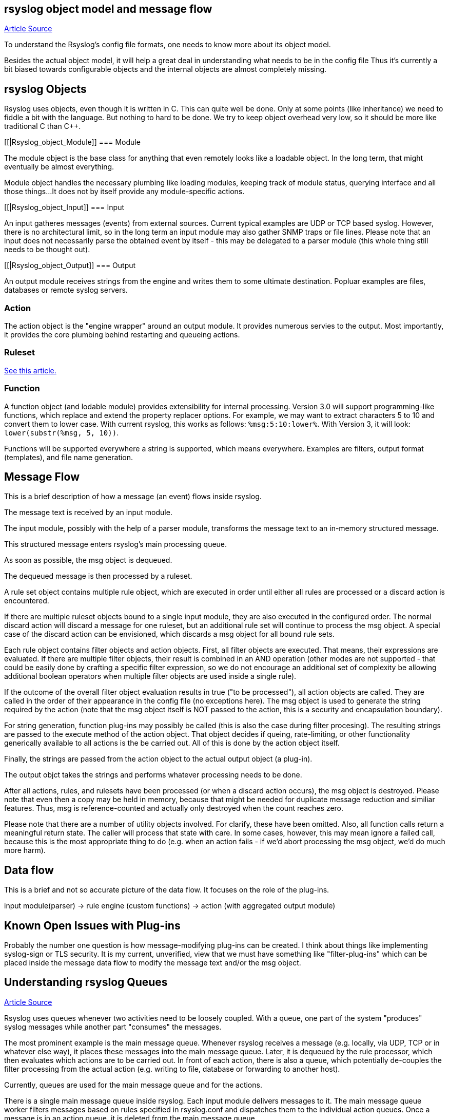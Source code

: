 
[[objectmodel]]
== rsyslog object model and message flow

http://blog.gerhards.net/2007/08/rsyslog-v3-object-model-and-message.html[Article Source]

To understand the Rsyslog's config file formats, one needs to know more about its 
object model.  

Besides the actual object model, it will help 
a great deal in understanding what needs to be in the config file Thus it's 
currently a bit biased towards configurable objects and the internal objects are almost 
completely missing.


[[Rsyslog_Object]]
== rsyslog Objects

Rsyslog uses objects, even though it is written in C. This can quite well be 
done. Only at some points (like inheritance) we need to fiddle a bit with the 
language. But nothing to hard to be done. We try to keep object overhead very 
low, so it should be more like traditional C than C++.


[[|Rsyslog_object_Module]]
=== Module

The module object is the base class for anything that even remotely looks 
like a loadable object.  In the long term, that might eventually be almost 
everything.  

Module object handles the necessary plumbing like loading modules, keeping 
track of module status, querying interface and all those things...  
It does not by itself provide any module-specific actions.


[[|Rsyslog_object_Input]]
=== Input

An input gatheres messages (events) from external sources. Current typical 
examples are UDP or TCP based syslog. However, there is no architectural limit, 
so in the long term an input module may also gather SNMP traps or file lines. 
Please note that an input does not necessarily parse the obtained event by 
itself - this may be delegated to a parser module (this whole thing still needs 
to be thought out).


[[|Rsyslog_object_Output]]
=== Output

An output module receives strings from the engine and writes them to some 
ultimate destination. Popluar examples are files, databases or remote syslog 
servers.


=== Action

The action object is the "engine wrapper" around an output module. It 
provides numerous servies to the output. Most importantly, it provides the core 
plumbing behind restarting and queueing actions.


=== Ruleset

http://www.rsyslog.com/doc/multi_ruleset.html[See this article.]


=== Function

A function object (and lodable module) provides extensibility for internal 
processing.  Version 3.0 will support programming-like functions, which replace 
and extend the property replacer options.  For example, we may want to extract 
characters 5 to 10 and convert them to lower case.  With current rsyslog, this 
works as follows: `%msg:5:10:lower%`.  With Version 3, it will look: 
`lower(substr(%msg, 5, 10))`. 

Functions will be supported everywhere a string is supported, which means 
everywhere.  Examples are filters, output format (templates), and file name 
generation.


== Message Flow

This is a brief description of how a message (an event) flows inside rsyslog.

The message text is received by an input module.  

The input module, possibly with the help of a parser module, transforms the 
message text to an in-memory structured message.  

This structured message enters rsyslog's main processing queue.  

As soon as  possible, the msg object is dequeued.  

The dequeued message is then processed by a ruleset.

A rule set object contains multiple rule object, which are executed in order 
until either all rules are processed or a discard action is encountered. 

If there are multiple ruleset objects bound to a single input module, they are 
also executed in the configured order. The normal discard action will discard a 
message for one ruleset, but an additional rule set will  continue to 
process the msg object.  A special case of the discard action can be envisioned, 
which discards a msg object for all bound rule sets. 

Each rule object contains 
filter objects and action objects.  First, all filter objects are executed. That 
means, their expressions are evaluated.  If there are multiple filter objects, 
their result is combined in an AND operation (other modes are not supported - 
that could be easily done by crafting a specific filter expression, so we do not 
encourage an additional set of complexity be allowing additional boolean 
operators when multiple filter objects are used inside a single rule). 

If the 
outcome of the overall filter object evaluation results in true ("to be 
processed"), all action objects are called.  They are called in the order of their 
appearance in the config file (no exceptions here).  The msg object is used to 
generate the string required by the action (note that the msg object itself is 
NOT passed to the action, this is a security and encapsulation boundary). 

For  string generation, function plug-ins may possibly be called (this is also the 
case during filter procesing).  The resulting strings are  passed to the 
execute method of the action object.  That object decides if queing, 
rate-limiting, or other functionality generically available to all actions is the 
be carried out.  All of this is done by the action object itself. 

Finally, the  strings are passed from the action object to the actual output 
object (a plug-in). 

The output objct takes the strings and performs whatever processing needs to be 
done. 

After all actions, rules, and rulesets have been processed (or when a 
discard action occurs), the msg object is destroyed. Please note that even then 
a copy may be held in memory, because that might be needed for duplicate message 
reduction and similiar features. Thus, msg is reference-counted and actually 
only destroyed when the count reaches zero.


Please note that there are a number of utility objects involved.  For clarify, 
these have been omitted.  Also, all function calls return a meaningful return 
state. The caller will process that state with care. In some cases, however, 
this may mean ignore a failed call, because this is the most appropriate thing 
to do (e.g. when an action fails - if we'd abort processing the msg object, we'd 
do much more harm).


== Data flow

This is a brief and not so accurate picture of the data flow.  It focuses
on the role of the plug-ins.

input module(parser) -> rule engine (custom functions) -> action (with 
aggregated output module)


== Known Open Issues with Plug-ins

Probably the number one question is how message-modifying plug-ins can be 
created.  I think about things like implementing syslog-sign or TLS security.  It 
is my current, unverified, view that we must have something like "filter-plug-ins" 
which can be placed inside the message data flow to modify the message text and/or 
the msg object.



== Understanding rsyslog Queues

http://www.rsyslog.com/doc/queues.html[Article Source]

Rsyslog uses queues whenever two activities need to be loosely coupled.  With a queue, 
one part of the system "produces" syslog messages while another part "consumes" the messages. 

The most prominent example is the main message queue. Whenever rsyslog receives a
 message (e.g. locally, via UDP, TCP or in whatever else way), it places these messages 
into the main message queue.  Later, it is dequeued by the rule processor, which then 
evaluates which actions are to be carried out. In front of each action, there is also a 
queue, which potentially de-couples the filter processing from the actual action 
(e.g. writing to file, database or forwarding to another host).

Currently, queues are used for the main message queue and for the actions.

There is a single main message queue inside rsyslog.  Each input module delivers messages to it. 
The main message queue worker filters messages based on rules specified in rsyslog.conf and 
dispatches them to the individual action queues.  Once a message is in an action queue, it is 
deleted from the main message queue.

There are multiple action queues, one for each configured action.  Action queues are fully 
configurable and thus can be changed to whatever is best for the given use case.

Action queue parameters can not be  modified once the action has been specified.  
For example, to tell the main message queue to save its content on shutdown, 
use $MainMsgQueueSaveOnShutdown on".

The main message queue is created after parsing the config file and all of its potential 
includes.  An action queue is created each time an action selector is specified. 

Not all queues necessarily support the full set of queue configuration parameters, because 
not all are applicable.  For example, in current output module design, actions do not support 
multi-threading.  Consequently, the number of worker threads is fixed to one for action queues 
and can not be changed.


=== Queue Analogy

A warp-up: In rsyslog, an action queue "sits in front of" each output plugin. 
Messages are received and flow, from input to output, over various stages and two level of 
queues to the outputs.  Actions queues are always present, but may not easily be visible when 
in direct mode (where no actual queuing takes place). 

On the output side, the queue is the active component, not the consumer. As such, the consumer cannot ask the queue for anything (like n number of messages) but rather is activated by the queue itself. As such, a queue somewhat resembles a "living thing" whereas the outputs are just tools that this "living thing" uses.

Note that I left out a couple of subtleties, especially when it comes to error handling and terminating a queue (you hopefully have now at least a rough idea why I say "terminating a queue" and not "terminating an action" - who is the "living thing"?). An action returns a status to the queue, but it is the queue that ultimately decides which messages can finally be considered processed and which not. Please note that the queue may even cancel an output right in the middle of its action. This happens, if configured, if an output needs more than a configured maximum processing time and is a guard condition to prevent slow outputs from deferring a rsyslog restart for too long. Especially in this case re-queuing and cleanup is not trivial. Also, note that I did not discuss disk-assisted queue modes. The basic rules apply, but there are some additional constraints, especially in regard to the threading model. Transitioning between actual disk-assisted mode and pure-in-memory-mode (which is done automatically when needed) is also far from trivial and a real joy for an implementer to work on ;).

=== Worker Thread Pools

Each queue (except in "direct" mode) has an associated pool of worker threads.  Worker threads 
carry out the action to be performed on the data elements enqueued.  As an actual sample, the 
main message queue's worker task is to apply filter logic to each incoming message and enqueue 
them to the relevant output queues (actions).



=== Turning Lanes and Rsyslog Queues - an Analogy

If there is a single object absolutely vital to understanding the way rsyslog works, 
this object is queues.  Queues offer a variety of services, including support for multithreading. 
While there is elaborate in-depth documentation on the ins and outs of rsyslog queues, 
some of the concepts are hard to grasp even for experienced people.  I think this is 
because rsyslog uses a very high layer of abstraction which includes things that look 
quite unnatural, like queues that do not actually queue...

The graphic below describes the data flow inside rsyslog:

image::http://www.rsyslog.com/doc/dataflow.png[rsyslog data flow]

For our needs, the important fact to know is that messages enter rsyslog on "the left side" 
(for example, via UDP), are being preprocessed, put into the so-called main queue, 
taken off that queue, be filtered and be placed into one or several action queues 
(depending on filter results).  They leave rsyslog on "the right side" where output 
modules (like the file or database writer) consume them.

So there are always two stages where a message (conceptually) is queued - first in the 
main queue and later on in n action specific queues (with n being the number of actions 
that the message in question needs to be processed by, what is being decided by the 
"Filter Engine").  As such, a message will be in at least two queues during its lifetime
(with the exception of messages being discarded by the queue itself, but for the purpose 
of this document, we will ignore that possibility).

Also, it is vitally important to understand that each action has a queue sitting in front of it. 
If you have dug into the details of rsyslog configuration, you have probably seen that a 
queue mode can be set for each action. And the default queue mode is the so-called "direct mode",
in which "the queue does not actually enqueue data". That sounds silly, but is not. 
It is an important abstraction that helps keep the code clean.

To understand this, we first need to look at who is the active component.  In our data flow, 
the active part always sits to the left of the object.  For example, the "Preprocessor" is 
being called by the inputs and calls itself into the main message queue.  That is, the queue 
receiver is called, it is passive.  One might think that the "Parser & Filter Engine" is an 
active component that actively pulls messages from the queue. This is wrong! Actually, it is 
the queue that has a pool of worker threads, and these workers pull data from the queue and 
then call the passively waiting Parser and Filter Engine with those messages. 
So the main message queue is the active part, the Parser and Filter Engine are passive.


== Log Message Normalization Module (mmnormalize)

http://www.rsyslog.com/doc/mmnormalize.html[Article Source]

=== Description

This module provides the capability to normalize log messages via liblognorm.  
Thanks to liblognorm, unstructured text, like usually found in log messages, can very 
quickly be parsed and put into a normal form. This is done so quickly, that it should 
be possible to normalize events in realtime.

This module is implemented via the output module interface.  This means that mmnormalize 
should be called just like an action. After it has been called, the normalized message 
properties are available and can be accessed. These properties are called the "CEE/lumberjack" 
properties, because liblognorm creates a format that is inspired by the CEE/lumberjack approach.

Please note: CEE/lumberjack properties are different from regular properties.  They 
always have "$!" prepended to the property name given in the rulebase. Such a property 
needs to be called with %$!propertyname%.

Note that mmnormalize should only be called once on each message. Behaviour is undefined 
if multiple calls to mmnormalize happen for the same message.


=== Action Parameters

* ruleBase [word]
Specifies which rulebase file is to use. If there are multiple mmnormalize instances, each one 
can use a different file. However, a single instance can use only a single file. This parameter 
MUST be given, because normalization can only happen based on a rulebase. It is recommended that 
an absolute path name is given. Information on how to create the rulebase can be found in the
liblognorm manual.

* useRawMsg [boolean]
Specifies if the raw message should be used for normalization (on) or just the MSG part of 
the message (off). Default is "off".


=== Sample

This activates the module and applies normalization to all messages:


module(load="mmnormalize")
action(type="mmnormalize" ruleBase="/path/to/rulebase.rb")


== $RulesetCreateMainQueue

Type: ruleset-specific configuration directive +
Parameter Values: boolean (on/off, yes/no) + 
Default: off 

=== Description

Rulesets may use their own "main" message queue for message submission. Specifying this directive, inside a ruleset definition, turns this on. This is both a performance enhancement and also permits different rulesets (and thus different inputs within the same rsyslogd instance) to use different types of main message queues.

The ruleset queue is created with the parameters that are specified for the main message queue at the time the directive is given. If different queue configurations are desired, different main message queue directives must be used in front of the $RulesetCreateMainQueue directive. Note that this directive may only be given once per ruleset. If multiple statements are specified, only the first is used and for the others error messages are emitted.

Note that the final set of ruleset configuration directives specifies the parameters for the default main message queue.

To learn more about this feature, please be sure to read about multi-ruleset support in rsyslog.

=== Caveats

The configuration statement "$RulesetCreateMainQueue off" has no effect at all. The capability to specify this is an artifact of the current (ugly!) configuration language.

=== Example

This example sets up a tcp server with three listeners. Each of these three listener is bound to a specific ruleset. As a performance optimization, the rulesets all receive their own private queue. The result is that received messages can be independently processed. With only a single main message queue, we would have some lock contention between the messages. This does not happen here. Note that in this example, we use different processing. Of course, all messages could also have been processed in the same way ($IncludeConfig may be useful in that case!).

[source]
----
$ModLoad imtcp

# First, this is a copy of the unmodified rsyslog.conf
#define rulesets first

$RuleSet remote10514
$RulesetCreateMainQueue on # create ruleset-specific queue
*.*     /var/log/remote10514

$RuleSet remote10515
$RulesetCreateMainQueue on # create ruleset-specific queue
*.*     /var/log/remote10515

$RuleSet remote10516
$RulesetCreateMainQueue on # create ruleset-specific queue
mail.*  /var/log/mail10516
&       ~
# note that the discard-action will prevent this messag from 
# being written to the remote10516 file - as usual...
*.*     /var/log/remote10516

# and now define listeners bound to the relevant ruleset

$InputTCPServerBindRuleset remote10514
$InputTCPServerRun 10514

$InputTCPServerBindRuleset remote10515
$InputTCPServerRun 10515

$InputTCPServerBindRuleset remote10516
$InputTCPServerRun 10516
----

=== Q & A

Q: Is there a way to specify that a ruleset should have it's own main queue
with the new ruleset() {...} statement?

A: Yes, you can do it by specifying the parameters inside ruleset(); for
example:

[source]
----
ruleset(
    name="collectors" 
    queue.type="linkedlist" 
    queue.size="50000") { ...
}
----

specifying any queue parameters in the ruleset definition will as a side effect 
perform the equivalent of a `$RulesetCreateMainQueue on`


== $RulesetParser

Type: ruleset-specific configuration directive

Parameter Values: string

Available since: 5.3.4+

Default: rsyslog.rfc5424 followed by rsyslog.rfc3164

=== Description

This directive permits to specify which message parsers should be used for the ruleset in question. It no ruleset is explicitely specified, the default ruleset is used. Message parsers are contained in (loadable) parser modules with the most common cases (RFC3164 and RFC5424) being build-in into rsyslogd.

When this directive is specified the first time for a ruleset, it will not only add the parser to the ruleset's parser chain, it will also wipe out the default parser chain. So if you need to have them in addition to the custom parser, you need to specify those as well.

Order of directives is important. Parsers are tried one after another, in the order they are specified inside the config. As soon as a parser is able to parse the message, it will do so and no other parsers will be executed. If no matching parser can be found, the message will be discarded and a warning message be issued (but only for the first 1,000 instances of this problem, to prevent message generation loops).

Note that the rfc3164 parser will always be able to parse a message - it may just not be the format that you like. This has two important implications: 1) always place that parser at the END of the parser list, or the other parsers after it will never be tried and 2) if you would like to make sure no message is lost, placing the rfc3164 parser at the end of the parser list ensures that.

Multiple parser modules are very useful if you have various devices that emit messages that are malformed in various ways. The route to take then is

make sure you find a custom parser for that device; if there is no one, you may consider writing one yourself (it is not that hard) or getting one written as part of Adiscon's professional services for rsyslog.
load your custom parsers via $ModLoad
create a ruleset for each malformed format; assign the custom parser to it
create a specific listening port for all devices that emit the same malformed format
bind the listener to the ruleset with the required parser
Note that it may be cumbersome to add all rules to all rulesets. To avoid this, you can either use $Include or omruleset (what probably provides the best solution).

More information about rulesets in general can be found in multi-ruleset support in rsyslog.

=== Example

This example assumes there are two devices emiting malformed messages via UDP. We have two custom parsers for them, named "device1.parser" and "device2.parser". In addition to that, we have a number of other devices sending wellformed messages, also via UDP.

The solution is to listen for data from the two devices on two special ports (10514 and 10515 in this example), create a ruleset for each and assign the custom parsers to them. The rest of the messages are received via port 514 using the regular parsers. Processing shall be equal for all messages. So we simply forward the malformed messages to the regular queue once they are parsed (keep in mind that a message is never again parsed once any parser properly processed it).

[source]
----
$ModLoad imudp
$ModLoad pmdevice1 # load parser "device1.parser" for device 1
$ModLoad pmdevice2 # load parser "device2.parser" for device 2

# define ruleset for the first device sending malformed data
$Ruleset maldev1
$RulesetCreateMainQueue on # create ruleset-specific queue
$RulesetParser "device1.parser" # note: this deactivates the default parsers
# forward all messages to default ruleset:
$ActionOmrulesetRulesetName RSYSLOG_DefaultRuleset 
*.* :omruleset:

# define ruleset for the second device sending malformed data
$Ruleset maldev2
$RulesetCreateMainQueue on # create ruleset-specific queue
$RulesetParser "device2.parser" # note: this deactivates the default parsers
# forward all messages to default ruleset:
$ActionOmrulesetRulesetName RSYSLOG_DefaultRuleset 
*.* :omruleset:

# switch back to default ruleset
$Ruleset RSYSLOG_DefaultRuleset
*.*           /path/to/file
auth.info     @authlogger.example.net
# whatever else you usually do...


# now define the inputs and bind them to the rulesets
# first the default listener (utilizing the default ruleset)
$UDPServerRun 514

# now the one with the parser for device type 1:
$InputUDPServerBindRuleset maldev1
$UDPServerRun 10514

# and finally the one for device type 2:
$InputUDPServerBindRuleset maldev2
$UDPServerRun 10515
----
For an example of how multiple parser can be chained (and an actual use case), please see the example section on the pmlastmsg parser module.

Note the positions of the directives. With the current config language, sequence of statements is very important. This is ugly, but unfortunately the way it currently works.








[[actionlegaccy]]
== Action Statement ==
        
Action object describe what is to be done with a message. 
They are implemented via <a href="rsyslog_conf_modules.html#om">outpout modules</a>.

The action object has different parameters:
* those that apply to all actions and are action specific.     
    These are documented below.
* parameters for the action queue.     
    While they also apply to all parameters, they are queue-specific, not action-specific 
    (they are the same that are used in rulesets, for example).
* action-specific parameters.     
    These are specific to a certain type of actions. 
    They are documented by the output module in question.

## Legacy Format ##

Be warned that legacy action format is hard to get right. It is
recommended to use RainerScript-Style action format whenever possible!

A key problem with legacy format is that a single action is defined via
multiple configurations lines, which may be spread all across rsyslog.conf.
Even the definition of multiple actions may be intermixed (often not
intentional!). If legacy actions format needs to be used (e.g. some modules
may not yet implement the RainerScript format), it is strongly recommended
to place all configuration statements pertaining to a single action
closely together.

Please also note that legacy action parameters **do not** affect
RainerScript action objects. So if you define for example:

    $actionResumeRetryCount 10
    action(type="omfwd" target="server1.example.net")
    @@server2.example.net

server1's "action.resumeRetryCount" parameter is **not** set, instead server2's is!

A goal of the new RainerScript action format was to avoid confusion
which parameters are actually used. As such, it would be counter-productive
to honor legacy action parameters inside a RainerScript definition. As 
result, both types of action definitions are strictly (and nicely)
separated from each other. The bottom line is that if RainerScript actions
are used, one does not need to care about which legacy action parameters may 
(still...) be in effect.

Note that not all modules necessarily support legacy action format.
Especially newer modules are recommended to NOT support it.

### Legacy Description ###

Templates can be used with many actions. If used, the specified template
is used to generate the message content (instead of the default
template). To specify a template, write a semicolon after the action
value immediately followed by the template name.    
    
Beware: templates MUST be defined BEFORE they are used. It is OK to
define some templates, then use them in selector lines, define more
templates and use use them in the following selector lines. But it is
NOT permitted to use a template in a selector line that is above its
definition. If you do this, the action will be ignored.

**You can have multiple actions for a single selector ** (or
more precisely a single filter of such a selector line). Each action
must be on its own line and the line must start with an ampersand
('&amp;') character and have no filters. An example would be

    *.=crit :omusrmsg:rger
    &root
    & /var/log/critmsgs</b></code></p>

These three lines send critical messages to the user rger and
root and also store them in /var/log/critmsgs.  **Using multiple
actions per selector is** convenient and also **offers
a performance benefit**.  As the filter needs to be evaluated
only once, there is less computation required to process the directive
compared to the otherwise-equal config directives below:

    *.=crit :omusrmsg:rger
    *.=crit root
    *.=crit /var/log/critmsgs


### Regular File ###

<p>Typically messages are logged to real files. The file usually is
specified by full pathname, beginning with a slash "/".
Starting with version 4.6.2 and 5.4.1 (previous v5 version do NOT support this)
relative file names can also be specified.  To do so, these must begin with a
dot. For example, use "./file-in-current-dir.log" to specify a file in the
current directory. Please note that rsyslogd usually changes its working 
directory to the root, so relative file names must be tested with care (they
were introduced primarily as a debugging vehicle, but may have useful other applications
as well).    
    
    
You may prefix each entry with the minus "-'' sign to omit syncing the
file after every logging. Note that you might lose information if the
system crashes right behind a write attempt. Nevertheless this might
give you back some performance, especially if you run programs that use
logging in a very verbose manner.

<p>If your system is connected to a reliable UPS and you receive
lots of log data (e.g. firewall logs), it might be a very good idea to
turn of
syncing by specifying the "-" in front of the file name.

**The filename can be either static **(always
the same) or <b>dynamic</b> (different based on message
received). The later is useful if you would automatically split
messages into different files based on some message criteria. For
example, dynamic file name selectors allow you to split messages into
different files based on the host that sent them. With dynamic file
names, everything is automatic and you do not need any filters. </p>
<p>It works via the template system. First, you define a template
for the file name. An example can be seen above in the description of
template. We will use the "DynFile" template defined there. Dynamic
filenames are indicated by specifying a questions mark "?" instead of a
slash, followed by the template name. Thus, the selector line for our
dynamic file name would look as follows:</p>
<blockquote>
<code>*.* ?DynFile</code>
</blockquote>
<p>That's all you need to do. Rsyslog will now automatically
generate file names for you and store the right messages into the right
files. Please note that the minus sign also works with dynamic file
name selectors. Thus, to avoid syncing, you may use</p>
<blockquote>
<code>*.* -?DynFile</code></blockquote>
<p>And of course you can use templates to specify the output
format:</p>
<blockquote>
<code>*.* ?DynFile;MyTemplate</code></blockquote>
<p><b>A word of caution:</b> rsyslog creates files as
needed. So if a new host is using your syslog server, rsyslog will
automatically create a new file for it.</p>
<p><b>Creating directories is also supported</b>. For
example you can use the hostname as directory and the program name as
file name:</p>
<blockquote>
<code>$template DynFile,"/var/log/%HOSTNAME%/%programname%.log"</code></blockquote>

### Named Pipes ###

<p>This version of rsyslogd(8) has support for logging output to
named pipes (fifos). A fifo or named pipe can be used as a destination
for log messages by prepending a pipe symbol ("|'') to the name of the
file. This is handy for debugging. Note that the fifo must be created
with the mkfifo(1) command before rsyslogd(8) is started.</p>

### Terminal and Console ###

If the file you specified is a tty, special tty-handling is
done, same with /dev/console.

### Remote Machine ###

Rsyslogd provides full remote logging, i.e. is able to send
messages to a remote host running rsyslogd(8) and to receive messages
from remote hosts. Using this feature you're able to control all syslog
messages on one host, if all other machines will log remotely to that.
This tears down administration needs.

To forward messages to another host, prepend the hostname with
the at sign ("@"). A single at sign means that messages will
be forwarded via UDP protocol (the standard for syslog). If you prepend
two at signs ("@@"), the messages will be transmitted via TCP. Please
note that plain TCP based syslog is not officially standardized, but
most major syslogds support it (e.g. syslog-ng or
<a href="http://www.winsyslog.com/">WinSyslog</a>). The
forwarding action indicator (at-sign) can be followed by one or more
options. If they are given, they must be immediately (without a space)
following the final at sign and be enclosed in parenthesis. The
individual options must be separated by commas. The following options
are right now defined:

<table id="table2" border="1" width="100%">
<tbody>
<tr>
<td>
<p align="center"><b>z&lt;number&gt;</b></p>
</td>
<td>Enable zlib-compression for the message. The
&lt;number&gt; is the compression level. It can be 1 (lowest
gain, lowest CPU overhead) to 9 (maximum compression, highest CPU
overhead). The level can also be 0, which means "no compression". If
given, the "z" option is ignored. So this does not make an awful lot of
sense. There is hardly a difference between level 1 and 9 for typical
syslog messages. You can expect a compression gain between 0% and 30%
for typical messages. Very chatty messages may compress up to 50%, but
this is seldom seen with typically traffic. Please note that rsyslogd
checks the compression gain. Messages with 60 bytes or less will never
be compressed. This is because compression gain is pretty unlikely and
we prefer to save CPU cycles. Messages over that size are always
compressed. However, it is checked if there is a gain in compression
and only if there is, the compressed message is transmitted. Otherwise,
the uncompressed messages is transmitted. This saves the receiver CPU
cycles for decompression. It also prevents small message to actually
become larger in compressed form.

<p><b>Please note that when a TCP transport is used,
compression will also turn on syslog-transport-tls framing. See the "o"
option for important information on the implications.</b></p>
<p>Compressed messages are automatically detected and
decompressed by the receiver. There is nothing that needs to be
configured on the receiver side.</p>
</td>
</tr>
<tr>
<td>
<p align="center"><b>o</b></p>
</td>
<td><b>This option is experimental. Use at your own
risk and only if you know why you need it! If in doubt, do NOT turn it
on.</b>
<p>This option is only valid for plain TCP based
transports. It selects a different framing based on IETF internet draft
syslog-transport-tls-06. This framing offers some benefits over
traditional LF-based framing. However, the standardization effort is
not yet complete. There may be changes in upcoming versions of this
standard. Rsyslog will be kept in line with the standard. There is some
chance that upcoming changes will be incompatible to the current
specification. In this case, all systems using -transport-tls framing
must be upgraded. There will be no effort made to retain compatibility
between different versions of rsyslog. The primary reason for that is
that it seems technically impossible to provide compatibility between
some of those changes. So you should take this note very serious. It is
not something we do not *like* to do (and may change our mind if enough
people beg...), it is something we most probably *can not* do for
technical reasons (aka: you can beg as much as you like, it won't
change anything...).</p>
<p>The most important implication is that compressed syslog
messages via TCP must be considered with care. Unfortunately, it is
technically impossible to transfer compressed records over traditional
syslog plain tcp transports, so you are left with two evil choices...</p>
</td>
</tr>
</tbody>
</table>
<p><br>
The hostname may be followed by a colon and the destination port.</p>
<p>The following is an example selector line with forwarding:</p>
<p>*.*&nbsp;&nbsp;&nbsp; @@(o,z9)192.168.0.1:1470</p>
<p>In this example, messages are forwarded via plain TCP with
experimental framing and maximum compression to the host 192.168.0.1 at
port 1470.</p>
<p>*.* @192.168.0.1</p>
<p>In the example above, messages are forwarded via UDP to the
machine 192.168.0.1, the destination port defaults to 514. Messages
will not be compressed.</p>
<p>Note that IPv6 addresses contain colons. So if an IPv6 address is specified
in the hostname part, rsyslogd could not detect where the IP address ends
and where the port starts. There is a syntax extension to support this:
put squary brackets around the address (e.g. "[2001::1]"). Square
brackets also work with real host names and IPv4 addresses, too.
</p><p>A valid sample to send messages to the IPv6 host 2001::1 at port 515
is as follows:
</p><p>*.* @[2001::1]:515
</p><p>This works with TCP, too.
</p><p><b>Note to sysklogd users:</b> sysklogd does <b>not</b>
support RFC 3164 format, which is the default forwarding template in
rsyslog. As such, you will experience duplicate hostnames if rsyslog is
the sender and sysklogd is the receiver. The fix is simple: you need to
use a different template. Use that one:</p>
<p class="MsoPlainText">$template
sysklogd,"&lt;%PRI%&gt;%TIMESTAMP% %syslogtag%%msg%\""<br>
*.* @192.168.0.1;sysklogd</p>

### List of Users ###

<p>Usually critical messages are also directed to "root'' on
that machine. You can specify a list of users that shall get the
message by simply writing ":omusrmsg: followed by the login name. For example,
the send messages to root, use ":omusrmsg:root".
You may specify more than one user
by separating them with commas (",''). Do not repeat the ":omusrmsg:" prefix in
this case. For example, to send data to users root and rger, use
":omusrmsg:root,rger" (do not use ":omusrmsg:root,:omusrmsg:rger", this is invalid).
If they're logged in they get
the message.

### Everyone logged on ###

Emergency messages often go to all users currently online to
notify them that something strange is happening with the system. To
specify this wall(1)-feature use an asterisk as the user message
destination(":omusrmsg:*'').

### Call Plugin ###
This is a generic way to call an output plugin. The plugin
must support this functionality. Actual parameters depend on the
module, so see the module's doc on what to supply. The general syntax
is as follows:

<p>:modname:params;template</p>

<p>Currently, the ommysql database output module supports this
syntax (in addtion to the "&gt;" syntax it traditionally
supported). For ommysql, the module name is "ommysql" and the params
are the traditional ones. The ;template part is not module specific, it
is generic rsyslog functionality available to all modules.</p>

<p>As an example, the ommysql module may be called as follows:</p>
<p>:ommysql:dbhost,dbname,dbuser,dbpassword;dbtemplate</p>

<p>For details, please see the "Database Table" section of this
documentation.</p>

Note: as of this writing, the ":modname:" part is hardcoded
into the module. So the name to use is not necessarily the name the
module's plugin file is called.

### Database Table ###

<p>This allows logging of the message to a database table.
Currently, only MySQL databases are supported. However, other database
drivers will most probably be developed as plugins. By default, a <a href="http://www.monitorware.com/">MonitorWare</a>-compatible
schema is required for this to work. You can create that schema with
the createDB.SQL file that came with the rsyslog package. You can also<br>
use any other schema of your liking - you just need to define a proper
template and assign this template to the action.<br>
<br>
The database writer is called by specifying a greater-then sign
("&gt;") in front of the database connect information. Immediately
after that<br>
sign the database host name must be given, a comma, the database name,
another comma, the database user, a comma and then the user's password.
If a specific template is to be used, a semicolon followed by the
template name can follow the connect information. This is as follows:<br>
<br>
&gt;dbhost,dbname,dbuser,dbpassword;dbtemplate</p>

**Important: to use the database functionality, the
MySQL output module must be loaded in the config file** BEFORE
the first database table action is used. This is done by placing the

    $ModLoad ommysql 

directive some place above the first use of the database write
(we recommend doing at the the beginning of the config file).

### Discard ###

If the discard action is carried out, the received message is
immediately discarded. No further processing of it occurs. Discard has
primarily been added to filter out messages before carrying on any
further processing. For obvious reasons, the results of "discard" are
depending on where in the configuration file it is being used. Please
note that once a message has been discarded there is no way to retrieve
it in later configuration file lines.

Discard can be highly effective if you want to filter out some
annoying messages that otherwise would fill your log files. To do that,
place the discard actions early in your log files. This often plays
well with property-based filters, giving you great freedom in
specifying what you do not want.

Discard is just the single tilde character with no further parameters:

<p>~</p>
<p>For example,</p>
<p>*.*&nbsp;&nbsp; ~</p>
<p>discards everything (ok, you can achive the same by not
running rsyslogd at all...).</p>

### Output Channel ###

Binds an output channel definition (see there for details) to
this action. Output channel actions must start with a $-sign, e.g. if
you would like to bind your output channel definition "mychannel" to
the action, use "$mychannel". Output channels support template
definitions like all all other actions.

### Shell Execute ###

This executes a program in a subshell. The program is passed
the template-generated message as the only command line parameter.
Rsyslog waits until the program terminates and only then continues to
run.

^program-to-execute;template

The program-to-execute can be any valid executable. It
receives the template string as a single parameter (argv[1]).

**WARNING:** The Shell Execute action was added to serve an urgent need. 
While it is considered reasonable save when
used with some thinking, its implications must be considered. The
current implementation uses a system() call to execute the command.
This is not the best way to do it (and will hopefully changed in
further releases). Also, proper escaping of special characters is done
to prevent command injection. However, attackers always find smart ways
to circumvent escaping, so we can not say if the escaping applied will
really safe you from all hassles. Lastly, rsyslog will wait until the
shell command terminates. Thus, a program error in it (e.g. an infinite
loop) can actually disable rsyslog. Even without that, during the
programs run-time no messages are processed by rsyslog. As the IP
stacks buffers are quickly overflowed, this bears an increased risk of
message loss. You must be aware of these implications. Even though they
are severe, there are several cases where the "shell execute" action is
very useful. This is the reason why we have included it in its current
form. To mitigate its risks, always a) test your program thoroughly, b)
make sure its runtime is as short as possible (if it requires a longer
run-time, you might want to spawn your own sub-shell asynchronously),
c) apply proper firewalling so that only known senders can send syslog
messages to rsyslog. Point c) is especially important: if rsyslog is
accepting message from any hosts, chances are much higher that an
attacker might try to exploit the "shell execute" action.

### Template Name ###

Every ACTION can be followed by a template name. If so, that
template is used for message formatting. If no name is given, a
hard-coded default template is used for the action. There can only be
one template name for each given action. The default template is
specific to each action. For a description of what a template is and
what you can do with it, see "TEMPLATES" at the top of this document.



[[actionstatement]]
== Action Statement
        
Action object describe what is to be done with a message. 
They are implemented via <a href="rsyslog_conf_modules.html#om">outpout modules</a>.

The action object has different parameters:
* those that apply to all actions and are action specific.     
    These are documented below.
* parameters for the action queue.     
    While they also apply to all parameters, they are queue-specific, not action-specific 
    (they are the same that are used in rulesets, for example).
* action-specific parameters.     
    These are specific to a certain type of actions. 
    They are documented by the output module in question.

### General Action Parameters ###

* **name**  word    
    used for statistics gathering and documentation    

* **type** string    
    Mandatory parameter for every action. The name of the module that should be used.    

* **action.writeAllMarkMessages** on/off    
    Normally, mark messages are written to actions only if the action was not recently executed 
    (by default, recently means within the past 20 minutes). If this setting is switched to "on", 
    mark messages are always sent to actions, no matter how recently they have been executed. 
    In this mode, mark messages can be used as a kind of heartbeat. Note that this option 
    auto-resets to "off", so if you intend to use it with multiple actions, it must be specified 
    in front off all selector lines that should provide this functionality.    

* **action.execOnlyEveryNthTime** integer    
    If configured, the next action will only be executed every n-th time. 
    For example, if configured to 3, the first two messages that go into the action will be dropped, 
    the 3rd will actually cause the action to execute, the 4th and 5th will be dropped, 
    the 6th executed under the action, ... and so on. 
    Note: this setting is automatically re-set when the actual action is defined.    

* **action.execOnlyEveryNthTimeout** integer    
    Has a meaning only if Action.ExecOnlyEveryNthTime is also configured for the same action. 
    If so, the timeout setting specifies after which period the counting of "previous actions" 
    expires and a new action count is begun. Specify 0 (the default) to disable timeouts.
    Why is this option needed? Consider this case: a message comes in at, eg., 10am. That's count 1. 
    Then, nothing happens for the next 10 hours. At 8pm, the next one occurs. 
    That's count 2. Another 5 hours later, the next message occurs, bringing the total count to 3. 
    Thus, this message now triggers the rule.
    The question is if this is desired behavior? Or should the rule only be triggered if the 
    messages occur within an e.g. 20 minute window? If the later is the case, you need a    
    Action.ExecOnlyEveryNthTimeTimeout="1200"    
    This directive will timeout previous messages seen if they are older than 20 minutes. 
    In the example above, the count would now be always 1 and consequently no rule would 
    ever be triggered.    
    
* **action.execOnlyOnceEveryInterval** integer    
    Execute action only if the last execute is at last <seconds> seconds in the past (more info in ommail, 
    but may be used with any action)</seconds>    

* **action.execOnlyWhenpReviousIsSuspended** on/off    
    This directive allows to specify if actions should always be executed ("off," the default) or only 
    if the previous action is suspended ("on"). This directive works hand-in-hand with the multiple 
    actions per selector feature. It can be used, for example, to create rules that automatically 
    switch destination servers or databases to a (set of) backup(s), if the primary server fails. 
    Note that this feature depends on proper implementation of the suspend feature in the output module.
    All built-in output modules properly support it (most importantly the database write and the 
    syslog message forwarder).    

* **action.repeatedmsgcontainsoriginalmsg** on/off    
    "last message repeated n times" messages, if generated, have a different format that contains 
    the message that is being repeated. Note that only the first "n" characters are included, 
    with n to be at least 80 characters, most probably more (this may change from version to version, 
    thus no specific limit is given). The bottom line is that n is large enough to get a good idea 
    which message was repeated but it is not necessarily large enough for the whole message.
   (Introduced with 4.1.5). Once set, it affects all following actions.

* **action.resumeRetryCount** integer    
    [default 0, -1 means eternal]

* **action.resumeInterval** integer    
    Sets the ActionResumeInterval for the action. The interval provided is always in seconds. 
    Thus, multiply by 60 if you need minutes and 3,600 if you need hours (not recommended).
    When an action is suspended (e.g. destination can not be connected), the action is resumed 
    for the configured interval. Thereafter, it is retried. If multiple retires fail, the interval 
    is automatically extended. This is to prevent excessive ressource use for retires. 
    After each 10 retries, the interval is extended by itself. To be precise, the actual interval 
    is (numRetries / 10 + 1) * Action.ResumeInterval. so after the 10th try, it by default is 60 
    and after the 100th try it is 330.


### Queue Parameters ###


* **queue.filename**  word     
    Specifes the base name to be used for queue files.    
    Default: none    
    Mandatory: yes (for disk-based queues)    
     
    Disk-based queues create a set of files for queue content. The value set via queue.filename acts 
    as the basename to be used for filename creation. For actual log data, a number is appended to 
    the file name. There is also a so-called "queue information" (qi) file created, which holds 
    administrative information about the queue status. This file is named with the base name plus 
    ".qi" as suffix.    


* **queue.size**  size      
    Specifes the maximum number of (in-core) messages a queue can hold.    
    Default: 10,000 for ruleset queues, 1,000 for action queues    
    Mandatory: no    
     
    This setting affects the in-memory queue size. Disk based queues may hold more data inside the queue, 
    but not in main memory but on disk. The size is specified in number of messages. The representation 
    of a typical syslog message object should require less than 1K, but excessively large messages may 
    also result in excessively large objects. Note that not all message types may utilize the full queue. 
    This depends on other queue parameters like the watermark settings. Most importantly, a small amount
    (seven percent) is reserved for messages with high loss potential (like UDP-received messages) and 
    will not be utilized by messages with lower loss potential (like TCP-received messages).    
    
    Warning: do not set the size to extremely small values (like less than 500 messages) unless you know 
    exactly what you do (and why!). This could interfere with other internal settings like watermarks and 
    batch sizes. It is possible to specify very small values in order to support power users who customize
    the other settings accordingly. Usually there is no need to do that. Queues take only up memory when 
    messages are stored in them. So reducing queue sizes does not reduce memory usage, except in cases 
    where queues are actually full. The default settings permit small message bursts to be buffered 
    without message loss.


* **queue.dequeuebatchsize** number     
    Specifies how many messages can be dequeued at once.    
    Default:    
    Mandatory: no    
    
    Specifies the batch size for dequeue operations. This setting affects performance. As a rule of thumb, 
    larger batch sizes (up to a environment-induced upper limit) provide better performance. 
    For the average system, there usually should be no need to adjust batch sizes as the defaults are sufficient.


* **queue.maxdiskspace** size
    Specifies maximum amount of disk space a queue may use.    
    Default: unlimited    
    Mandatory: no    
     
    This setting permits to limit the maximum amount of disk space the queue data files will use. Note that actual disk allocation may be slightly larger due to block allocation. Also, no partial messages are written to queue, so writing a message is completed even if that means going slightly above the limit. Note that, contrary to queue.size, the size is specified in bytes and not messages. It is recommended to limit queue disk allocation, as otherwise the filesystem free space may be exhausted if the queue needs to grow very large.
If the size limit is hit, messages are discarded until sufficient messages have been dequeued and queue files been deleted


* **queue.highwatermark** number    
    Specifies ...    
    Default:    
    Mandatory: no

* **queue.lowwatermark** number    
    Specifies ...    
    Default:    
    Mandatory: no

* **queue.fulldelaymark**
Specifies .

Available Since: 6.3.3    
Format: number    
Default:    
Mandatory: no


* **queue.discardmark**
Specifies .

Available Since:    6.3.3
Format: number
Default:     
Mandatory:  no


* **queue.discardseverity**
Specifies ...

Available Since:    6.3.3
Format: severity
Default:     
Mandatory:  no

* **queue.checkpointinterval**
Specifies ...

Available Since:    6.3.3
Format: number
Default:     
Mandatory:  no


* **queue.syncqueuefiles**
Specifies

Available Since:    6.3.3
Format: binary
Default:     
Mandatory:  no

* **queue.type**
Specifies ...

Available Since:    6.3.3
Format: queue type
Default: LinkedList for ruleset queues, Direct for action queues
Mandatory:  no


* **queue.workerthreads**
Specifies ...

Available Since:    6.3.3
Format: number
Default:     
Mandatory:  no

* **queue.timeoutshutdown**
Specifies ...

Available Since:    6.3.3
Format: number
Default:     
Mandatory:  no


* **queue.timeoutactioncompletion**
Specifies ...

Available Since:    6.3.3
Format: number
Default:     
Mandatory:  no


* **queue.timeoutenqueue**
Specifies ...

Available Since:    6.3.3
Format: number
Default:     
Mandatory:  no


* **queue.timeoutworkerthreadshutdown**
Specifies ...

Available Since:    6.3.3
Format: number
Default:     
Mandatory:  no

* **queue.workerthreadminimummessages**
Specifies ...

Available Since:    6.3.3
Format: number
Default:     
Mandatory:  no


* **queue.maxfilesize**
Specifies ...

Available Since:    6.3.3
Format: size
Default:     
Mandatory:  no


* **queue.saveonshutdown**
Specifies ...

Available Since:    6.3.3
Format: binary
Default:    no
Mandatory:  no

* **queue.dequeueslowdown**
Specifies

Available Since:    6.3.3
Format: number
Default:     
Mandatory:  no

* **queue.dequeuetimebegin**
Specifies

Available Since:    6.3.3
Format: number
Default:     
Mandatory:  no

* **queue.dequeuetimeend**
Specifies

Available Since:    6.3.3
Format: number
Default:     
Mandatory:  no




[[config]]
== Configure rsyslog 

We configure rsyslog 
* to recive UDP messages, 
* to filter them depending on the IP of the host, and
* to store them in a file.

### How to configure the module ###

The module has to be configured first. The general line for this configuration is: 

    module (load=”im<type of protocol>”)

So in our example, where we want UDP, it will look like this:

    module (load=”imudp”)

### How to configure the input for rsyslog ###

For the input, you have to give two different information to rsyslog. 

The first information needed is the protocol type of the input; in our example again `UDP`. 
Like in the first line there is an `im` in front of the protocol-type.

The other information is to configure a port for rsyslog, in our example 514. These two 
information items are together in only one line. The line is:

    input (type=”<protocol of input>“ port=”<number of port>“)

This means for the example, the line has to be

    input (type=”imudp” port=”514”)

### How to configure a filter for fromhost-IPs and store them in a file ###

A filter always has, like a normal conditional sentence, an “if…then” part. If you want to configure 
it to do something with all notes from a specific IP, between “if” and “then” will be the property 
“$fromhost-ip ==”-IP, you want to filter-”. After this stays a “then” and after the “then” follows 
an action in brackets, which I will explain later. 

In my example I want only the notes from the host with the IP 172.19.1.135. So the line will be

    If $fromhost-ip == “172.19.1.135” then [

After this we have to tell the computer, what to do if that case is given. In this example we want it
to store these messages in the file “/var/log/network1.log”. This is an action with the type “omfile”. 

To configure the file where to store the messages, the action is “action (type=”omfile” File=”-filename-“). So in this example, it will look like this:

    Action (type=”omfile” file=”/var/log/network1.log”)
    ]
 

All the lines together now are

    Module (load=“imupd“)

    Input (type=”imudp” port=”514”)
    If $fromhost-ip == “172.19.1.135“ then [
        Action (type=”omfile” File=”/var/log/network1.log”)
    ]

All in all it means: The input for rsyslog will listen to syslog via UDP on port 514. If the IP from the Computer, which sends the messages, is 172.19.1.135, then the action in the brackets will get activated for these. In the action the messages will be stored in the file /var/log/network1.log.

 

Rsyslog and rulesets

Rulesets are a bit more complicated. A ruleset is a set of rules, as the name implies. These are bound to an input. This works by adding an option to the input, namely “ruleset=”-rulesetname-“”. For example, if I want to bind a ruleset “rs1” to a input the line will look like this:

Input (type=”imudp” port=”514” ruleset=”rs1”)
But you still have to define, what the ruleset should do. In this guide I will limit myself to explain, how to create a ruleset, which has one action: to store all the messages in a file. In my example I want to store the messages in the file /var/log/network1.log”.

You define a ruleset like the normal configuration. To define it, you first name it with ruleset (name=”-rulesetname-“). After this you write what it does, in my example the action action (type=”omfile” file=”/var/log/network1.log”). This action you write in these curly brackets: {}.

So my full example looks like this

    Module (load=”imudp”)

    Input (type=”imudp” port=”514” ruleset=”rs1”)

    Ruleset (name=”rs1”) {
        Action (type=”omfile” file=”/var/log/network1.log”)
    }

In that second example for configurations you can see, how to store all messages from the input into a file by using a ruleset. A rulesset can consist of multiple rules, but without binding it to the input it is useless. It can be bound to an input multiple times or even other rulesets can be called.



[[configuration]]
== Configure rsyslog

In this part I’ll explain some basic configuration steps for rsyslog. We configure rsyslog to recive UDP messages, to filter them depending on the IP of the host and to store them in a file.

### How to configure the module
The module has to be configured first. The general line for this configuration is: “module (load=”im-type of protocol-”). So in our example, where we want UDP, it will look like this:

    Module (load=”imudp”)

### How to configure the input for rsyslog
For the input, you have to give two different information to rsyslog. The first information needed is the protocol type of the input; in my example again UDP. Like in the first line there is an “im-” in front of the protocol-type. The other information is to configure a port for rsyslog, in my example 514. These two information are together in only one line. The line is: “Input (type=”-protocol of input-“port=”-number of port-“). This means for my example, the line has to be
Input (type=”imudp” port=”514”)

### How to configure a filter for fromhost-IPs and store them in a file
A filter always has, like a normal conditional sentence, an “if…then” part. If you want to configure it to do something with all notes from a specific IP, between “if” and “then” will be the property “$fromhost-ip ==”-IP, you want to filter-”. After this stays a “then” and after the “then” follows an action in brackets, which I will explain later. In my example I want only the notes from the host with the IP 172.19.1.135. So the line will be
If $fromhost-ip == “172.19.1.135” then [
After this we have to tell the computer, what to do if that case is given. In this example we want him to store these messages in the file “/var/log/network1.log”. This is an action with the type “omfile”. To configure the file where to store the messages, the action is “action (type=”omfile” File=”-filename-“). So in this example, it will look like this:

Action (type=”omfile” file=”/var/log/network1.log”)
]
 

### All the lines together now are

[source]
----
    Module (load=“imupd“)
    
    Input (type=”imudp” port=”514”)
    If $fromhost-ip == “172.19.1.135“ then [
    Action (type=”omfile” File=”/var/log/network1.log”)
    ]
----    

All in all it means: The input for rsyslog will listen to syslog via UDP on port 514. If the IP from the Computer, which sends the messages, is 172.19.1.135, then the action in the brackets will get activated for these. In the action the messages will be stored in the file /var/log/network1.log.

 

Rsyslog and rulesets
====================
Rulesets are a bit more complicated. A ruleset is a set of rules, as the name implies. These are bound to an input. This works by adding an option to the input, namely “ruleset=”-rulesetname-“”. For example, if I want to bind a ruleset “rs1” to a input the line will look like this:

Input (type=”imudp” port=”514” ruleset=”rs1”)
But you still have to define, what the ruleset should do. In this guide I will limit myself to explain, how to create a ruleset, which has one action: to store all the messages in a file. In my example I want to store the messages in the file /var/log/network1.log”.

You define a ruleset like the normal configuration. To define it, you first name it with ruleset (name=”-rulesetname-“). After this you write what it does, in my example the action action (type=”omfile” file=”/var/log/network1.log”). This action you write in these curly brackets: {}.

So my full example looks like this

    Module (load=”imudp”)
    
    Input (type=”imudp” port=”514” ruleset=”rs1”)
    
    Ruleset (name=”rs1”) {
        Action (type=”omfile” file=”/var/log/network1.log”)
    }

In that second example for configurations you can see, how to store all messages from the input into a file by using a ruleset. A rulesset can consist of multiple rules, but without binding it to the input it is useless. It can be bound to an input multiple times or even other rulesets can be called.


[[elasticsearch]]
== Logging to ElasticSearch

This HOWTO should explain the steps of creating a basic setup where host(s) running rsyslog 
is sending logs to host(s) running Elasticsearch.  This would enable you to aggregate logs 
and search for them. Much like Graylog2 does, only not as nice but more flexible and scalable.

I'm running Ubuntu 12.04 x86_64, but I guess on any Linux the steps would be similar.

### Installing Elasticsearch ###
Download it from here: http://www.elasticsearch.org/download/

For Ubuntu there's a nice .deb package which you can simply install. For any other Linux, 
it's as easy as extracting the .tar.gz archive and running bin\elasticsearch

If you have a complex setup, with many logs maybe, you would probably want to build or 
adapt a custom interface. But for now we'll use elasticsearch-head as our GUI. To install
it, simply do:

    git clone git://github.com/mobz/elasticsearch-head.git

Then open index.html in your browser. In the Overview tab you will see your shards and 
replicas, while in the Browser tab you can search for your logs. Trouble is, at this
point we have no shards/replicas and no logs in it.  But that's going to change soon :D

The default settings for Elasticsearch are quite sensible, but if you have a lot of
logs, you might find this tutorial useful:
http://www.elasticsearch.org/tutorials/2012/05/19/elasticsearch-for-logging.html

### Installing rsyslog with omelasticsearch ###
At the time of writing this omelasticsearch is experimental, so you would have to 
download it from the master-elasticsearch branch here:
http://git.adiscon.com/?p=rsyslog.git;a=shortlog;h=refs/heads/master-elasticsearch

Before compiling it, you need libestr:
http://libestr.adiscon.com/download/
and libee:
http://www.libee.org/download/

Here, it was as easy as:
 # tar zxf $PACKAGE_NAME.tar.gz
 # cd $PACKAGE_NAME*
 # ./configure
 # make && make install

When doing the same thing with rsyslog, you would need to add "--enable-elasticsearch" 
when you run the configure script.

### Configuring rsyslog for elasticsearch ###
For a basic setup, you need to add the following lines:

    $ModLoad /usr/local/lib/rsyslog/omelasticsearch.so
    *.*     action(type="omelasticsearch" server="myelasticsearch.mydomain.com")

This would add send all your logs to the specified Elasticsearch server. Your index will be named "system" and your type would be "events".

Now let's suppose you want to add just some specific properties. For that, you would need to define a custom template, that would properly escape the JSON fields for you, and then tell omelasticsearch to use that template.

You can also use templates for defining index names. For example, you might want to have an index per day. This way, for "rotating" logs, you can just remove old indices.

Our config might become something like this:

 $ModLoad /usr/local/lib/rsyslog/omelasticsearch.so
 #
 # the template below will output a JSON like this:
 # {"message":"test","host":"rgheorghe","severity":"6","date":"2012-05-10T10:17:38.045","tag":"test:"}
 $template customSchema,"{\"message\":\"%msg:::json%\",\"host\":\"%HOSTNAME:::json%\",\"severity\":\"%syslogseverity%\",\"date\":\"%timereported:1:19:date-rfc3339%.%timereported:1:3:date-subseconds%\",\"tag\":\"%syslogtag:::json%\"}"
 #
 #the template below outputs something like "2012-05-10" to have our variable index names
 $template srchidx,"%timereported:1:10:date-rfc3339%"
 #
 #now we put everything together
 # "template" is for storing the syslog fields we want
 # dynSearchIndex="on" is for having variable index names
 # searchIndex is for letting rsyslog know where to get these names
 *.*     action(type="omelasticsearch" template="customSchema" searchIndex="srchidx" dynSearchIndex="on" server="myserver")

There are some other nice things you can use:
* searchType="mycustomtype" - to specify a different type than "events". You can have dynSearchType="on" to have it variable, like you can with indices
* serverport="9200" - this is the default setting, but you can specify a different port
* asyncrepl="on" to enable asyncronous replication. That is, Elasticsearch gives an answer imediately after inserting to the main shard(s). It doesn't wait for replicas to be updated as well, which is the default setting
* timeout="1m" - how long to wait for a reply from Elasticsearch. More info here, near the end: http://www.elasticsearch.org/guide/reference/api/index_.html
* basic HTTP authentication. Elasticsearch has no authentication by default, but you can enable it:

Download the http-basic plugin for Elasticsearch from here:
https://github.com/Asquera/elasticsearch-http-basic/downloads

Then, from your Elasticsearch home directory (/usr/share/elasticsearch on Ubuntu):
 # mkdir -p plugins/http-basic
 # cp elasticsearch-http-basic-1.0.3.jar plugins/http-basic/

Then you need to add the following to your config, before restarting Elasticsearch:

 http.basic.enabled: true
 http.basic.user: "myuser"
 http.basic.password: "mypass"

Which is config/elasticsearch.yml if you just extracted the elasticsearch.tar.gz. If you installed it from the .deb package, it's /etc/elasticsearch/elasticsearch.yml

On the rsyslog side, you need to add the following to your "action" line: uid="myuser" pwd="mypass".

Then restart rsyslog and it should work :)

### Using bulk indexing ###
Elasticsearch can index multiple documents at a time (eg: in the same request), which makes this approach faster than indexing one log line at a time. You can make omelasticsearch use this feature by setting bulkmode="on" in your action() line.

The bulk size depends on your queue settings. The default is 16, but, depending on your setup, a value of a few hundred will probably increase the indexing performance.

More infromation about omelasticsearch's bulk indexing here:
http://blog.gerhards.net/2012/06/using-elasticsearch-bulk-mode-with.html

And about queueing in general here:
http://www.rsyslog.com/doc/queues.html

[[elements]]
== Data Flow

<img src="http://www.rsyslog.com/doc/dataflow.png" width="680" height="305" alt="Drawing"/>

### Bird's Eye View of Rsyslog Configuration Elements ###

In a rsyslog cnfiguration file, **rulesets** are not the only elements that must
be defined at the top level.  Inputs, templates, modules, and a few directives must 
also be defined at the top level alongside the templates.

There are a few **directives** that need to be defined outside of any statements,
i.e. at the top level.  Examples of such directives are `xxx` 
and 'yyy'.  A directive always starts with a $-sign.

Among the top-level defineable elements, **primary-rulesets** are conceptually
at a higher level than other elements, including **subordinate-rulesets**.  rulesets 
can be defined hierarchically, i.e. one ruleset can call another ruleset
(called subordinate-ruleset as opposed to primary-ruleset)  A primary-ruleset is
a ruleset not reachable via any other ruleset.

Even though an **input** element must also be defined at the top level, i.e. the same
level as rulesets, it is conceptually contained in and belongs to one and only one
particular ruleset.  A ruleset contains, and is pointed to by, one or more inputs using 
the input statement's `ruleset=<ruleset-name>` option.  In other words, there is a 
one-to-many relationship between rulesets and inputs.

There is also a one-to-many relationship between **input-modules** and inputs.  Each 
input must be linked to one and only one input-module using its `type=<input-module-name>`.

Also, there is an implied many-to-many relationship between 
rulesets and **output-modules** via nested action statements.  Each nested action statement of 
a ruleset, via its `type=<output-module-name>`, must specify one and only one output-module
to be utilized for sinking the qualified messages.  On the other hand, the same output-module
can be referred to by more than one ruleset.

Similar to output-modules, **Templates** can also be syntactically bound to the action part 
of the containing rules of a ruleset, and therefore reachable via rulesets only.

It must be noted here that there is also a top-level **main-queue** configuration 
element that explicitly defines a main-queue, unfortunately, only for so-called default 
ruleset.  It is  unfortunate because trying to configure the default ruleset leads to 
an unstructured configuration file with the default ruleset's configuration items splayed 
all over the file.  The default ruleset is the legacy way to assign a ruleset to any 
input-module with a missing `ruleset=<ruleset-name>` option.  The options and rules of 
the default ruleset must be astray outside of a ruleset element and sensitive to the 
order of definitions; and therefore highly error-prone.

In a sense, primary-rulesets are the top of the food-chain reaching all the other elements,
except a few directives that don't have an structured equivalent.


### Ruleset Elements ###

A ruleset is a construct defined with the following syntax:  

    ruleset (<option> ...) { <if or action or stop statement> ... }

An example of a rullset is:

    ruleset (name=”rs1”) {
        if $fromhost-ip == '192.168.152.137' then {
            action(
                type="omfile"
                file="/var/log/remotefile02"
            )
            stop
        }
    }


Using the `ruleset=<rulesetname>` option of the input statement, a rulesets can be 
bound to an input.  For example, to bind a ruleset “rs1” to an input:

    input (
        type=”imudp” 
        port=”514”
        ruleset=”rs1”
    )

So, an a fully defined configuration may looks like:

    module (load=”imtcp”)
    module (load="omfile")

    input (type=”imtcp” port=”514” ruleset=”rs1”)

    ruleset (name=”rs1”) {
        if $fromhost-ip == '192.168.152.137' then {
            action(type="omfile" file="/var/log/remotefile02")
        }
    }

As a result of the above configuration, the rsyslog will listen to syslog via TCP on port 514.
If a received message is sent by a computr with the IP 172.19.1.135, then the messages will be 
stored in the file /var/log/network1.log.

Interestingly enough, the most important component of an explicitly defined ruleset 
(arguably even the most important component of rsyslog), i.e. its main-queue, is not an 
independently defineable element.  Each ruleset has one and only one associated main-queue.
Each main-queue is served by a pool of dedicated worker-threads.  The worker-threads are in charge
of enqueing incomming messages captured by input elements and dequeing and pushing messages
to the filter engines and parsers and then placing them in zero or more action-queues.

The only other kind of worker-threads created by rsyslog is the threads serving the 
action-queues.  In this case, there is no pool per say.  Each action-queue can only
be served by a single worker-thread dedicated to the loaded module associated to the
action element involved. 


## Input Elements ##

Input Elements are the second most important configuration elements of
rsyslog, after rulesets.   





### Multiple Rulesets ###

Starting with version 4.5.0 and 5.1.1, rsyslog supports multiple rulesets within a single configuration.
This is especially useful for routing the reception of remote messages to a set of specific rules.
 
Note that the **input module** must support binding to non-standard rulesets, so the functionality may 
not be available with all inputs.  In this document, I am using imtcp, an input module that supports 
binding to non-standard rulesets since rsyslog started to support them.

### What is a Ruleset? ###

If you have worked with (r)syslog.conf, you know that it is made up of what I call **rules** (others tend 
to call them selectors, a sysklogd term).  Each rule consist of a **filter** and one or more **actions**
to be carried out when the filter evaluates to true.  A filter may be as simple as a traditional syslog 
priority based filter (like "*.*" or "mail.info" or as complex as a script-like expression.
Details on that are covered in the config file documentation. After the filter come action specifiers,
and an action is something that does something to a message, e.g. write it to a file or forward it to
a remote logging server.

A traditional configuration file is made up of one or more of these rules.  When a new message arrives,
its processing starts with the first rule (in order of appearance in rsyslog.conf) and continues for
each rule until either all rules have been processed or a so-called `discard` action happens, in which
case processing stops and the message is thrown away (what also happens after the last rule has been 
processed).

The **multi-ruleset** support now permits to specify more than one such **rule sequence**. You can think
of a traditional config file just as a single default rule set, which is automatically bound to each 
of the inputs.  This is even what actually happens.  When rsyslog.conf is processed, the config file 
parser looks for the directive

    ruleset(name="rulesetname");

Where name is any name the user likes (but must not start with "RSYSLOG_", which is the name space 
reserved for rsyslog use).  If it finds this directive, it begins a new rule set (if the name was not 
yet known) or switches to an already-existing one (if the name was known).  All rules defined between
this `$RuleSet` directive and the next one are appended to the named ruleset.  Note that the reserved
name "RSYSLOG_DefaultRuleset" is used to specify rsyslogd's default ruleset.  You can use that name 
wherever you can use a ruleset name, including when binding an input to it.

Inside a ruleset, messages are processed as described above: they start with the first rule and rules
are processed in the order of appearance of the configuration file until either there are no more 
rules or the discard action is executed. Note that with multiple rulesets no longer all rsyslog.conf
rules are executed but only those that are contained within the specific ruleset.

Inputs must explicitly bind to rulesets. If they don't do, the default ruleset is bound.

This brings up the next question:

### What does "To bind to a Ruleset" mean? ###

This term is used in the same sense as "to bind an IP address to an interface": it means that a 
specific input, or part of an input (like a tcp listener) will use a specific ruleset to "pass its
messages to". So when a new message arrives, it will be processed via the bound ruleset. Rule from 
all other rulesets are irrelevant and will never be processed.

This makes multiple rulesets very handy to process local and remote message via separate means: bind
the respective receivers to different rule sets, and you do not need to separate the messages by any
other method.

Binding to rulesets is input-specific. For imtcp, this is done via the following directive:

    input(
        type="imptcp" 
        port="514" 
        ruleset="rulesetname"
    );

Note that "name" must be the name of a ruleset that is already defined at the time the bind
directive is given. There are many ways to make sure this happens, but I personally think that it is 
best to define all rule sets at the top of rsyslog.conf and define the inputs at the bottom. This kind
of reverses the traditional recommended ordering, but seems to be a really useful and straightforward 
way of doing things.

### Why are rulesets important for different parser configurations? ###

Custom message parsers, used to handle different (and potentially otherwise-invalid) message formats, 
can be bound to rulesets. So multiple rulesets can be a very useful way to handle devices sending 
messages in different malformed formats in a consistent way. Unfortunately, this is not uncommon in 
the syslog world. An in-depth explanation with configuration sample can be found at the $RulesetParser
configuration directive.

### Can I use a different Ruleset as the default? ###

This is possible by using the following directive:

    $DefaultRuleset <name>

Please note, however, that this directive is actually global: that is, it does not modify the
ruleset to which the next input is bound but rather provides a system-wide default rule set for those 
inputs that did not explicitly bind to one. As such, the directive can not be used as a work-around to 
bind inputs to non-default rulesets that do not support ruleset binding.

### Examples ###

#### Split local and remote logging ####

Let's say you have a pretty standard system that logs its local messages to the usual bunch of files 
that are specified in the default rsyslog.conf. As an example, your rsyslog.conf might look like this:

    # ... module loading ...
    # The authpriv file has restricted access.
    authpriv.*  /var/log/secure
    # Log all the mail messages in one place.
    mail.*      /var/log/maillog
    # Log cron stuff
    cron.*      /var/log/cron
    # Everybody gets emergency messages
    *.emerg     *
    ... more ...

Now, you want to add receive messages from a remote system and log these to a special file, but you do
not want to have these messages written to the files specified above. The traditional approach is to 
add a rule in front of all others that filters on the message, processes it and then discards it:

    # ... module loading ...
    # process remote messages
    if $fromhost-ip == '192.168.152.137' then {
        action(
            type="omfile"
            file="/var/log/remotefile02"
        )
    stop
    }

    # only messages not from 192.0.21 make it past this point

    # The authpriv file has restricted access.
    authpriv.*                            /var/log/secure
    # Log all the mail messages in one place.
    mail.*                                /var/log/maillog
    # Log cron stuff
    cron.*                                /var/log/cron
    # Everybody gets emergency messages
    *.emerg                               *
    ... more ...

Note that "stop" is the discard action!. Also note that we assume that 192.0.2.1 is the sole remote 
sender (to keep it simple).

With multiple rulesets, we can simply define a dedicated ruleset for the remote reception case and 
bind it to the receiver. This may be written as follows:

    # ... module loading ...
    # process remote messages
    # define new ruleset and add rules to it:
    ruleset(name="remote"){
    action(
            type="omfile" 
            file="/var/log/remotefile"
        )
    }
    # only messages not from 192.0.21 make it past this point

    # bind ruleset to tcp listener and activate it:
    input(type="imptcp" port="10514" ruleset="remote")

#### Split local and remote logging for three different ports ####

This example is almost like the first one, but it extends it a little bit. While it is very similar,
I hope it is different enough to provide a useful example why you may want to have more than two 
rulesets.

Again, we would like to use the "regular" log files for local logging, only. But this time we set 
up three syslog/tcp listeners, each one listening to a different port (in this example 10514, 
10515, and 10516). Logs received from these receivers shall go into different files. Also, logs 
received from 10516 (and only from that port!) with "mail.*" priority, shall be written into a 
specif file and not be written to 10516's general log file.

This is the config:

    # ... module loading ...
    # process remote messages

    ruleset(name="remote10514"){
    action(
            type="omfile" 
            file="/var/log/remote10514"
        )
    }

    ruleset(name="remote10515"){
    action(
            type="omfile" 
            file="/var/log/remote10515"
        )
    }

    ruleset(name="test1"){
        if prifilt("mail.*") then {
            /var/log/mail10516
            stop
            # note that the stop-command will prevent this message from 
            # being written to the remote10516 file - as usual...   
        }
        /var/log/remote10516
    }

    # and now define listeners bound to the relevant ruleset
    input(
        type="imptcp" 
        port="10514" 
        ruleset="remote10514"
    )
    input(
        type="imptcp"
        port="10515" 
        ruleset="remote10515"
    )
    input(
        type="imptcp" 
        port="10516"
        ruleset="remote10516"
    )

### Performance ###

#### Fewer Filters ####

No rule processing can be faster than not processing a rule at all. As such, it is useful for a 
high performance system to identify disjunct actions and try to split these off to different rule
sets. In the example section, we had a case where three different tcp listeners need to write to 
three different files. This is a perfect example of where multiple rule sets are easier to use 
and offer more performance. The performance is better simply because there is no need to check 
the reception service - instead messages are automatically pushed to the right rule set and can 
be processed by very simple rules (maybe even with "*.*"-filters, the fastest ones available).

#### Partitioning of Input Data ####

Starting with rsyslog 5.3.4, rulesets permit higher concurrency. They offer the ability to run on
their own "main" queue. What that means is that a own queue is associated with a specific rule set.
That means that inputs bound to that ruleset do no longer need to compete with each other when 
they enqueue a data element into the queue. Instead, enqueue operations can be completed in parallel.

**An example:** let us assume we have three TCP listeners. Without rulesets, each of them needs to 
insert messages into the main message queue. So if each of them wants to submit a newly arrived 
message into the queue at the same time, only one can do so while the others need to wait. 
With multiple rulesets, its own queue can be created for each ruleset. If now each listener is 
bound to its own ruleset, concurrent message submission is possible. On a machine with a 
sufficiently large number of cores, this can result in dramatic performance improvement.

It is highly advised that high-performance systems define a dedicated ruleset, with a dedicated 
queue for each of the inputs.

By default, rulesets do not have their own queue. It must be activated via the 
$RulesetCreateMainQueue directive.



[[es]]
== Elasticsearch Output Module - omelasticsearch

This module provides native support for logging to Elasticsearch.

Action Parameters:

* **server**    
Host name or IP address of the Elasticsearch server. Defaults to "localhost"
* **serverport**    
HTTP port to connect to Elasticsearch. Defaults to 9200
* **searchIndex**    
Elasticsearch index to send your logs to. Defaults to "system"
* **dynSearchIndex** <on/off>    
Whether the string provided for searchIndex should be taken as a template. 
Defaults to "off", which means the index name will be taken literally. 
Otherwise, it will look for a template with that name, and the resulting string will be the index name. 
For example, let's assume you define a template named "date-days" containing "%timereported:1:10:date-rfc3339%". 
Then, with dynSearchIndex="on", if you say searchIndex="date-days", each log will be sent to 
and index named after the first 10 characters of the timestamp, like "2013-03-22".
* **searchType**    
Elasticsearch type to send your index to. Defaults to "events"
* **dynSearchType** <on/off>    
Like dynSearchIndex, it allows you to specify a template for searchType, instead of a static string.
* **asyncrepl** <on/off>    
By default, an indexing operation returns after all replica shards have indexed the document. 
With asyncrepl="on" it will return after it was indexed on the primary shard only - thus 
trading some consistency for speed.
* **timeout**    
How long Elasticsearch will wait for a primary shard to be available for indexing your 
log before sending back an error. Defaults to "1m".
* **template**    
This is the JSON document that will be indexed in Elasticsearch. The resulting string needs to be 
a valid JSON, otherwise Elasticsearch will return an error. Defaults to:

    $template JSONDefault, 
    "{\"message\":\"%msg:::json%\",\"fromhost\":\"%HOSTNAME:::json%\",
    \"facility\":\"%syslogfacility-text%\",
    \"priority\":\"%syslogpriority-text%\",
    \"timereported\":\"%timereported:::date-rfc3339%\",
    \"timegenerated\":\"%timegenerated:::date-rfc3339%\"}"

Which will produce this sort of documents (pretty-printed here for readability):

    {
        "message": " this is a test message",
        "fromhost": "test-host",
        "facility": "user",
        "priority": "info",
        "timereported": "2013-03-12T18:05:01.344864+02:00",
        "timegenerated": "2013-03-12T18:05:01.344864+02:00"
    }

* **bulkmode** <on/off>    
The default "off" setting means logs are shipped one by one. Each in its own HTTP request, 
using the Index API. Set it to "on" and it will use Elasticsearch's Bulk API to send 
multiple logs in the same request. The maximum number of logs sent in a single bulk request 
depends on your queue settings - usually limited by the dequeue batch size. More information 
about queues can be found here.
* **parent**    
Specifying a string here will index your logs with that string the parent ID of those logs. Please note that you need to define the parent field in your mapping for that to work. By default, logs are indexed without a parent.
* **dynParent** <on/off>
Using the same parent for all the logs sent in the same action is quite unlikely. So you'd probably want to turn this "on" and specify a template that will provide meaningful parent IDs for your logs.
* **uid**    
If you have basic HTTP authentication deployed (eg: through the elasticsearch-basic plugin), you can specify your user-name here.
* **pwd**    
Password for basic authentication.
Samples:

The following sample does the following:

loads the omelasticsearch module
outputs all logs to Elasticsearch using the default settings
module(load="omelasticsearch")
*.*     action(type="omelasticsearch")

The following sample does the following:

loads the omelasticsearch module
defines a template that will make the JSON contain the following properties (more info about what properties you can use here):
RFC-3339 timestamp when the event was generated
the message part of the event
hostname of the system that generated the message
severity of the event, as a string
facility, as a string
the tag of the event
outputs to Elasticsearch with the following settings
host name of the server is myserver.local
port is 9200
JSON docs will look as defined in the template above
index will be "test-index"
type will be "test-type"
activate bulk mode. For that to work effectively, we use an in-memory queue that can hold up to 5000 events. The maximum bulk size will be 300
retry indefinitely if the HTTP request failed (eg: if the target server is down)
module(load="omelasticsearch")
template(name="testTemplate"
         type="list"
         option.json="on") {
           constant(value="{")
             constant(value="\"timestamp\":\"")      property(name="timereported" dateFormat="rfc3339")
             constant(value="\",\"message\":\"")     property(name="msg")
             constant(value="\",\"host\":\"")        property(name="hostname")
             constant(value="\",\"severity\":\"")    property(name="syslogseverity-text")
             constant(value="\",\"facility\":\"")    property(name="syslogfacility-text")
             constant(value="\",\"syslogtag\":\"")   property(name="syslogtag")
           constant(value="\"}")
         }
*.* action(type="omelasticsearch"
           server="myserver.local"
           serverport="9200"
           template="testTemplate"
           searchIndex="test-index"
           searchType="test-type"
           bulkmode="on"
           queue.type="linkedlist"
           queue.size="5000"
           queue.dequeuebatchsize="300"
           action.resumeretrycount="-1")
 


[[expression]]
== Expressions

The language supports arbitrary complex expressions. All usual operators are supported. The precedence of operations is as follows (with operations being higher in the list being carried out before those lower in the list, e.g. multiplications are done before additions.

    expressions in parenthesis
    not, unary minus
    *, /, % (modulus, as in C)
    +, -, & (string concatenation)
    ==, !=, <>, <, >, <=, >=, contains (strings!), startswith (strings!)
    and
    or

For example, "not a == b" probably returns not what you intended. The script processor will first evaluate "not a" and then compare the resulting boolean to the value of b. What you probably intended to do is "not (a == b)". And if you just want to test for inequality, we highly suggest to use "!=" or "<>". Both are exactly the same and are provided so that you can pick whichever you like best. So inquality of a and b should be tested as "a <> b". The "not" operator should be reserved to cases where it actually is needed to form a complex boolean expression. In those cases, parenthesis are highly recommended.


Rsyslog supports expressions at a growing number of places. 
So far, they are supported for filtering messages.

C-like comments `/* some comment */` are supported inside the expression, 
but not yet in the rest of the configuration file.



[[flow]]
== Message Flow

=== Message Flow
Depending on their module type, modules may access and/or modify messages at various stages 
during rsyslog's processing. Note that only the "core type" (e.g. input, output) but not any 
type derived from it (message modification module) specifies when a module is called.

=== Simplified Workflow
.The simplified workflow is as follows
image:http://www.rsyslog.com/doc/module_workflow.png[
"Message Flow",link="http://www.rsyslog.com/doc/module_workflow.png"]

As can be seen, messages are received by input modules, then passed to one or many parser 
modules, which generate the in-memory representation of the message and may also modify the 
message itself. The, the internal representation is passed to output modules, which may 
output a message and (with the interfaces newly introduced in v5) may also modify messageo 
object content.

String generator modules are not included inside this picture, because they are not a 
required part of the workflow. If used, they operate "in front of" the output modules, 
because they are called during template generation.

Note that the actual flow is much more complex and depends a lot on queue and filter settings. 
This graphic above is a high-level message flow diagram.


[[function]]
== Functions

RainerScript currently support quite a limited set of functions:

* **getenv(str)** - like the OS call, returns the value of the environment variable, if it exists. 
    Returns an empty string if it does not exist.

* **strlen(str)** - returns the length of the provided string

* **tolower(str)** - converts the provided string into lowercase

* **cstr(expr)** - converts expr to a string value

* **cnum(expr)** - converts expr to a number (integer)

* **re_match(expr, re)** - returns 1, if expr matches re, 0 otherwise

* **re_extract(expr, re, match, submatch, no-found)** - extracts data from a string (property) via a 
regular expression match. POSIX ERE regular expressions are used. The variable "match" contains 
the number of the match to use. This permits to pick up more than the first expression match. 
Submatch is the submatch to match (max 50 supported). The "no-found" parameter specifies which 
string is to be returned in case when the regular expression is not found. Note that match and 
submatch start with zero. It currently is not possible to extract more than one submatch with a 
single call.

* **field(str, delim, matchnbr)** - returns a field-based substring. str is the string to search, 
delim is the delimiter and matchnbr is the match to search for (the first match starts at 1). 
This works similar as the field based property-replacer option. Versions prior to 7.3.7 only support
a single character as delimiter character. Starting with version 7.3.7, a full string can be used 
as delimiter. If a single character is being used as delimiter, delim is the numerical ascii value 
of the field delimiter character (so that non-printable characters can by specified). 
If a string is used as delmiter, a multi-character string (e.g. "#011") is to be specified. Samples:    
    
    `set $!usr!field = field($msg, 32, 3);     -- the third field, delimited by space`    
    `set $!usr!field = field($msg, "#011", 3); -- the third field, delmited by "#011"`    
    
    Note that when a single character is specified as string [field($msg, ",", 3)] a string-based 
extraction is done, which is more performance intense than the equivalent single-character 
[field($msg, 44 ,3)] extraction.

* **prifilt(constant)** - mimics a traditional PRI-based filter (like "*.*" or "mail.info"). 
The traditional filter string must be given as a constant string. Dynamic string evaluation 
is not permitted (for performance reasons).

The following example can be used to build a dynamic filter based on some environment variable:

    if $msg contains getenv('TRIGGERVAR') then /path/to/errfile




[[ifcondition]]
== Filter Conditions
[Source](http://www.rsyslog.com/doc/rsyslog_conf_filter.html)

Rsyslog offers three different types "filter conditions":
* RainerScript</a>-based filters
* "traditional" severity and facility based selectors
* property-based filters


### RainerScript-Based Filters ###

RainerScript based filters are the prime means of creating complex rsyslog configuration.
The permit filtering on arbitrary complex expressions, which can include boolean,
arithmetic and string operations. They also support full nesting of filters, just
as you know from other scripting environments.    
Scripts based filters are indicated by the keyword "if", as usual.
They have this format:
    
    if expr then block else block

"If" and "then" are fixed keywords that mus be present. "expr" is a (potentially quite complex) expression. 
So the <a href="expression.html">expression documentation</a> for details.
The keyword "else" and its associated block is optional. Note that a block can contain either
a single action (chain), or an arbitrary complex script enclosed in curly braces, e.g.:

    if $programname == 'prog1' then {
        action(type="omfile" file="/var/log/prog1.log")
        if $msg contains 'test' then
            action(type="omfile" file="/var/log/prog1test.log")
        else
            action(type="omfile" file="/var/log/prog1notest.log")
    }

Other types of filtes can also be combined with the pure RainerScript ones. This makes
it particularly easy to migrate from early config files to RainerScript. Also, the traditional
syslog PRI-based filters are a good and easy to use addition. While they are legacy, we still
recommend there use where they are up to the job. We do NOT, however, recommend property-based
filters any longer. As an example, the following is perfectly valid:

    if $fromhost == 'host1' then {
        mail.* action(type="omfile" file="/var/log/host1/mail.log")
        *.err /var/log/host1/errlog # this is also still valid
        # 
        # more "old-style rules" ...
        #
    } else {
        mail.* action(type="omfile" file="/var/log/mail.log")
        *.err /var/log/errlog
        # 
        # more "old-style rules" ...
        #
    }

Right now, you need to specify numerical values if you would like to check for facilities 
and severity. These can be found  in [RFC 3164](http://www.ietf.org/rfc/rfc3164.txt)
If you don't like that, you can of course also use the textual property - just be sure to use the right one.  
As expression support is enhanced, this will change. For example, if you would like to filter on message
that have facility local0, start with "DEVNAME" and have either
"error1" or "error0" in their message content, you could use the following filter:

    if $syslogfacility-text == 'local0' and 
       $msg startswith 'DEVNAME'        and 
       ($msg contains 'error1' or $msg contains 'error0')
        then /var/log/somelog<br>

Please note that the above **must all be on one line**! And if you would like to store all
messages except those that contain "error1" or "error0", you just need
to add a "not":

    if  $syslogfacility-text == 'local0' and 
        $msg startswith 'DEVNAME' and not 
        not ($msg contains 'error1' or $msg contains 'error0') 
    then 
        /var/log/somelog<br>

If you would like to do case-insensitive comparisons, use
"contains_i" instead of "contains" and "startswith_i" instead of "startswith".

Regular expressions are supported via functions (see function list).

### Selectors ###

**Selectors are the traditional way of filtering syslog messages.** 
They have been kept in rsyslog with their original syntax, because it is well-known, highly 
effective and also needed for compatibility with stock syslogd configuration files. 
If you just need to filter based on priority and facility, you should do this with
selector lines. They are <b>not</b> second-class citizens
in rsyslog and offer the best performance for this job.

The selector field itself again consists of two parts, a
facility and a priority, separated by a period (".''). 
Both parts are
case insensitive and can also be specified as decimal numbers, but
don't do that, you have been warned. Both facilities and priorities are
described in syslog(3). The names mentioned below correspond to the
similar LOG_-values in /usr/include/syslog.h.

The facility is one of the following keywords:  auth, authpriv, cron, daemon, kern, lpr, 
mail, mark, news, security (same as auth), syslog, user, uucp and local0 through local7.

The keyword security should not
be used anymore and mark is only for internal use and therefore should
not be used in applications. Anyway, you may want to specify and
redirect these messages here. The facility specifies the subsystem that
produced the message, i.e. all mail programs log with the mail facility
(LOG_MAIL) if they log using syslog.

The priority is one of the following keywords, in ascending order:
debug, info, notice, warning, warn (same as warning), err, error (same as err), 
crit, alert, emerg, panic (same as emerg). 
The keywords error, warn and panic are deprecated and should not be used anymore. 
The priority defines the severity of the message.

The behavior of the original BSD syslogd is that all messages of the
specified priority and higher are logged according to the given action.
Rsyslogd behaves the same, but has some extensions.

In addition to the above mentioned names the rsyslogd(8) understands
the following extensions: An asterisk ("*'') stands for all facilities
or all priorities, depending on where it is used (before or after the
period). The keyword none stands for no priority of the given facility.

You can specify multiple facilities with the same priority pattern in
one statement using the comma (",'') operator. You may specify as much
facilities as you want. Remember that only the facility part from such
a statement is taken, a priority part would be skipped.

Multiple selectors may be specified for a single action using
the semicolon (";'') separator. Remember that each selector in the
selector field is capable to overwrite the preceding ones. Using this
behavior you can exclude some priorities from the pattern.

Rsyslogd has a syntax extension to the original BSD source,
that makes its use more intuitively. You may precede every priority
with an equals sign ("='') to specify only this single priority and
not any of the above. You may also (both is valid, too) precede the
priority with an exclamation mark ("!'') to ignore all that
priorities, either exact this one or this and any higher priority. If
you use both extensions than the exclamation mark must occur before the
equals sign, just use it intuitively.

### Property-Based Filters ###

Property-based filters are unique to rsyslogd. They allow to
filter on any property, like HOSTNAME, syslogtag and msg. A list of all
currently-supported properties can be found in the <a href="property_replacer.html">property replacer documentation</a>
(but keep in mind that only the properties, not the replacer is
supported). With this filter, each properties can be checked against a
specified value, using a specified compare operation.

A property-based filter must start with a colon in column 0.
This tells rsyslogd that it is the new filter type. The colon must be
followed by the property name, a comma, the name of the compare
operation to carry out, another comma and then the value to compare
against. This value must be quoted. There can be spaces and tabs
between the commas. Property names and compare operations are
case-sensitive, so "msg" works, while "MSG" is an invalid property
name. In brief, the syntax is as follows:

    :property, [!]compare-operation, "value"

The following **compare-operations** are currently supported:

* **contains**    
Checks if the string provided in value is contained in
the property. There must be an exact match, wildcards are not supported.


* **isempty**    
Checks if the property is empty. The value is discarded. This is
especially useful when working with normalized data, where some fields
may be populated based on normalization result.
Available since 6.6.2.


* **isequal**    
Compares the "value" string provided and the property contents.
These two values must be exactly equal to match. 
The difference to contains is that contains searches for the value anywhere
inside the property value, whereas all characters must be identical for isequal. 
As such, isequal is most useful for fields like syslogtag or
FROMHOST, where you probably know the exact contents.


* **startswith**    
Checks if the value is found exactly at the beginning
of the property value. For example, if you search for "val" with

    :msg, startswith, "val"

    it will be a match if msg contains "values are in this
message" but it won't match if the msg contains "There are values in
this message" (in the later case, contains would match). Please note
that "startswith" is by far faster than regular expressions. So
it makes very much sense (performance-wise) to use "startswith".

    Note: when processing syslog messages, please note that $msg usually
starts with a space. The reason for this is RFC3164. Please read the
<a href="http://www.rsyslog.com/log-normalization-and-the-leading-space/">detail
description</a> of what that means to you. In short, you need to make sure
that you include the first space if you use "startswith", otherwise you will
not get matches.



* **regex**    
Compares the property against the provided POSIX BRE regular expression.


* **ereregex**    
Compares the property against the provided POSIX ERE regular expression.


You can use the bang-character (!) immediately in front of a
compare-operation, the outcome of this operation is negated. For
example, if msg contains "This is an informative message", the
following sample would not match:

    :msg, contains, "error"

but this one matches:

    :msg, !contains, "error"    

Using negation can be useful if you would like to do some
generic processing but exclude some specific events. You can use the
discard action in conjunction with that. A sample would be:

    *.* /var/log/allmsgs-including-informational.log
    :msg, contains, "informational" ~
    *.* /var/log/allmsgs-but-informational.log

Do not overlook the red tilde in line 2! In this sample, all
messages are written to the file allmsgs-including-informational.log.
Then, all messages containing the string "informational" are discarded.
That means the config file lines below the "discard line" (number 2 in
our sample) will not be applied to this message. Then, all remaining
lines will also be written to the file allmsgs-but-informational.log.

**Value** is a quoted string. It supports some escape sequences:</p>

\" - the quote character (e.g. "String with \"Quotes\"")    
\\ - the backslash character (e.g. "C:\\tmp")

Escape sequences always start with a backslash. Additional
escape sequences might be added in the future. Backslash characters <b>must</b>
be escaped. Any other sequence then those outlined above is invalid and
may lead to unpredictable results.

<p>Probably, "msg" is the most prominent use case of property
based filters. It is the actual message text. If you would like to
filter based on some message content (e.g. the presence of a specific
code), this can be done easily by:</p>

    :msg, contains, "ID-4711"

This filter will match when the message contains the string
"ID-4711". Please note that the comparison is case-sensitive, so it
would not match if "id-4711" would be contained in the message.

    :msg, regex, "fatal .* error"

This filter uses a POSIX regular expression. It matches when the
string contains the words "fatal" and "error" with anything in between
(e.g. "fatal net error" and "fatal lib error" but not "fatal error" as
two spaces are required by the regular expression!).

Getting property-based filters right can sometimes be challenging. 
In order to help you do it with as minimal effort as
possible, rsyslogd spits out debug information for all property-based
filters during their evaluation. To enable this, run rsyslogd in
foreground and specify the "-d" option.

Boolean operations inside property based filters (like
'message contains "ID17" or message contains "ID18"') are currently not
supported (except for "not" as outlined above). Please note that while
it is possible to query facility and severity via property-based
filters, it is far more advisable to use classic selectors (see above)
for those cases.



[[input]]
== input() statement: a quick look

The new input() config statement is released. This concludes the major part of the new config 
format for v6 (v7 will also support an enhanced ruleset() statement). This article gives you 
some quick ideas of how the new format looks in practice.  Following is a small test 
rsyslog.conf with the old-style directives commented out and followed by the new style ones. 
Here it is:

    #$ModLoad imfile
    #$inputfilepollinterval 1

    module(
        load="imfile" 
        pollingInterval="1"
    )
>

    #input(type="imuxsock" )

    module(
        load="imuxsock" 
        syssock.use="off"
    )
    input(
        type="imuxsock" 
        socket="/home/rgerhards/testsock"
    )
>

    #$ModLoad imfile
    #$InputFileName /tmp/inputfile
    #$InputFileTag tag1:
    #$InputFileStateFile inputfile-state
    #$InputRunFileMonitor

    module(load="imfile")
    input( type="imfile" file="/tmp/inputfile" tag="tag1:" statefile="inputfile-state")
>

    #$ModLoad imtcp
    #$InputPTCPServerRun 13514
    module(load="imptcp")
    input(type="imptcp" port="13514")
>

    module(load="imtcp" keepalive="on")
    #$InputTCPServerSupportOctetCountedFraming off
    #$InputTCPServerInputName tcpname
    #$InputTCPServerRun 13515

    input(type="imtcp" port="13515" name="tcpname" supportOctetCountedFraming="off")
>

    #$UDPServerRun 13514
    #$UDPServerRun 13515

    input(type="imudp" port="13514")
    input(type="imudp" port="13515")
>



[[jsonparse]]
== Log Message Normalization Module

Module Name: mmjsonparse

Description:

This module provides support for parsing structured log messages that follow the CEE/lumberjack spec. The so-called "CEE cookie" is checked and, if present, the JSON-encoded structured message content is parsed. The properties are than available as original message properties.

Sample:

This activates the module and applies normalization to all messages:

    module(load="mmjsonparse")
    action(type="mmjsonparse")
    
The same in legacy format:

    $ModLoad mmjsonparse
    *.* :mmjsonparse:
    
    
    
### how to use mmjsonparse only for select messages ###

Rsyslog's mmjsonparse module permits to parse JSON base data (actually expecting CEE-format). 
This message modification module is implemented via the output plugin interface, which 
provides some nice flexibility in using it.  Most importantly, you can trigger parsing only 
for a select set of messages.

Note that the module checks for the presence of the cee cookie. Only if it is present, json 
parsing will happen. Otherwise, the message is left alone. As the cee cookie was specifically 
designed to signify the presence of JSON data, this is a sufficient check to make sure only 
valid data is processed.

However, you may want to avoid the (small) checking overhead for non-json messages (note, however, 
that the check is *really fast*, so using a filter just to spare it does not gain you too much). 
Another reason for using only a select set might be that you have different types of 
cee-based messages but want to parse (and specifically process just some of them).

With mmjsonparse being implemented via the output module interface, it can be used like a 
regular action. So you could for example do this:

    if ($programname == 'rsyslogd-pstats') then {
          action(type="mmjsonparse")
          action(type="omfwd" target="target.example.net" template="..." ...)
    }

As with any regular action, mmjsonparse will only be called when the filter evaluates to true. 
Note, however, that the modification mmjsonparse makes (most importantly creating the structured data) 
will be kept after the closing if-block. So any other action below that if (in the config file) will 
also be able to see it.

### CEE-enhanced syslog defined ###

CEE-enhanced syslog is an upcoming standard for expressing structured data inside syslog messages. 
It is a cross-platform effort that aims at making log analysis (and log processing in general) 
much more easy both for log producers and consumers. 

The idea was originally born as part of MITRE's CEE effort. It has been adopted by a larger set 
of logging stakeholders in an initiative that was named "project lumberjack". Under this project, 
cee-enhanced syslog, and a framework to make full use of it, is being openly advanced. 
It is hoped (and planned) that the outcome will flow back to the CEE standard.

In a nutshell cee-enhanced syslog is very simple and powerful: inside the syslog message, a 
special cookie ("@cee:") is followed by a JSON representation of the data. The cookie tells 
processors that the format is actually cee-enhanced. 

If you are interested in a more technical coverage, have a look at my 
[cee-enhanced syslog howto presentation[().


### JSON and rsyslog templates ###

Rsyslog already supports JSON parsing and formatting (for all cee properties). 
However, the way formatting currently is done is unsatisfactory to me. Right now, 
we just take the cee properties as they are and format them into JSON format. 
In this mode, we do not have any way to specify which fields to use and we also 
do not have a way to modify the field contents (e.g. pick substrings or do case 
conversions). Exactly these are the use cases rsyslog invented templates for.

One way to handle the situation is to have the user write the JSON code inside the 
template and just inject the data field where desired. This almost works (and I 
know Brian Knox tries to explore that route).  IT just works "almost" as there is 
currently no property replacer option to ensure proper JSON escaping. Adding this 
option is not hard. However, I don't feel this approach is the right route to take: 
making the admin craft the JSON string is error-prone and very user-unfriendly.

So I wonder what would be a good way to specify fields that shall go into a JSON format. 
As a limiting factor, the method should be possible within the limits of the current 
template system - otherwise it will probably take too long to implement it. 
The same question also arises for outputs like MongoDB: how best to specify the fields 
(and structure!) to be passed to the output module?

Of course, both questions are closely related. One approach would be to solve the
JSON encoding and say that to outputs like MongoDB JSON is passed. 
Unfortunately, this has strong performance implications. In a nutshell, it would mean 
formatting the data to JSON, and then re-parsing it inside the plugin. 
This process could be be somewhat simplified by passing the data structure 
(the underlaying tree) itself rather than the JSON encoding.  However, this would still 
mean, that a data structure specific for this use would need to be created. 
That obviously involves a lot of data-copying.
So it would probably be useful to have a capability to specify fields (and replacement 
options) that are just passed down to the module for its use (that would probably limit
the required amount of data copying, at least in common cases). Question again: what 
would be a decent syntax to specify this?

Suggestions are highly welcome. I need to find at least an interim solution urgently, 
as this is an important building block for the MongoDB driver and all work that will 
depend on it. So please provide feedback (note that I may try out a couple of things 
to finally settle on one - so any idea is highly welcome ;)).





[[jsonparser]]
== JSON Parser Module - mmjsonparse


#### Description ####

This module provides support for parsing structured log messages that follow the CEE/lumberjack spec. 
The so-called "CEE cookie" is checked and, if present, the JSON-encoded structured message content is parsed. 
The properties are than available as original message properties.

#### Sample ####

This activates the module and applies normalization to all messages:

    module(load="mmjsonparse")
    action(type="mmjsonparse")

The same in legacy format:

    $ModLoad mmjsonparse
    *.* :mmjsonparse:



[[jsonparsetip]]
== using mmjsonparse only for select messages

Rsyslog's mmjsonparse module permits to parse JSON base data (actually expecting CEE-format). 
This message modification module is implemented via the output plugin interface, which provides 
some nice flexibility in using it.  Most importantly, you can trigger parsing only for a select 
set of messages.

Note that the module checks for the presence of the cee cookie.  Only if it is present, 
json parsing will happen.  Otherwise, the message is left alone.  As the cee cookie was 
specifically designed to signify the presence of JSON data, this is a sufficient check to 
make sure only valid data is processed.

However, you may want to avoid the (small) checking overhead for non-json messages (note, however, 
that the check is *really fast*, so using a filter just to spare it does not gain you too much). 

Another reason for using only a select set might be that you have different types of cee-based 
messages but want to parse (and specifically process just some of them).

With mmjsonparse being implemented via the output module interface, it can be used like a regular action. 
So you could for example do this:

    if ($programname == 'rsyslogd-pstats') then {
        action(type="mmjsonparse")
        action(type="omfwd" target="target.example.net" template="..." ...)
    }

As with any regular action, mmjsonparse will only be called when the filter evaluates to true. Note, 
however, that the modification mmjsonparse makes (most importantly creating the structured data) will 
be kept after the closing if-block. So any other action below that if (in the config file) will also 
be able to see it.



[[jsonparsing]]
== parsing JSON-enhanced syslog

Strucuted logging is cool. A couple of month ago, I added support for log normalization and 
the 0.5 draft CEE standard to rsyslog. At last weeks Fedora Developer's Conference, there was 
a huge agreement that CEE-like JSON is a great way to enhance syslog logging. To follow up on 
this concept, I have integrated a JSON decoder into libee, so that it can now decode JSON with 
a single method call. It's a proof of concept, and for serious use performance optimization 
needs to be done. Besides that, it's already quite solid.

Also, I just added the mmjsonparse message modification module to rsyslog (available now in 
git master branch!). It checks if the message contains an "@JSON: " cookie and, if so, tries 
to parse the resulting string as JSON. If that succeeds, we obviously have a JSON-enhanced 
message and the individual name/value pairs are stored and can be used both in filters and 
output templates. This provides some really great opportunities when it comes to processing 
the structured data. Just think about RESTful interfaces and such!

Right now, everything is at proof of concept level, but works well enough for you to try it. 
I'll smoothen some edges but will release the versions rather soon. Probably the biggest drawback 
is that the JSON processor currently flattens the event, with structure being conveyed via 
field names. That means if you have a JSON object "SUPER" containing a number of fields "field1" 
to "fieldn", the current implementation will be a single level and the names are "SUPER.field1",... 
I did this in order to have a quick solution and one that fits into the existing framework. 
I'll work on creating real structure soon. It's not really hard, but I probably do some other PoCs first ;)

I considered several approaches, among them moving over to libcollection (part of ding-libs) or 
a pure JSON parser. The more I worked with the code, the more it turned out that libee already has 
a lot of the necessary plumbing and could simply been enhanced/modified under the hood. 

The big plus 
in that approach is that is immediately plugs in into rsyslog and the other solutions that already 
built on it. This even enables using the new functionality in the v6 context (I originally thought 
I'd need to move on to rsyslog v7 for the name-value pair changes). 

Now that I have written mmjsonparse, 
this really seems to work out. No engine change was required, and I expect little need for change even
for the final version. As such, I'll proceed in that direction. Actually, what I now use is kind of
a hybrid approch: I use a lot of philosophy of libcollection, which showed me the right route to take. 
Then, I use cJSON, which is a really nice JSON parser. 

In the proof of concept, I use both 
cJSON's object model and libee's own. I expect to merge them, actually tightly integrating cJSON.
The reason is that CEE has evolved quite a bit in the mean time, and many complex constructs are 
no longer required. As such, I can streamline the library as well, what not only reduces complexity 
but speeds up the whole process.

[[loggly]]
== loggly

source s_all {
    file ("/proc/kmsg" log_prefix("kernel: "));
    unix-stream ("/dev/log");
    internal();
    file("/mnt/log/apache2/error.log" follow_freq(1) flags(no-parse));
};
destination d_loggly {
    tcp("logs.loggly.com" port(14791));
};
filter f_loggly { 
    facility(authpriv); 
};
log {
    source(s_all); filter(f_loggly); destination(d_loggly);
};


[[misc]]
== How to write to a local socket?

Friday, August 27th, 2010 +
One member of the rsyslog comunity wrote:

I’d like to forward via a local UNIX domain socket, instead. I think  I understand how to configure the ‘imuxsock’ module so my unprivileged instance reads from a non-standard socket location. But I can’t figure out how to tell my root instance to forward via a local domain socket.

I didn’t figure out a completely RSyslog-native method, but another poster’s message pointed me toward ‘socat’ and ‘omprog’, which I have working, now. (It would be really nice if RSyslog could support this natively, though.)

In case anyone else wants to set this up, maybe this will save you some effort. I’m also interested in any comments/criticisms about this method, I’d love to hear suggestions for better ways to make this work.

Also, I rolled it all up into a Fedora/EL RPM spec, and I’ll send it on to anyone who’s interested–just ask.

Setup steps:

Install the ‘socat’ utility.
Build RSyslog with the `–enable-omprog` ./configure flag.
Create two separate RSyslog config files, one for the ‘root’ instance (writes to the socket) and a 
second for the ‘unprivileged’ instance (reads from the socket).
Rewrite your RSyslog init script to start two separate daemon instances, one using each config file
(and separate PID files, too).
Create the user ‘rsyslogd’ and the group ‘rsyslogd’.
Set permissions/ownerships as needed to allow the user ‘rsyslogd’ to write to the file ‘/var/log/rsyslog.log’
Create an executable script called '/usr/libexec/rsyslogd/omprog_socat' that contains the lines:

    #!/bin/bash
    /usr/bin/socat -t0 -T0 -lydaemon -d - UNIX-SENDTO:/dev/log
    
The ‘root’ instance config file should contain (modifying the output actions to taste):

    $ModLoad imklog
    $ModLoad omprog
    $Template FwdViaUNIXSocket,"<%pri%>%syslogtag%%msg%"
    $ActionOMProgBinary /usr/libexec/rsyslogd/omprog_socat
    *.* :omprog:;FwdViaUNIXSocket
    
The ‘unprivileged’ instance config file should contain (modifying the output actions to taste):

    $ModLoad imuxsock
    $PrivDropToUser rsyslogd
    $PrivDropToGroup rsyslogd
    *.* /var/log/rsyslog.log

The ‘root’ daemon can only accept input from the kernel message buffer, and nothing else 
(especially not the syslog socket (/dev/log) or any network sockets). The unprivileged user
will handle all of local and network log messages. To merge the kernel logs into the same 
data channel as everything else, here’s what happens:

[During the RSyslog daemons' startup]

A) At startup, the ‘root’ daemon’s ‘imklog’ module starts listening for kernel messages 
(via ‘/prog/kmsg’), and its ‘omprog’ module starts an instance of ‘socat’ (called via the 
‘omprog_socat’ wrapper), establishing a persistent one-way IO connection where ‘omprog’ 
pipes its output to the STDIN of ‘socat’.

(Note that this same ‘socat’ instance remains running throughout the life of the RSyslog daemon, 
handling everything ‘omprog’ outputs. Contrast this, efficiency-wise, against the built-in ‘subshell’ 
module [the '^/path/to/program' action], which runs a separate instance instance of the child program 
for each message.)

B) At startup, the ‘unprivileged’ daemon’s ‘imuxsock’ module opens the system logging socket 
(‘/dev/log’) and starts listening for incoming log messages from other programs.

[During normal operation]1) The kernel buffer produces a message string on ‘/proc/kmsg’.2) 
The ‘root’ RSyslog daemon reads the message from ‘/proc/kmsg’, assigning it the priority number 
of ‘kern.info’ and the string tag ‘kernel’.3) The ‘root’ daemon prepends the priority number and 
tag as a header to the message string, and then passes it to the ‘omprog’ module for output 
(via persistent pipe) to the running ‘socat’ instance.4) The ‘socat’ instance receives the 
header-framed message and sends it to the system logging socket (‘/dev/log’).

5) The ‘unprivileged’ RSyslog daemon reads the message from ‘/dev/log’, assigning it the priority 
and tag given in the message header, plus all of the other properties (timestamp, hostname, etc.) 
a message object should have.

6) The ‘unprivileged’ daemon formats the message and writes it to the output file.

The only real difference I can see in the forwarded messages is that the ‘source’ property is set 
to ‘imuxsock’ instead of ‘imklog’. I don’t think that’s a real problem, though, since the priority 
and tag are still distinct.


[[normalization]]
== Normalization Sample

[source]
----
# this is a config sample for log normalization, but can
# be used as a more complex general sample.
# It is based on a plain standard rsyslog.conf for Red Hat systems.
# 
# NOTE: Absolute path names for modules are used in this config
# so that we can run a different rsyslog version alongside the
# regular system-installed rsyslogd. Remove these path names
# for production environment.

#### MODULES ####

# we do not run imuxsock as we don't want to mess with the main system logger
#module(load="/home/rger/proj/rsyslog/plugins/imuxsock/.libs/imuxsock") # provides support for local system logging (e.g. via logger command)
#module(load="imklog")   # provides kernel logging support (previously done by rklogd)
module(load="/home/rger/proj/rsyslog/plugins/imudp/.libs/imudp")  # Provides UDP syslog reception
module(load="/home/rger/proj/rsyslog/plugins/imtcp/.libs/imtcp")
module(load="/home/rger/proj/rsyslog/plugins/mmjsonparse/.libs/mmjsonparse")
module(load="/home/rger/proj/rsyslog/plugins/mmnormalize/.libs/mmnormalize")

/* We assume to have all TCP logging (for simplicity)
 * Note that we use different ports to point different sources
 * to the right rule sets for normalization. While there are
 * other methods (e.g. based on tag or source), using multiple
 * ports is both the easiest as well as the fastest.
 */
input(type="imtcp" port="13514" Ruleset="WindowsRsyslog")
input(type="imtcp" port="13515" Ruleset="LinuxPlainText")
input(type="imtcp" port="13516" Ruleset="WindowsSnare")

#debug:
action(type="omfile" file="/home/rger/proj/rsyslog/logfile")

/* This ruleset handles structured logging.
 * It is the only one ever called for remote machines
 * but executed in addition to the standard action for
 * the local machine. The ultimate goal is to forward
 * to some Vendor's analysis tool (which digests a
 * structured log format, here we use Lumberjack).
 */
template(name="lumberjack" type="string" string="%$!all-json%\n")


/* the rsyslog Windows Agent uses native Lumberjack format
 * (better said: is configured to use it)
 */
ruleset(name="WindowsRsyslog") {
    action(type="mmjsonparse")
    if $parsesuccess == "OK" then {
        if $!id == 4634 then
            set $!usr!type = "logoff";
        else if $!id == 4624 then
            set $!usr!type = "logon";
        set $!usr!rcvdfrom = $!source;
        set $!usr!rcvdat = $timereported;
        set $!usr!user = $!TargetDomainName & "\\" & $!TargetUserName;
        call outwriter
    }
}

/* This handles clumsy snare format. Note that "#011" are
 * the escape sequences for tab chars used by snare.
 */
ruleset(name="WindowsSnare") {
    set $!usr!type = field($rawmsg, "#011", 6);
    if $!usr!type == 4634 then {
        set $!usr!type = "logoff";
        set $!doProces = 1;
    } else if $!usr!type == 4624 then {
        set $!usr!type = "logon";
        set $!doProces = 1;
    } else
        set $!doProces = 0;
    if $!doProces == 1 then {
        set $!usr!rcvdfrom = field($rawmsg, 32, 4);
        set $!usr!rcvdat = field($rawmsg, "#011", 5);
        /* we need to fix up the snare date */
        set $!usr!rcvdat = field($!usr!rcvdat, 32, 2) & " " &
                   field($!usr!rcvdat, 32, 3) & " " &
                   field($!usr!rcvdat, 32, 4);
        set $!usr!user = field($rawmsg, "#011", 8);
        call outwriter
    }
}

/* plain Linux log messages (here: ssh and sudo) need to be
 * parsed - we use mmnormalize for fast and efficient parsing
 * here.
 */
ruleset(name="LinuxPlainText") {
    action(type="mmnormalize"
               rulebase="/home/rger/proj/rsyslog/linux.rb" userawmsg="on")
    if $parsesuccess == "OK" and $!user != "" then {
        if $!type == "opened" then
            set $!usr!type = "logon";
        else if $!type == "closed" then
            set $!usr!type = "logoff";
        set $!usr!rcvdfrom = $!rcvdfrom;
        set $!usr!rcvdat = $!rcvdat;
        set $!usr!user = $!user;
        call outwriter
    }
}

/* with CSV, we the reader must receive information on the
 * field names via some other method (e.g. tool configuration,
 * prepending of a header to the written CSV-file). All of
 * this is highly dependant on the actual CSV dialect needed.
 * Below, we cover the basics.
 */
template(name="csv" type="list") {
    property(name="$!usr!rcvdat" format="csv")
    constant(value=",")
    property(name="$!usr!rcvdfrom" format="csv")
    constant(value=",")
    property(name="$!usr!user" format="csv")
    constant(value=",")
    property(name="$!usr!type" format="csv")
    constant(value="\n")
}

/* template for Lumberjack-style logging. Note that the extra
 * LF at the end is just for wrinting it to file - it MUST NOT
 * be included for messages intended to be sent to a remote system.
 * For the latter use case, the syslog header must also be prepended,
 * something we have also not done for simplicity (as we write to files).
 * Note that we use a JSON-shortcut: If a tree name is specified, JSON
 * for its whole subtree is generated. Thus, we only need to specify the
 * $!usr top node to get everytihing we need.
 */
template(name="cee" type="string" string="@cee: %$!usr%\n")


/* this ruleset simulates forwarding to the final destination */
ruleset(name="outwriter"){
    action(type="omfile"
               file="/home/rger/proj/rsyslog/logfile.csv" template="csv")
    action(type="omfile"
               file="/home/rger/proj/rsyslog/logfile.cee" template="cee")
}


/* below is just the usual "uninteresting" stuff...
 * Note that this goes into the default rule set. So 
 * local logging is handled "as usual" without the need
 * for any extra effort.
 */


#### GLOBAL DIRECTIVES ####

# Use default timestamp format
$ActionFileDefaultTemplate RSYSLOG_TraditionalFileFormat

# Include all config files in /etc/rsyslog.d/
# commented out not to interfere with the system rsyslogd
# (just for this test configuration!)
#$IncludeConfig /etc/rsyslog.d/*.conf


#### RULES ####

# Log all kernel messages to the console.
# Logging much else clutters up the screen.
#kern.*                                                 /dev/console

# Log anything (except mail) of level info or higher.
# Don't log private authentication messages!
*.info;mail.none;authpriv.none;cron.none                /var/log/messages

# The authpriv file has restricted access.
authpriv.*                                              /var/log/secure

# Log all the mail messages in one place.
mail.*                                                  /var/log/maillog


# Log cron stuff
cron.*                                                  /var/log/cron

# Everybody gets emergency messages
*.emerg                                                 :omusrmsg:*

# Save news errors of level crit and higher in a special file.
uucp,news.crit                                          /var/log/spooler

# Save boot messages also to boot.log
local7.*                                                /var/log/boot.log
----



[[omelasticsearch]]
== Elasticsearch Output Module

This module provides native support for logging to <a href="http://www.elasticsearch.org/">Elasticsearch</a>.</p>

**Action Parameters:**

* **server**    
Host name or IP address of the Elasticsearch server. Defaults to "localhost"</li>
* **serverport**    
HTTP port to connect to Elasticsearch. Defaults to 9200</li>
* **searchIndex**    
<a href="http://www.elasticsearch.org/guide/appendix/glossary.html#index">Elasticsearch index</a> to send your logs to. Defaults to "system"
* **dynSearchIndex** on off    
Whether the string provided for <strong>searchIndex</strong> should be taken as a <a href="http://www.rsyslog.com/doc/rsyslog_conf_templates.html">template</a>. Defaults to "off", which means the index name will be taken literally. Otherwise, it will look for a template with that name, and the resulting string will be the index name. For example, let's assume you define a template named "date-days" containing "%timereported:1:10:date-rfc3339%". Then, with dynSearchIndex="on", if you say searchIndex="date-days", each log will be sent to and index named after the first 10 characters of the timestamp, like "2013-03-22".

* **searchType**
<a href="http://www.elasticsearch.org/guide/appendix/glossary.html#type">Elasticsearch type</a> to send your index to. 
Defaults to "events"

* **dynSearchType** <on|**off**>
Like <strong>dynSearchIndex</strong>, it allows you to specify a <a href="http://www.rsyslog.com/doc/rsyslog_conf_templates.html">template</a> for <strong>searchType</strong>, instead of a static string.

* **asyncrepl** <on|**off>
By default, an indexing operation returns after 
all <a href="http://www.elasticsearch.org/guide/appendix/glossary.html#replica_shard">replica shards</a> 
have indexed the document. With asyncrepl="on" it will return after it was indexed on 
the <a href="http://www.elasticsearch.org/guide/appendix/glossary.html#primary_shard">primary shard</a> 
only - thus trading some consistency for speed.
* **timeout**
How long Elasticsearch will wait for a primary shard to be available for indexing your log before sending 
back an error. Defaults to "1m".
* **template**
This is the JSON document that will be indexed in Elasticsearch. 
The resulting string needs to be a valid JSON, otherwise Elasticsearch will return an error. Defaults to:

        <pre>$template JSONDefault, "{\"message\":\"%msg:::json%\",\"fromhost\":\"%HOSTNAME:::json%\",\"facility\":\"%syslogfacility-text%\",\"priority\":\"%syslogpriority-text%\",\"timereported\":\"%timereported:::date-rfc3339%\",\"timegenerated\":\"%timegenerated:::date-rfc3339%\"}"
</pre>

<p>Which will produce this sort of documents (pretty-printed here for readability):</p>


<pre>{
&nbsp;&nbsp;&nbsp; "message": " this is a test message",
&nbsp;&nbsp;&nbsp; "fromhost": "test-host",
&nbsp;&nbsp;&nbsp; "facility": "user",
&nbsp;&nbsp;&nbsp; "priority": "info",
&nbsp;&nbsp;&nbsp; "timereported": "2013-03-12T18:05:01.344864+02:00",
&nbsp;&nbsp;&nbsp; "timegenerated": "2013-03-12T18:05:01.344864+02:00"
}</pre>

* **bulkmode** <on|**off**>
The default "off" setting means logs are shipped one by one. Each in its own HTTP request, using the <a href="http://www.elasticsearch.org/guide/reference/api/index_.html">Index API</a>. Set it to "on" and it will use Elasticsearch's <a href="http://www.elasticsearch.org/guide/reference/api/bulk.html">Bulk API</a> to send multiple logs in the same request. The maximum number of logs sent in a single bulk request depends on your queue settings - usually limited by the <a href="http://www.rsyslog.com/doc/node35.html">dequeue batch size</a>. More information about queues can be found <a href="http://www.rsyslog.com/doc/node32.html">here</a>.</li>
            <li>
                <strong>parent</strong><br>
                Specifying a string here will index your logs with that string the parent ID of those logs. Please note that you need to define the <a href="http://www.elasticsearch.org/guide/reference/mapping/parent-field.html">parent field</a> in your <a href="http://www.elasticsearch.org/guide/reference/mapping/">mapping</a> for that to work. By default, logs are indexed without a parent.</li>
            <li>
                <strong>dynParent </strong>&lt;on/<strong>off</strong>&gt;<br>
                Using the same parent for all the logs sent in the same action is quite unlikely. So you'd probably want to turn this "on" and specify a <a href="http://www.rsyslog.com/doc/rsyslog_conf_templates.html">template</a> that will provide meaningful parent IDs for your logs.</li>
            <li>
                <strong>uid</strong><br>
                If you have basic HTTP authentication deployed (eg: through the <a href="https://github.com/Asquera/elasticsearch-http-basic">elasticsearch-basic plugin</a>), you can specify your user-name here.</li>
            <li>
                <strong>pwd</strong><br>
                Password for basic authentication.</li>
        </ul>
        <p>
            <b>Samples:</b></p>
        <p>
            The following sample does the following:</p>
        <ul>
            <li>
                loads the omelasticsearch module</li>
            <li>
                outputs all logs to Elasticsearch using the default settings</li>
        </ul>
        <pre>module(load="omelasticsearch")
*.*     action(type="omelasticsearch")</pre>
        <p>
            The following sample does the following:</p>
        <ul>
            <li>
                loads the omelasticsearch module</li>
            <li>
                defines a template that will make the JSON contain the following properties (more info about what properties you can use <a href="http://www.rsyslog.com/doc/property_replacer.html">here</a>):
                <ul>
                    <li>
                        RFC-3339 timestamp when the event was generated</li>
                    <li>
                        the message part of the event</li>
                    <li>
                        hostname of the system that generated the message</li>
                    <li>
                        severity of the event, as a string</li>
                    <li>
                        facility, as a string</li>
                    <li>
                        the tag of the event</li>
                </ul>
            </li>
            <li>
                outputs to Elasticsearch with the following settings
                <ul>
                    <li>
                        host name of the server is myserver.local</li>
                    <li>
                        port is 9200</li>
                    <li>
                        JSON docs will look as defined in the template above</li>
                    <li>
                        index will be "test-index"</li>
                    <li>
                        type will be "test-type"</li>
                    <li>
                        activate bulk mode. For that to work effectively, we use an in-memory queue that can hold up to 5000 events. The maximum bulk size will be 300</li>
                    <li>
                        retry indefinitely if the HTTP request failed (eg: if the target server is down)</li>
                </ul>
            </li>
        </ul>
        <pre>module(load="omelasticsearch")
template(name="testTemplate"
&nbsp;&nbsp;&nbsp;&nbsp;&nbsp;&nbsp;&nbsp;&nbsp; type="list"
&nbsp;&nbsp;&nbsp;&nbsp;&nbsp;&nbsp;&nbsp;&nbsp; option.json="on") {
&nbsp;&nbsp;&nbsp;&nbsp;&nbsp;&nbsp;&nbsp;&nbsp;&nbsp;&nbsp; constant(value="{")
&nbsp;&nbsp;&nbsp;&nbsp;&nbsp;&nbsp;&nbsp;&nbsp;&nbsp;&nbsp;&nbsp;&nbsp; constant(value="\"timestamp\":\"")&nbsp;&nbsp;&nbsp;&nbsp;&nbsp; property(name="timereported" dateFormat="rfc3339")
&nbsp;&nbsp;&nbsp;&nbsp;&nbsp;&nbsp;&nbsp;&nbsp;&nbsp;&nbsp;&nbsp;&nbsp; constant(value="\",\"message\":\"")&nbsp;&nbsp;&nbsp;&nbsp; property(name="msg")
&nbsp;&nbsp;&nbsp;&nbsp;&nbsp;&nbsp;&nbsp;&nbsp;&nbsp;&nbsp;&nbsp;&nbsp; constant(value="\",\"host\":\"")&nbsp;&nbsp;&nbsp;&nbsp;&nbsp;&nbsp;&nbsp; property(name="hostname")
&nbsp;&nbsp;&nbsp;&nbsp;&nbsp;&nbsp;&nbsp;&nbsp;&nbsp;&nbsp;&nbsp;&nbsp; constant(value="\",\"severity\":\"")&nbsp;&nbsp;&nbsp; property(name="syslogseverity-text")
&nbsp;&nbsp;&nbsp;&nbsp;&nbsp;&nbsp;&nbsp;&nbsp;&nbsp;&nbsp;&nbsp;&nbsp; constant(value="\",\"facility\":\"")&nbsp;&nbsp;&nbsp; property(name="syslogfacility-text")
&nbsp;&nbsp;&nbsp;&nbsp;&nbsp;&nbsp;&nbsp;&nbsp;&nbsp;&nbsp;&nbsp;&nbsp; constant(value="\",\"syslogtag\":\"")&nbsp;&nbsp; property(name="syslogtag")
&nbsp;&nbsp;&nbsp;&nbsp;&nbsp;&nbsp;&nbsp;&nbsp;&nbsp;&nbsp; constant(value="\"}")
&nbsp;&nbsp;&nbsp;&nbsp;&nbsp;&nbsp;&nbsp;&nbsp; }
*.* action(type="omelasticsearch"
&nbsp;&nbsp;&nbsp;&nbsp;&nbsp;&nbsp;&nbsp;&nbsp;&nbsp;&nbsp; server="myserver.local"
&nbsp;&nbsp;&nbsp;&nbsp;&nbsp;&nbsp;&nbsp;&nbsp;&nbsp;&nbsp; serverport="9200"
&nbsp;&nbsp;&nbsp;&nbsp;&nbsp;&nbsp;&nbsp;&nbsp;&nbsp;&nbsp; template="testTemplate"
&nbsp;&nbsp;&nbsp;&nbsp;&nbsp;&nbsp;&nbsp;&nbsp;&nbsp;&nbsp; searchIndex="test-index"
&nbsp;&nbsp;&nbsp;&nbsp;&nbsp;&nbsp;&nbsp;&nbsp;&nbsp;&nbsp; searchType="test-type"
&nbsp;&nbsp;&nbsp;&nbsp;&nbsp;&nbsp;&nbsp;&nbsp;&nbsp;&nbsp; bulkmode="on"
&nbsp;&nbsp;&nbsp;&nbsp;&nbsp;&nbsp;&nbsp;&nbsp;&nbsp;&nbsp; queue.type="linkedlist"
&nbsp;&nbsp;&nbsp;&nbsp;&nbsp;&nbsp;&nbsp;&nbsp;&nbsp;&nbsp; queue.size="5000"
&nbsp;&nbsp;&nbsp;&nbsp;&nbsp;&nbsp;&nbsp;&nbsp;&nbsp;&nbsp; queue.dequeuebatchsize="300"
&nbsp;&nbsp;&nbsp;&nbsp;&nbsp;&nbsp;&nbsp;&nbsp;&nbsp;&nbsp; action.resumeretrycount="-1")</pre>



[[omrelp]]
== RELP Output Module (omrelp)

#### Description ####

This module supports sending syslog messages over the reliable RELP protocol.    
For RELP's advantages over plain tcp syslog, please see the documentation for imrelp (the server counterpart). 

#### Setup ####
Please note that librelp is required for imrelp (it provides the core relp protocol implementation).

#### Action Configuration Parameters ####

* **target** (mandatory)    
The target server to connect to.

* **template** (not mandatory, default "RSYSLOG_ForwardFormat")    
Defines the template to be used for the output.

* **timeout** (not mandatory, default 90)    
Timeout for relp sessions. If set too low, valid sessions may be considered dead and tried to recover.

* **windowSize** (not mandatory, default 0)    
This is an expert parameter. It permits to override the RELP window size being used by the client. 
Changing the window size has both an effect on performance as well as potential message duplication 
in failure case. A larger window size means more performance, but also potentially more duplicated 
messages - and vice versa. The default 0 means that librelp's default window size is being used, 
which is considered a compromise between goals reached.    
For your information: at the time of this 
writing, the librelp default window size is 128 messages, but this may change at any time.    
Note that there is no equivalent server parameter, as the client proposes and manages the window 
size in RELP protocol.

* **tls** (not mandatory, values "on","off", default "off")    
If set to "on", the RELP connection will be encrypted by TLS, so that the data is protected 
against observers. Please note that both the client and the server must have set TLS to 
either "on" or "off". Other combinations lead to unpredictable results.

* **tls.compression** (not mandatory, values "on","off", default "off")    
The controls if the TLS stream should be compressed (zipped). While this increases CPU use, 
the network bandwidth should be reduced. Note that typical text-based log records usually 
compress rather well.

* **tls.permittedPeer** peer    
Places access restrictions on this forwarder. Only peers which have been listed in this parameter 
may be connected to. This guards against rouge servers and man-in-the-middle attacks. The 
validation bases on the certficate the remote peer presents.
The peer parameter lists permitted certificate fingerprints. Note that it is an array parameter, 
so either a single or multiple fingerprints can be listed. When a non-permitted peer is connected to, 
the refusal is logged together with it's fingerprint. So if the administrator knows this was a 
valid request, he can simple add the fingerprint by copy and paste from the logfile to rsyslog.conf. 
It must be noted, though, that this situation should usually not happen after initial client setup 
and administrators should be alert in this case.    
Note that usually a single remote peer should be all that is ever needed. Support for multiple 
peers is primarily included in support of load balancing scenarios. If the connection goes to a 
specific server, only one specific certificate is ever expected (just like when connecting to a 
specific ssh server).    
To specify multiple fingerprints, just enclose them in braces like this:    
`tls.permittedPeer=["SHA1:...1", "SHA1:....2"]`     
To specify just a single peer, you can either specify the string directly or enclose it in braces.

* **tls.authMode** mode    
Sets the mode used for mutual authentication. Supported values are either "fingerprint" or "name".   
      
    Fingerprint mode basically is what SSH does. It does not require a full PKI to be present, instead 
self-signed certs can be used on all peers. Even if a CA certificate is given, the validity of the 
peer cert is NOT verified against it. Only the certificate fingerprint counts.    
    
    In "name" mode, certificate validation happens. Here, the matching is done against the certificate's 
subjectAltName and, as a fallback, the subject common name. If the certificate contains multiple names, 
a match on any one of these names is considered good and permits the peer to talk to rsyslog.

* **tls.prioritystring** (not mandatory, string)    
This parameter permits to specify the so-called "priority string" to GnuTLS. This string gives 
complete control over all crypto parameters, including compression setting. For this reason, 
when the prioritystring is specified, the "tls.compression" parameter has no effect and is ignored.     
Full information about how to construct a priority string can be found in the GnuTLS manual. 
At the time of this writing, this information was contained in section 6.10 of the GnuTLS manual.    
Note: this is an expert parameter. Do not use if you do not exactly know what you are doing.

#### Sample ####

The following sample sends all messages to the central server "centralserv" at port 2514 (note that that 
server must run imrelp on port 2514).

[source]
----
module(load="omrelp")
action(type="omrelp" target="centralserv" port="2514")
----


[[openquefile]]
== why disk-assisted queues keep a file open

From time to time, someone asks why rsyslog disk-assisted queues keep one file open 
until shutdown.  So it probably is time to elaborate a bit about it.

Let's start with explaining what can be seen: if a disk-assisted queue is configured, 
rsyslog will normally use the in-memory queue. It will open a disk queue only if there is good reason to do so (because it severely hurts performance). The prime reason to go to disk is when the in memory queue's configured size has been exhausted. Once this happens, rsyslog begins to create spool files, numbered consequtively. This should normally happen in cases where e.g. a remote target is temporarily not reachable or a database engine is responding extremely slow.  Once the situation has been cleared, rsyslog clears out the spool files. However, one spool file always is kept until you shut rsyslog down.

This is expected behaviour, and there is good reason for it. This is what happens technically:

A DA queue is actually "two queues in one": It is a regular in-memory queue, which has a (second) helper disk queue in case it neeeds it. As long as operations run smoothly, the disk queue is never used. When the system starts up, only the in-memory queue is started. Startup of the disk queue is deferred until it is actually needed (as in most cases it will never be needed).

When the in-memory queue runs out of space, it starts that Disk queue, which than allocates its queue file. In order to reclaim space, not a single file is written but a series of files, where old files are deleted when they are processed and new files are created on an as-needed basis. Initially, there is only one file, which is read and written. And if the queue is empty, this single file still exists, because it is the representation of a disk queue (like the in-memory mapping tables for memory queues always exist, which just cannot be seen by the user).

So what happens in the above case is that the disk queue is created, put into action (the part where it writes and deletes files) and is then becoming idle and empty. At that stage, it will keep its single queue file, which holds the queue's necessary mappings.

One may now ask "why not shut down the disk queue if no longer needed"? The short answer is that we anticpiate that it will be re-used and thus we do not make the effort to shut it down and restart when the need again arises. Let me elaborate: experience tells that when a system needs the disk queue once, it is highly likely to need it again in the future. The reason for disk queues to kick into action are often cyclic, like schedule restarts of remote systems or database engines (as part of a backup process, for example). So we assume if we used it once, we will most probably need it again and so keep it ready. This also helps reduce potential message loss during the switchover process to disk - in extreme cases this can happen if there is high traffic load and slim in-memory queues (remember that starting up a disk queue needs comparativley long).

The longer answer is that in the past rsyslog tried to shut down disk queues to "save" ressources. Experience told us that this "saving" often resulted in resource wasting. Also, the need to synchronize disk queue shutdown with the main queue was highly complex (just think about cases where we shut it down at the same time the in-memory queue actually begins to need it again!). This caused quite some overhead even when the disk queue was not used (again, this is the case most of the time - if properly sized). An indication of this effect probably is that we could remove roughly 20% of rsyslog's queue code when we removed the "disk queue shutdown" feature!

Bottom line: keeping the disk queue active once it has been activated is highly desirable and as such seeing a queue file around until shutdown is absolutely correct. Many users will even never see this spool file, because there are no exceptional circumstances that force the queue to go to disk. So they may be surprised if it happens every now and then.

Side-Note: if disk queue files are created without a traget going offline, one should consider increasing the in-memory queue size, as disk queues are obviouly much less efficient than memory queues.


[[queanalogy]]
== Turning Lanes and Rsyslog Queues - an Analogy

If there is a single object absolutely vital to understanding the way rsyslog works, this object is queues. Queues offer a variety of services, including support for multithreading. While there is elaborate in-depth documentation on the ins and outs of rsyslog queues, some of the concepts are hard to grasp even for experienced people. I think this is because rsyslog uses a very high layer of abstraction which includes things that look quite unnatural, like queues that do not actually queue...

With this document, I take a different approach: I will not describe every specific detail of queue operation but hope to be able to provide the core idea of how queues are used in rsyslog by using an analogy. I will compare the rsyslog data flow with real-life traffic flowing at an intersection.

But first let's set the stage for the rsyslog part. The graphic below describes the data flow inside rsyslog:

![rsyslog data flow](http://www.rsyslog.com/doc/dataflow.png "rsyslog data flow")

Note that there is a video tutorial available on the data flow. It is not perfect, but may aid in understanding this picture.

For our needs, the important fact to know is that messages enter rsyslog on "the left side" (for example, via UDP), are being preprocessed, put into the so-called main queue, taken off that queue, be filtered and be placed into one or several action queues (depending on filter results). They leave rsyslog on "the right side" where output modules (like the file or database writer) consume them.

So there are always two stages where a message (conceptually) is queued - first in the main queue and later on in n action specific queues (with n being the number of actions that the message in question needs to be processed by, what is being decided by the "Filter Engine"). As such, a message will be in at least two queues during its lifetime (with the exception of messages being discarded by the queue itself, but for the purpose of this document, we will ignore that possibility).

Also, it is vitally important to understand that each action has a queue sitting in front of it. If you have dug into the details of rsyslog configuration, you have probably seen that a queue mode can be set for each action. And the default queue mode is the so-called "direct mode", in which "the queue does not actually enqueue data". That sounds silly, but is not. It is an important abstraction that helps keep the code clean.

To understand this, we first need to look at who is the active component. In our data flow, the active part always sits to the left of the object. For example, the "Preprocessor" is being called by the inputs and calls itself into the main message queue. That is, the queue receiver is called, it is passive. One might think that the "Parser & Filter Engine" is an active component that actively pulls messages from the queue. This is wrong! Actually, it is the queue that has a pool of worker threads, and these workers pull data from the queue and then call the passively waiting Parser and Filter Engine with those messages. So the main message queue is the active part, the Parser and Filter Engine is passive.

Let's now try an analogy analogy for this part: Think about a TV show. The show is produced in some TV studio, from there sent (actively) to a radio tower. The radio tower passively receives from the studio and then actively sends out a signal, which is passively received by your TV set. In our simplified view, we have the following picture:

![rsyslog queues and TV analogy](http://www.rsyslog.com/doc/queue_analogy_tv.png "rsyslog queues and TV analogy")

The lower part of the picture lists the equivalent rsyslog entities, in an abstracted way. Every queue has a producer (in the above sample the input) and a consumer (in the above sample the Parser and Filter Engine). Their active and passive functions are equivalent to the TV entities that are listed on top of the rsyslog entity. For example, a rsyslog consumer can never actively initiate reception of a message in the same way a TV set cannot actively "initiate" a TV show - both can only "handle" (display or process) what is sent to them.

Now let's look at the action queues: here, the active part, the producer, is the Parser and Filter Engine. The passive part is the Action Processor. The later does any processing that is necessary to call the output plugin, in particular it processes the template to create the plugin calling parameters (either a string or vector of arguments). From the action queue's point of view, Action Processor and Output form a single entity. Again, the TV set analogy holds. The Output does not actively ask the queue for data, but rather passively waits until the queue itself pushes some data to it.

Armed with this knowledge, we can now look at the way action queue modes work. My analogy here is a junction, as shown below (note that the colors in the pictures below are not related to the colors in the pictures above!):



![cross](http://www.rsyslog.com/doc/direct_queue0.png)



This is a very simple real-life traffic case: one road joins another. We look at traffic on the straight road, here shown by blue and green arrows. Traffic in the opposing direction is shown in blue. Traffic flows without any delays as long as nobody takes turns. To be more precise, if the opposing traffic takes a (right) turn, traffic still continues to flow without delay. However, if a car in the red traffic flow intends to do a (left, then) turn, the situation changes:

![jjj](http://www.rsyslog.com/doc/direct_queue1.png)

The turning car is represented by the green arrow. It cannot turn unless there is a gap in the "blue traffic stream". And as this car blocks the roadway, the remaining traffic (now shown in red, which should indicate the block condition), must wait until the "green" car has made its turn. So a queue will build up on that lane, waiting for the turn to be completed. Note that in the examples below I do not care that much about the properties of the opposing traffic. That is, because its structure is not really important for what I intend to show. Think about the blue arrow as being a traffic stream that most of the time blocks left-turners, but from time to time has a gap that is sufficiently large for a left-turn to complete.

Our road network designers know that this may be unfortunate, and for more important roads and junctions, they came up with the concept of turning lanes:


![kk]http://www.rsyslog.com/doc/direct_queue2.png)




Now, the car taking the turn can wait in a special area, the turning lane. As such, the "straight" traffic is no longer blocked and can flow in parallel to the turning lane (indicated by a now-green-again arrow).

However, the turning lane offers only finite space. So if too many cars intend to take a left turn, and there is no gap in the "blue" traffic, we end up with this well-known situation:

![ll](http://www.rsyslog.com/doc/direct_queue3.png)

The turning lane is now filled up, resulting in a tailback of cars intending to left turn on the main driving lane. The end result is that "straight" traffic is again being blocked, just as in our initial problem case without the turning lane. In essence, the turning lane has provided some relief, but only for a limited amount of cars. Street system designers now try to weight cost vs. benefit and create (costly) turning lanes that are sufficiently large to prevent traffic jams in most, but not all cases.

Now let's dig a bit into the mathematical properties of turning lanes. We assume that cars all have the same length. So, units of cars, the length is alsways one (which is nice, as we don't need to care about that factor any longer ;)). A turning lane has finite capacity of n cars. As long as the number of cars wanting to take a turn is less than or eqal to n, "straigth traffic" is not blocked (or the other way round, traffic is blocked if at least n + 1 cars want to take a turn!). We can now find an optimal value for n: it is a function of the probability that a car wants to turn and the cost of the turning lane (as well as the probability there is a gap in the "blue" traffic, but we ignore this in our simple sample). If we start from some finite upper bound of n, we can decrease n to a point where it reaches zero. But let's first look at n = 1, in which case exactly one car can wait on the turning lane. More than one car, and the rest of the traffic is blocked. Our everyday logic indicates that this is actually the lowest boundary for n.

In an abstract view, however, n can be zero and that works nicely. There still can be n cars at any given time on the turning lane, it just happens that this means there can be no car at all on it. And, as usual, if we have at least n + 1 cars wanting to turn, the main traffic flow is blocked. True, but n + 1 = 0 + 1 = 1 so as soon as there is any car wanting to take a turn, the main traffic flow is blocked (remember, in all cases, I assume no sufficiently large gaps in the opposing traffic).

This is the situation our everyday perception calls "road without turning lane". In my math model, it is a "road with turning lane of size 0". The subtle difference is important: my math model guarantees that, in an abstract sense, there always is a turning lane, it may just be too short. But it exists, even though we don't see it. And now I can claim that even in my small home village, all roads have turning lanes, which is rather impressive, isn't it? ;)

And now we finally have arrived at rsyslog's queues! Rsyslog action queues exists for all actions just like all roads in my village have turning lanes! And as in this real-life sample, it may be hard to see the action queues for that reason. In rsyslog, the "direct" queue mode is the equivalent to the 0-sized turning lane. And actions queues are the equivalent to turning lanes in general, with our real-life n being the maximum queue size. The main traffic line (which sometimes is blocked) is the equivalent to the main message queue. And the periods without gaps in the opposing traffic are equivalent to execution time of an action. In a rough sketch, the rsyslog main and action queues look like in the following picture.



We need to read this picture from right to left (otherwise I would need to redo all the graphics ;)). In action 3, you see a 0-sized turning lane, aka an action queue in "direct" mode. All other queues are run in non-direct modes, but with different sizes greater than 0.

Let us first use our car analogy: Assume we are in a car on the main lane that wants to take turn into the "action 4" road. We pass action 1, where a number of cars wait in the turning lane and we pass action 2, which has a slightly smaller, but still not filled up turning lane. So we pass that without delay, too. Then we come to "action 3", which has no turning lane. Unfortunately, the car in front of us wants to turn left into that road, so it blocks the main lane. So, this time we need to wait. An observer standing on the sidewalk may see that while we need to wait, there are still some cars in the "action 4" turning lane. As such, even though no new cars can arrive on the main lane, cars still turn into the "action 4" lane. In other words, an observer standing in "action 4" road is unable to see that traffic on the main lane is blocked.

Now on to rsyslog: Other than in the real-world traffic example, messages in rsyslog can - at more or less the same time - "take turns" into several roads at once. This is done by duplicating the message if the road has a non-zero-sized "turning lane" - or in rsyslog terms a queue that is running in any non-direct mode. If so, a deep copy of the message object is made, that placed into the action queue and then the initial message proceeds on the "main lane". The action queue then pushes the duplicates through action processing. This is also the reason why a discard action inside a non-direct queue does not seem to have an effect. Actually, it discards the copy that was just created, but the original message object continues to flow.

In action 1, we have some entries in the action queue, as we have in action 2 (where the queue is slightly shorter). As we have seen, new messages pass action one and two almost instantaneously. However, when a messages reaches action 3, its flow is blocked. Now, message processing must wait for the action to complete. Processing flow in a direct mode queue is something like a U-turn:

message processing in an rsyslog action queue in direct mode

The message starts to execute the action and once this is done, processing flow continues. In a real-life analogy, this may be the route of a delivery man who needs to drop a parcel in a side street before he continues driving on the main route. As a side-note, think of what happens with the rest of the delivery route, at least for today, if the delivery truck has a serious accident in the side street. The rest of the parcels won't be delivered today, will they? This is exactly how the discard action works. It drops the message object inside the action and thus the message will no longer be available for further delivery - but as I said, only if the discard is done in a direct mode queue (I am stressing this example because it often causes a lot of confusion).

Back to the overall scenario. We have seen that messages need to wait for action 3 to complete. Does this necessarily mean that at the same time no messages can be processed in action 4? Well, it depends. As in the real-life scenario, action 4 will continue to receive traffic as long as its action queue ("turn lane") is not drained. In our drawing, it is not. So action 4 will be executed while messages still wait for action 3 to be completed.

Now look at the overall picture from a slightly different angle:

message processing in an rsyslog action queue in direct mode

The number of all connected green and red arrows is four - one each for action 1, 2 and 3 (this one is dotted as action 4 was a special case) and one for the "main lane" as well as action 3 (this one contains the sole red arrow). This number is the lower bound for the number of threads in rsyslog's output system ("right-hand part" of the main message queue)! Each of the connected arrows is a continuous thread and each "turn lane" is a place where processing is forked onto a new thread. Also, note that in action 3 the processing is carried out on the main thread, but not in the non-direct queue modes.

I have said this is "the lower bound for the number of threads...". This is with good reason: the main queue may have more than one worker thread (individual action queues currently do not support this, but could do in the future - there are good reasons for that, too but exploring why would finally take us away from what we intend to see). Note that you configure an upper bound for the number of main message queue worker threads. The actual number varies depending on a lot of operational variables, most importantly the number of messages inside the queue. The number t_m of actually running threads is within the integer-interval [0,confLimit] (with confLimit being the operator configured limit, which defaults to 5). Output plugins may have more than one thread created by themselves. It is quite unusual for an output plugin to create such threads and so I assume we do not have any of these. Then, the overall number of threads in rsyslog's filtering and output system is t_total = t_m + number of actions in non-direct modes. Add the number of inputs configured to that and you have the total number of threads running in rsyslog at a given time (assuming again that inputs utilize only one thread per plugin, a not-so-safe assumption).

A quick side-note: I gave the lower bound for t_m as zero, which is somewhat in contrast to what I wrote at the begin of the last paragraph. Zero is actually correct, because rsyslog stops all worker threads when there is no work to do. This is also true for the action queues. So the ultimate lower bound for a rsyslog output system without any work to carry out actually is zero. But this bound will never be reached when there is continuous flow of activity. And, if you are curios: if the number of workers is zero, the worker wakeup process is actually handled within the threading context of the "left-hand-side" (or producer) of the queue. After being started, the worker begins to play the active queue component again. All of this, of course, can be overridden with configuration directives.

When looking at the threading model, one can simply add n lanes to the main lane but otherwise retain the traffic analogy. This is a very good description of the actual process (think what this means to the "turning lanes"; hint: there still is only one per action!).

Let's try to do a warp-up: I have hopefully been able to show that in rsyslog, an action queue "sits in front of" each output plugin. Messages are received and flow, from input to output, over various stages and two level of queues to the outputs. Actions queues are always present, but may not easily be visible when in direct mode (where no actual queuing takes place). The "road junction with turning lane" analogy well describes the way - and intent - of the various queue levels in rsyslog.

On the output side, the queue is the active component, not the consumer. As such, the consumer cannot ask the queue for anything (like n number of messages) but rather is activated by the queue itself. As such, a queue somewhat resembles a "living thing" whereas the outputs are just tools that this "living thing" uses.

Note that I left out a couple of subtleties, especially when it comes to error handling and terminating a queue (you hopefully have now at least a rough idea why I say "terminating a queue" and not "terminating an action" - who is the "living thing"?). An action returns a status to the queue, but it is the queue that ultimately decides which messages can finally be considered processed and which not. Please note that the queue may even cancel an output right in the middle of its action. This happens, if configured, if an output needs more than a configured maximum processing time and is a guard condition to prevent slow outputs from deferring a rsyslog restart for too long. Especially in this case re-queuing and cleanup is not trivial. Also, note that I did not discuss disk-assisted queue modes. The basic rules apply, but there are some additional constraints, especially in regard to the threading model. Transitioning between actual disk-assisted mode and pure-in-memory-mode (which is done automatically when needed) is also far from trivial and a real joy for an implementer to work on ;).

If you have not done so before, it may be worth reading the rsyslog queue user's guide, which most importantly lists all the knobs you can turn to tweak queue operation.





[[queue]]
== Queues

Queues can be used both inside rulesets as well as for actions. 
As the underlying queue object is the same, a single set of property names is used to configure both use cases. 

For intuitive use, the keyword ``queue'' is used in front of all queue-related properties. 
For exmaple, "queue.size" specifies the maximum number of messages a queue may have. 

To configure an action queue, the queue settings can simply be specified inside the action object, as seen in the example below:

    action(type="omfile" 
           queue.size="10000" queue.type="linkedlist"
           file="/var/log/logfile")

This configures the action with an (asynchronous) linked-list based action queue which can hold a maximum of 10,000 messages. The queue properties can be used in similiar way to configure ruleset queues.

The following reference lists configuration parameters together with a brief description of their meaning. 
To fully understand queue modes and parameters, be sure to read the queue operation documentation.


<ul>
<li><a name="tex2html539" href="node33.html">queue.filename</a></li>
<li><a name="tex2html540" href="node34.html">queue.size</a></li>
<li><a name="tex2html541" href="node35.html">queue.dequeuebatchsize</a></li>
<li><a name="tex2html542" href="node36.html">queue.maxdiskspace</a></li>
<li><a name="tex2html543" href="node37.html">queue.highwatermark</a></li>
<li><a name="tex2html544" href="node38.html">queue.lowwatermark</a></li>
<li><a name="tex2html545" href="node39.html">queue.fulldelaymark</a></li>
<li><a name="tex2html546" href="node40.html">queue.discardmark</a></li>
<li><a name="tex2html547" href="node41.html">queue.discardseverity</a></li>
<li><a name="tex2html548" href="node42.html">queue.checkpointinterval</a></li>
<li><a name="tex2html549" href="node43.html">queue.syncqueuefiles</a></li>
<li><a name="tex2html550" href="node44.html">queue.type</a></li>
<li><a name="tex2html551" href="node45.html">queue.workerthreads</a></li>
<li><a name="tex2html552" href="node46.html">queue.timeoutshutdown</a></li>
<li><a name="tex2html553" href="node47.html">queue.timeoutactioncompletion</a></li>
<li><a name="tex2html554" href="node48.html">queue.timeoutenqueue</a></li>
<li><a name="tex2html555" href="node49.html">queue.timeoutworkerthreadshutdown</a></li>
<li><a name="tex2html556" href="node50.html">queue.workerthreadminimummessages</a></li>
<li><a name="tex2html557" href="node51.html">queue.maxfilesize</a></li>
<li><a name="tex2html558" href="node52.html">queue.saveonshutdown</a></li>
<li><a name="tex2html559" href="node53.html">queue.dequeueslowdown</a></li>
<li><a name="tex2html560" href="node54.html">queue.dequeuetimebegin</a></li>
<li><a name="tex2html561" href="node55.html">queue.dequeuetimeend</a></li>
</ul>


### Understanding Queues

Rsyslog uses queues whenever two activities need to be loosely coupled. With a queue, one part of the system "produces" something while another part "consumes" this something. The "something" is most often syslog messages, but queues may also be used for other purposes.

This document provides a good insight into technical details, operation modes and implications. In addition to it, an rsyslog queue concepts overview document exists which tries to explain queues with the help of some analogies. This may probably be a better place to start reading about queues. I assume that once you have understood that document, the material here will be much easier to grasp and look much more natural.

The most prominent example is the main message queue. Whenever rsyslog receives a message (e.g. locally, via UDP, TCP or in whatever else way), it places these messages into the main message queue. Later, it is dequeued by the rule processor, which then evaluates which actions are to be carried out. In front of each action, there is also a queue, which potentially de-couples the filter processing from the actual action (e.g. writing to file, database or forwarding to another host).


#### Where are Queues Used?

Currently, queues are used for the main message queue and for the actions.

There is a single main message queue inside rsyslog. Each input module delivers messages to it. The main message queue worker filters messages based on rules specified in rsyslog.conf and dispatches them to the individual action queues. Once a message is in an action queue, it is deleted from the main message queue.

There are multiple action queues, one for each configured action. By default, these queues operate in direct (non-queueing) mode. Action queues are fully configurable and thus can be changed to whatever is best for the given use case.

Future versions of rsyslog will most probably utilize queues at other places, too.

Wherever "<object>"  is used in the config file statements, substitute "<object>" with either "MainMsg" or "Action". The former will set main message queue parameters, the later parameters for the next action that will be created. Action queue parameters can not be modified once the action has been specified. For example, to tell the main message queue to save its content on shutdown, use $MainMsgQueueSaveOnShutdown on".

If the same parameter is specified multiple times before a queue is created, the last one specified takes precedence. The main message queue is created after parsing the config file and all of its potential includes. An action queue is created each time an action selector is specified. Action queue parameters are reset to default after an action queue has been created (to provide a clean environment for the next action).

Not all queues necessarily support the full set of queue configuration parameters, because not all are applicable. For example, in current output module design, actions do not support multi-threading. Consequently, the number of worker threads is fixed to one for action queues and can not be changed.

#### Queue Modes

Rsyslog supports different queue modes, some with submodes. Each of them has specific advantages and disadvantages. Selecting the right queue mode is quite important when tuning rsyslogd. The queue mode (aka "type") is set via the "$<object>QueueType" config directive.

### Direct Queues ###
Direct queues are non-queuing queues. A queue in direct mode does neither queue nor buffer any of the queue elements but rather passes the element directly (and immediately) from the producer to the consumer. This sounds strange, but there is a good reason for this queue type.

Direct mode queues allow to use queues generically, even in places where queuing is not always desired. A good example is the queue in front of output actions. While it makes perfect sense to buffer forwarding actions or database writes, it makes only limited sense to build up a queue in front of simple local file writes. Yet, rsyslog still has a queue in front of every action. So for file writes, the queue mode can simply be set to "direct", in which case no queuing happens.

Please note that a direct queue also is the only queue type that passes back the execution return code (success/failure) from the consumer to the producer. This, for example, is needed for the backup action logic. Consequently, backup actions require the to-be-checked action to use a "direct" mode queue.

To create a direct queue, use the "$<object>QueueType Direct" config directive.

### Disk Queues ###
Disk queues use disk drives for buffering. The important fact is that the always use the disk and do not buffer anything in memory. Thus, the queue is ultra-reliable, but by far the slowest mode. For regular use cases, this queue mode is not recommended. It is useful if log data is so important that it must not be lost, even in extreme cases.

When a disk queue is written, it is done in chunks. Each chunk receives its individual file. Files are named with a prefix (set via the "$<object>QueueFilename" config directive) and followed by a 7-digit number (starting at one and incremented for each file). Chunks are 10mb by default, a different size can be set via the"$<object>QueueMaxFileSize" config directive. Note that the size limit is not a sharp one: rsyslog always writes one complete queue entry, even if it violates the size limit. So chunks are actually a little but (usually less than 1k) larger then the configured size. Each chunk also has a different size for the same reason. If you observe different chunk sizes, you can relax: this is not a problem.

Writing in chunks is used so that processed data can quickly be deleted and is free for other uses - while at the same time keeping no artificial upper limit on disk space used. If a disk quota is set (instructions further below), be sure that the quota/chunk size allows at least two chunks to be written. Rsyslog currently does not check that and will fail miserably if a single chunk is over the quota.

Creating new chunks costs performance but provides quicker ability to free disk space. The 10mb default is considered a good compromise between these two. However, it may make sense to adapt these settings to local policies. For example, if a disk queue is written on a dedicated 200gb disk, it may make sense to use a 2gb (or even larger) chunk size.

Please note, however, that the disk queue by default does not update its housekeeping structures every time it writes to disk. This is for performance reasons. In the event of failure, data will still be lost (except when manually is mangled with the file structures). However, disk queues can be set to write bookkeeping information on checkpoints (every n records), so that this can be made ultra-reliable, too. If the checkpoint interval is set to one, no data can be lost, but the queue is exceptionally slow.

Each queue can be placed on a different disk for best performance and/or isolation. This is currently selected by specifying different $WorkDirectory config directives before the queue creation statement.

To create a disk queue, use the "$<object>QueueType Disk" config directive. Checkpoint intervals can be specified via "$<object>QueueCheckpointInterval", with 0 meaning no checkpoints. Note that disk-based queues can be made very reliable by issuing a (f)sync after each write operation. Starting with version 4.3.2, this can be requested via "<object>QueueSyncQueueFiles on/off with the default being off. Activating this option has a performance penalty, so it should not be turned on without reason.

### In-Memory Queues ###
In-memory queue mode is what most people have on their mind when they think about computing queues. Here, the enqueued data elements are held in memory. Consequently, in-memory queues are very fast. But of course, they do not survive any program or operating system abort (what usually is tolerable and unlikely). Be sure to use an UPS if you use in-memory mode and your log data is important to you. Note that even in-memory queues may hold data for an infinite amount of time when e.g. an output destination system is down and there is no reason to move the data out of memory (lying around in memory for an extended period of time is NOT a reason). Pure in-memory queues can't even store queue elements anywhere else than in core memory.

There exist two different in-memory queue modes: LinkedList and FixedArray. Both are quite similar from the user's point of view, but utilize different algorithms.

A FixedArray queue uses a fixed, pre-allocated array that holds pointers to queue elements. The majority of space is taken up by the actual user data elements, to which the pointers in the array point. The pointer array itself is comparatively small. However, it has a certain memory footprint even if the queue is empty. As there is no need to dynamically allocate any housekeeping structures, FixedArray offers the best run time performance (uses the least CPU cycle). FixedArray is best if there is a relatively low number of queue elements expected and performance is desired. It is the default mode for the main message queue (with a limit of 10,000 elements).

A LinkedList queue is quite the opposite. All housekeeping structures are dynamically allocated (in a linked list, as its name implies). This requires somewhat more runtime processing overhead, but ensures that memory is only allocated in cases where it is needed. LinkedList queues are especially well-suited for queues where only occasionally a than-high number of elements need to be queued. A use case may be occasional message burst. Memory permitting, it could be limited to e.g. 200,000 elements which would take up only memory if in use. A FixedArray queue may have a too large static memory footprint in such cases.

In general, it is advised to use LinkedList mode if in doubt. The processing overhead compared to FixedArray is low and may be outweigh by the reduction in memory use. Paging in most-often-unused pointer array pages can be much slower than dynamically allocating them.

To create an in-memory queue, use the "$<object>QueueType LinkedList" or  "$<object>QueueType FixedArray" config directive.

### Disk-Assisted Memory Queues ###
If a disk queue name is defined for in-memory queues (via $<object>QueueFileName), they automatically become "disk-assisted" (DA). In that mode, data is written to disk (and read back) on an as-needed basis.

Actually, the regular memory queue (called the "primary queue") and a disk queue (called the "DA queue") work in tandem in this mode. Most importantly, the disk queue is activated if the primary queue is full or needs to be persisted on shutdown. Disk-assisted queues combine the advantages of pure memory queues with those of  pure disk queues. Under normal operations, they are very fast and messages will never touch the disk. But if there is need to, an unlimited amount of messages can be buffered (actually limited by free disk space only) and data can be persisted between rsyslogd runs.

With a DA-queue, both disk-specific and in-memory specific configuration parameters can be set. From the user's point of view, think of a DA queue like a "super-queue" which does all within a single queue [from the code perspective, there is some specific handling for this case, so it is actually much like a single object].

DA queues are typically used to de-couple potentially long-running and unreliable actions (to make them reliable). For example, it is recommended to use a disk-assisted linked list in-memory queue in front of each database and "send via tcp" action. Doing so makes these actions reliable and de-couples their potential low execution speed from the rest of your rules (e.g. the local file writes). There is a howto on massive database inserts which nicely describes this use case. It may even be a good read if you do not intend to use databases.

With DA queues, we do not simply write out everything to disk and then run as a disk queue once the in-memory queue is full. A much smarter algorithm is used, which involves a "high watermark" and a "low watermark". Both specify numbers of queued items. If the queue size reaches high watermark elements, the queue begins to write data elements to disk. It does so until it reaches the low water mark elements. At this point, it stops writing until either high water mark is reached again or the on-disk queue becomes empty, in which case the queue reverts back to in-memory mode, only. While holding at the low watermark, new elements are actually enqueued in memory. They are eventually written to disk, but only if the high water mark is ever reached again. If it isn't, these items never touch the disk. So even when a queue runs disk-assisted, there is in-memory data present (this is a big difference to pure disk queues!).

This algorithm prevents unnecessary disk writes, but also leaves some additional buffer space for message bursts. Remember that creating disk files and writing to them is a lengthy operation. It is too lengthy to e.g. block receiving UDP messages. Doing so would result in message loss. Thus, the queue initiates DA mode, but still is able to receive messages and enqueue them - as long as the maximum queue size is not reached. The number of elements between the high water mark and the maximum queue size serves as this "emergency buffer". Size it according to your needs, if traffic is very bursty you will probably need a large buffer here. Keep in mind, though, that under normal operations these queue elements will probably never be used. Setting the high water mark too low will cause disk-assistance to be turned on more often than actually needed.

The water marks can be set via the "$<object>QueueHighWatermark" and  "$<object>QueueHighWatermark" configuration file directives. Note that these are actual numbers, not precentages. Be sure they make sense (also in respect to "$<object>QueueSize"), as rsyslodg does currently not perform any checks on the numbers provided. It is easy to screw up the system here (yes, a feature enhancement request is filed ;)).

## Limiting the Queue Size

All queues, including disk queues, have a limit of the number of elements they can enqueue. This is set via the "$<object>QueueSize" config parameter. Note that the size is specified in number of enqueued elements, not their actual memory size. Memory size limits can not be set. A conservative assumption is that a single syslog messages takes up 512 bytes on average (in-memory, NOT on the wire, this *is* a difference).

Disk assisted queues are special in that they do not have any size limit. The enqueue an unlimited amount of elements. To prevent running out of space, disk and disk-assisted queues can be size-limited via the "$<object>QueueMaxDiskSpace" configuration parameter. If it is not set, the limit is only available free space (and reaching this limit is currently not very gracefully handled, so avoid running into it!). If a limit is set, the queue can not grow larger than it. Note, however, that the limit is approximate. The engine always writes complete records. As such, it is possible that slightly more than the set limit is used (usually less than 1k, given the average message size). Keeping strictly on the limit would be a performance hurt, and thus the design decision was to favour performance. If you don't like that policy, simply specify a slightly lower limit (e.g. 999,999K instead of 1G).

In general, it is a good idea to limit the pysical disk space even if you dedicate a whole disk to rsyslog. That way, you prevent it from running out of space (future version will have an auto-size-limit logic, that then kicks in in such situations).

## Worker Thread Pools

Each queue (except in "direct" mode) has an associated pool of worker threads. Worker threads carry out the action to be performed on the data elements enqueued. As an actual sample, the main message queue's worker task is to apply filter logic to each incoming message and enqueue them to the relevant output queues (actions).

Worker threads are started and stopped on an as-needed basis. On a system without activity, there may be no worker at all running. One is automatically started when a message comes in. Similarily, additional workers are started if the queue grows above a specific size. The "$<object>QueueWorkerThreadMinimumMessages"  config parameter controls worker startup. If it is set to the minimum number of elements that must be enqueued in order to justify a new worker startup. For example, let's assume it is set to 100. As long as no more than 100 messages are in the queue, a single worker will be used. When more than 100 messages arrive, a new worker thread is automatically started. Similarily, a third worker will be started when there are at least 300 messages, a forth when reaching 400 and so on.

It, however, does not make sense to have too many worker threads running in parall. Thus, the upper limit ca be set via "$<object>QueueWorkerThreads". If it, for example, is set to four, no more than four workers will ever be started, no matter how many elements are enqueued.

Worker threads that have been started are kept running until an inactivity timeout happens. The timeout can be set via "$<object>QueueWorkerTimeoutThreadShutdown" and is specified in milliseconds. If you do not like to keep the workers running, simply set it to 0, which means immediate timeout and thus immediate shutdown. But consider that creating threads involves some overhead, and this is why we keep them running. If you would like to never shutdown any worker threads, specify -1 for this parameter.

## Discarding Messages

If the queue reaches the so called "discard watermark" (a number of queued elements), less important messages can automatically be discarded. This is in an effort to save queue space for more important messages, which you even less like to loose. Please note that whenever there are more than "discard watermark" messages, both newly incoming as well as already enqueued low-priority messages are discarded. The algorithm discards messages newly coming in and those at the front of the queue.

The discard watermark is a last resort setting. It should be set sufficiently high, but low enough to allow for large message burst. Please note that it take effect immediately and thus shows effect promptly - but that doesn't help if the burst mainly consist of high-priority messages...

The discard watermark is set via the "$<object>QueueDiscardMark" directive. The priority of messages to be discarded is set via "$<object>QueueDiscardSeverity". This directive accepts both the usual textual severity as well as a numerical one. To understand it, you must be aware of the numerical severity values. They are defined in RFC 3164:

        Numerical         Severity
          Code

           0       Emergency: system is unusable
           1       Alert: action must be taken immediately
           2       Critical: critical conditions
           3       Error: error conditions
           4       Warning: warning conditions
           5       Notice: normal but significant condition
           6       Informational: informational messages
           7       Debug: debug-level messages
           
Anything of the specified severity and (numerically) above it is discarded. To turn message discarding off, simply specify the discard watermark to be higher than the queue size. An alternative is to specify the numerical value 8 as DiscardSeverity. This is also the default setting to prevent unintentional message loss. So if you would like to use message discarding, you need to set" $<object>QueueDiscardSeverity" to an actual value.

An interesting application is with disk-assisted queues: if the discard watermark is set lower than the high watermark, message discarding will start before the queue becomes disk-assisted. This may be a good thing if you would like to switch to disk-assisted mode only in cases where it is absolutely unavoidable and you prefer to discard less important messages first.

## Filled-Up Queues

If the queue has either reached its configured maximum number of entries or disk space, it is finally full. If so, rsyslogd throttles the data element submitter. If that, for example, is a reliable input (TCP, local log socket), that will slow down the message originator which is a good resolution for this scenario.

During throtteling, a disk-assisted queue continues to write to disk and messages are also discarded based on severity as well as regular dequeuing and processing continues. So chances are good the situation will be resolved by simply throttling. Note, though, that throtteling is highly undesirable for unreliable sources, like UDP message reception. So it is not a good thing to run into throtteling mode at all.

We can not hold processing infinitely, not even when throtteling. For example, throtteling the local log socket too long would cause the system at whole come to a standstill. To prevent this, rsyslogd times out after a configured period ("$<object>QueueTimeoutEnqueue", specified in milliseconds) if no space becomes available. As a last resort, it then discards the newly arrived message.

If you do not like throtteling, set the timeout to 0 - the message will then immediately be discarded. If you use a high timeout, be sure you know what you do. If a high main message queue enqueue timeout is set, it can lead to something like a complete hang of the system. The same problem does not apply to action queues.

## Rate Limiting

Rate limiting provides a way to prevent rsyslogd from processing things too fast. It can, for example, prevent overruning a receiver system.

Currently, there are only limited rate-limiting features available. The "$<object>QueueDequeueSlowdown"  directive allows to specify how long (in microseconds) dequeueing should be delayed. While simple, it still is powerful. For example, using a DequeueSlowdown delay of 1,000 microseconds on a UDP send action ensures that no more than 1,000 messages can be sent within a second (actually less, as there is also some time needed for the processing itself).

Processing Timeframes
Queues can be set to dequeue (process) messages only during certain timeframes. This is useful if you, for example, would like to transfer the bulk of messages only during off-peak hours, e.g. when you have only limited bandwidth on the network path the the central server.

Currently, only a single timeframe is supported and, even worse, it can only be specified by the hour. It is not hard to extend rsyslog's capabilities in this regard - it was just not requested so far. So if you need more fine-grained control, let us know and we'll probably implement it. There are two configuration directives, both should be used together or results are unpredictable:" $<object>QueueDequeueTimeBegin <hour>" and "$<object>QueueDequeueTimeEnd <hour>". The hour parameter must be specified in 24-hour format (so 10pm is 22). A use case for this parameter can be found in the rsyslog wiki.

## Performance

The locking involved with maintaining the queue has a potentially large performance impact. How large this is, and if it exists at all, depends much on the configuration and actual use case. However, the queue is able to work on so-called "batches" when dequeueing data elements. With batches, multiple data elements are dequeued at once (with a single locking call). The queue dequeues all available elements up to a configured upper limit (<object>DequeueBatchSize <number>). It is important to note that the actual upper limit is dictated by availability. The queue engine will never wait for a batch to fill. So even if a high upper limit is configured, batches may consist of fewer elements, even just one, if there are no more elements waiting in the queue.

Batching can improve performance considerably. Note, however, that it affects the order in which messages are passed to the queue worker threads, as each worker now receive as batch of messages. Also, the larger the batch size and the higher the maximum number of permitted worker threads, the more main memory is needed. For a busy server, large batch sizes (around 1,000 or even more elements) may be useful. Please note that with batching, the main memory must hold BatchSize * NumOfWorkers objects in memory (worst-case scenario), even if running in disk-only mode. So if you use the default 5 workers at the main message queue and set the batch size to 1,000, you need to be prepared that the main message queue holds up to 5,000 messages in main memory in addition to the configured queue size limits!

The queue object's default maximum batch size is eight, but there exists different defaults for the actual parts of rsyslog processing that utilize queues. So you need to check these object's defaults.

Terminating Queues
Terminating a process sounds easy, but can be complex. Terminating a running queue is in fact the most complex operation a queue object can perform. You don't see that from a user's point of view, but its quite hard work for the developer to do everything in the right order.

The complexity arises when the queue has still data enqueued when it finishes. Rsyslog tries to preserve as much of it as possible. As a first measure, there is a regular queue time out ("$<object>QueueTimeoutShutdown", specified in milliseconds): the queue workers are given that time period to finish processing the queue.

If after that period there is still data in the queue, workers are instructed to finish the current data element and then terminate. This essentially means any other data is lost. There is another timeout ("$<object>QueueTimeoutActionCompletion", also specified in milliseconds) that specifies how long the workers have to finish the current element. If that timeout expires, any remaining workers are cancelled and the queue is brought down.

If you do not like to lose data on shutdown, the "$<object>QueueSaveOnShutdown" parameter can be set to "on". This requires either a disk or disk-assisted queue. If set, rsyslogd ensures that any queue elements are saved to disk before it terminates. This includes data elements there were begun being processed by workers that needed to be cancelled due to too-long processing. For a large queue, this operation may be lengthy. No timeout applies to a required shutdown save.


[[queueparam]]
== General Queue Parameters

Queues need to be configured in the action or ruleset it should affect. 
If nothing is configured, default values will be used. Thus, the default ruleset has 
only the default main queue. Specific Action queues are not set up by default.

* **queue.filename**  name

* **queue.size**  number

* **queue.dequeuebatchsize**  number    
    default 16
* **queue.maxdiskspace**  number    

* **queue.highwatermark**  number    
    default 8000
* **queue.lowwatermark**  number    
    default 2000
* **queue.fulldelaymark**  number    

* **queue.lightdelaymark**  number     

* **queue.discardmark**  number    
    default 9750
* **queue.discardseverity**  number    
    numerical severity default 8 (nothing discarded)
* **queue.checkpointinterval**  number    

* **queue.syncqueuefiles**  on/off    

* **queue.type**  [FixedArray/LinkedList/Direct/Disk]    

* **queue.workerthreads**  number    
    number of worker threads, default 1, recommended 1
* **queue.timeoutshutdown**  number    
    number is timeout in ms, default 0 (indefinite)
* **queue.timeoutactioncompletion**  number    
    number is timeout in ms, default 1000, 0 means immediate!
* **queue.timeoutenqueue**  number    
    number is timeout in ms, default 2000, 0 means indefinite
* **queue.timeoutworkerthreadshutdown**  number    
    number is timeout in ms, default 60000 (1 minute)
* **queue.workerthreadminimummessages**  number    
    default 100
* **queue.maxfilesize**  size_nbr    
    default 1m
* **queue.saveonshutdown**   on/off    

* **queue.dequeueslowdown**  number    
    number is timeout in microseconds, default 0 (no delay). Simple rate-limiting.
* **queue.dequeuetimebegin**  number    

* **queue.dequeuetimeend**  number    

**Sample:**

The following is a sample of a TCP forwarding action with its own queue.

[source]
----
    module (load="builtin:omfwd")
    *.* action(
            type="omfwd" 
            target="192.168.2.11"
            port="10514"
            protocol="tcp"
            queue.filename="forwarding"
            queue.size="1000000"
            queue.type="LinkedList"
        )
----



[[queueparams]]
== Queue Parameters


### queue.filename

Specifes the base name to be used for queue files.

> Available Since: 6.3.3    
> Format: word    
> Default: none    
> Mandatory: yes (for disk-based queues)    
     
Disk-based queues create a set of files for queue content. The value set via queue.filename 
acts as the basename to be used for filename creation. For actual log data, a number is 
appended to the file name. There is also a so-called "queue information" (qi) file created, 
which holds administrative information about the queue status. This file is named with the 
base name plus ".qi" as suffix.


### queue.size

Specifes the maximum number of (in-core) messages a queue can hold.

> Available Since: 6.3.3    
> Format: size    
> Default: 10,000 for ruleset queues, 1,000 for action queues    
> Mandatory: no    
     
This setting affects the in-memory queue size. Disk based queues may hold more data inside 
the queue, but not in main memory but on disk. The size is specified in number of messages. 
The representation of a typical syslog message object should require less than 1K, but excessively large messages may also result in excessively large objects. Note that not all message types may utilize the full queue. This depends on other queue parameters like the watermark settings. Most importantly, a small amount (seven percent) is reserved for messages with high loss potential (like UDP-received messages) and will not be utilized by messages with lower loss potential (like TCP-received messages).

Warning: do not set the size to extremely small values (like less than 500 messages) unless you know exactly what you do (and why!). This could interfere with other internal settings like watermarks and batch sizes. It is possible to specify very small values in order to support power users who customize the other settings accordingly. Usually there is no need to do that. Queues take only up memory when messages are stored in them. So reducing queue sizes does not reduce memory usage, except in cases where queues are actually full. The default settings permit small message bursts to be buffered without message loss.



### queue.dequeuebatchsize

Specifies how many messages can be dequeued at once.

> Available Since: 6.3.3    
> Format: number    
> Default:   
> Mandatory: no
     
Specifies the batch size for dequeue operations. This setting affects performance. As a rule of thumb, larger batch sizes (up to a environment-induced upper limit) provide better performance. For the average system, there usually should be no need to adjust batch sizes as the defaults are sufficient.


### queue.maxdiskspace

Specifies maximum amount of disk space a queue may use.

> Available Since: 6.3.3    
> Format: size    
> Default: unlimited    
> Mandatory: no
     
This setting permits to limit the maximum amount of disk space the queue data files will use. Note that actual disk allocation may be slightly larger due to block allocation. Also, no partial messages are written to queue, so writing a message is completed even if that means going slightly above the limit. Note that, contrary to queue.size, the size is specified in bytes and not messages. It is recommended to limit queue disk allocation, as otherwise the filesystem free space may be exhausted if the queue needs to grow very large.
If the size limit is hit, messages are discarded until sufficient messages have been dequeued and queue files been deleted


### queue.highwatermark

Specifies ...

Available Since: 6.3.3    
Format: number    
Default:    
Mandatory: no

### queue.lowwatermark

Specifies ... 

Available Since: 6.3.3    
Format: number    
Default:    
Mandatory: no

### queue.fulldelaymark

Specifies .

Available Since: 6.3.3    
Format: number    
Default:    
Mandatory: no


### queue.discardmark

Specifies

Available Since:    6.3.3
Format: number
Default:     
Mandatory:  no


### queue.discardseverity

Specifies

Available Since:    6.3.3
Format: severity
Default:     
Mandatory:  no

### queue.checkpointinterval

Specifies

Available Since:    6.3.3
Format: number
Default:     
Mandatory:  no


### queue.syncqueuefiles

Specifies

Available Since:    6.3.3
Format: binary
Default:     
Mandatory:  no

### queue.type

Specifies

Available Since:    6.3.3
Format: queue type
Default: LinkedList for ruleset queues, Direct for action queues
Mandatory:  no


### queue.workerthreads

Specifies

Available Since:    6.3.3
Format: number
Default:     
Mandatory:  no

### queue.timeoutshutdown

Specifies

Available Since:    6.3.3
Format: number
Default:     
Mandatory:  no


### queue.timeoutactioncompletion

Specifies

Available Since:    6.3.3
Format: number
Default:     
Mandatory:  no


### queue.timeoutenqueue

Specifies

Available Since:    6.3.3
Format: number
Default:     
Mandatory:  no


### queue.timeoutworkerthreadshutdown

Specifies

Available Since:    6.3.3
Format: number
Default:     
Mandatory:  no

### queue.workerthreadminimummessages

Specifies

Available Since:    6.3.3
Format: number
Default:     
Mandatory:  no


### queue.maxfilesize

Specifies

Available Since:    6.3.3
Format: size
Default:     
Mandatory:  no


### queue.saveonshutdown

Specifies

Available Since:    6.3.3
Format: binary
Default:    no
Mandatory:  no

### queue.dequeueslowdown

Specifies

Available Since:    6.3.3
Format: number
Default:     
Mandatory:  no

### queue.dequeuetimebegin

Specifies

Available Since:    6.3.3
Format: number
Default:     
Mandatory:  no

### queue.dequeuetimeend

Specifies

Available Since:    6.3.3
Format: number
Default:     
Mandatory:  no


[[queuesample]]
== Queues and omelasticsearch

The following text gives some explained configuration snippets about how you can use 
omelasticsearch to get your logs to Elasticsearch, and how to use queues in the process 
for enhancing performance and reliability.

First of all, some references about queues:
* general info: http://www.rsyslog.com/doc/queues.html
* v6-specific: http://www.rsyslog.com/doc/node32.html

But in short, queues are good for chaching logs when the recipient is not as fast as the 
sender. Or when it's down. Or, when you simply want to process them faster, because 
rsyslog can make batches of messages from the queue and process them in bulk.

You get a "MainMsgQueue", where rsyslog puts the received messages in order to be processed. 
And for each action, you can define a queue.

Queues can be in memory, on disk, or a smart combination of both, named Disk-Assisted. 
I don't like pure disk queues because they're slow, so I'll concentrate on the other two.

Elasticsearch is a distributed search engine build on top of Lucene. It's nice to collect 
your logs there in order to search them. At the time of this writing, omelasticsearch 
(rsyslog plugin for Elasticsearch) can be found in the latest beta - v6.3.12. A HOWTO on how 
to get it working can be found here: 
http://wiki.rsyslog.com/index.php/HOWTO:_rsyslog_%2B_elasticsearch


### Main message queue ###

With 6.3.12, you need to specify Main message queue options in the old, pre-v6 format. 
Here's an example of a disk-assisted queue here:

    # location for storing queue files on disk
    $WorkDirectory /var/lib/elasticsearch/rsyslog_queues
 
    main_queue {

        # file name template, also enables disk mode for the memory queue
        queue.filename="incoming_queue"
 
        # allocate memory dynamically for the queue. Better for handling spikes
        queue.type="LinkedList"
 
        # when to start discarding messages
        queue.discardMark=2000000
 
        # limit of messages in the memory queue. When this is reached, it starts to write to disk
        queue.highWaterMark=1000000
 
        # memory queue size at which it stops writing to the disk
        queue.lowWaterMark=800000
 
        # maximum disk space used for the disk part of the queue
        queue.maxfilesize="5g"
 
        # how many messages (messages, not bytes!) to hold in memory
        $queue.size=8000000
 
        # don't throttle receiving messages when the queue gets full
        queue.timeoutenqueue 0
 
        # save the queue contents when stopping rsyslog
        queue.saveonshutdown=on
    }

You can also use an in-memory queue here. The advantages are that it will be consistently good 
in terms of performance, and it will fail fast - things that you normally want in a distributed,
scalable system, where reliability isn't very important. The downside is that you can keep a 
limited number of messages in that queue, less than you normally can with a disk-assisted queue. 
Example config snippet:

    main_queue {

        # allocate memory dynamically for the queue. Better for handling spikes
        queue.type="LinkedList"
 
        # how many messages (messages, not bytes!) to hold in memory
        $queue.size=8000000
 
        # don't throttle receiving messages when the queue gets full
        queue.timeoutenqueue=0
    }


### Action queue ###

For each action you can define a queue. And you can do that with the new format. 
Here's a config snippet that you might find useful for using disk assisted queues 
with omelasticsearch:

    template(name="miniSchema"  type="list" option.json="on") {

        #- open the curly brackets,
        constant(value=”{")

        #- add the timestamp field surrounded with quotes
        #- add the colon which separates field from value
        #- open the quotes for the timestamp itself
        constant(value="\”timestamp\”:\”")
        #- add the timestamp from the log,
        # format it in RFC-3339, so that ES detects it by default
        property(name=”timereported” dateFormat=”rfc3339″ outname="timestamp")

        #- close the quotes for timestamp,
        #- add a comma, then the syslogtag field in the same manner
        constant(value="\",\”syslogtag\”:\”")




        constant(value="{\"message\":\"")
        property(name=%msg:::json%\",
        \"host\":\"%HOSTNAME:::json%\",
        \"severity\":\"
        %syslogseverity%
        \",\"date\":\"
        %timereported:1:19:date-rfc3339%
        .
        %timereported:1:3:date-subseconds%
        \",\"tag\":\"
        %syslogtag:::json%
        \"}"
        constant(value=”\n”) #we’ll separate logs with a newline
    }

    $template srchidx,"%timereported:1:10:date-rfc3339%"

    *.* action(
            type="omelasticsearch" 
                template="miniSchema"
                searchIndex="srchidx"
                dynSearchIndex="on" 
                searchType="logs"
                server="localhost"
                serverport="9200"
                bulkmode="on" 
                queue.dequeuebatchsize="200"
                queue.type="linkedlist"
                queue.timeoutenqueue="0"
                queue.filename="dbq"
                queue.highwatermark="500000"
                queue.lowwatermark="400000"
                queue.discardmark="5000000"
                queue.timeoutenqueue="0"
                queue.maxdiskspace="5g"
                queue.size="2000000"
                queue.saveonshutdown="on"
                action.resumeretrycount="-1")

Now let's take things one line at a time:

    $template miniSchema,"{
        \"message\":\"
        %msg:::json%
        \",\"host\":\"
        %HOSTNAME:::json%
        \",\"severity\":\"
        %syslogseverity%
        \",\"date\":\"
        %timereported:1:19:date-rfc3339%
        .
        %timereported:1:3:date-subseconds%
        \",\"tag\":\"
        %syslogtag:::json%
        \"}"

This is to describe how your log line will end up as a document in Elasticsearch. 
For example, at the beginning, we have \"message\":\"%msg:::json%\". This means that
"message" will be the name of the field, and the value will be whatever the syslog %msg% 
property contains. Putting %msg:::json% there is to tell rsyslog to make that value 
a proper JSON field, by escaping quotes for example. Some fields don't need such escaping,
so you can save your CPU some time by omitting that, like it's done here
with \"severity\":\"%syslogseverity%\".

Note about quotes: in general, you need to have quotes to describe the template, like this: 

    $template TemplateName,"template contents go here"

JSON fields and values are delimited by double-quotes, so you need to escape them with a 
backslash. If you need to check out more about rsyslog templates, here are two useful links:
* general info about templates: http://www.rsyslog.com/doc/rsyslog_conf_templates.html
* what sort of variables you can put there: http://www.rsyslog.com/doc/property_replacer.html

Finally, you can use the full power of templates when describind your JSON. For example, you 
might have noticed the hack with this one: 

    \"date\":\"%timereported:1:19:date-rfc3339%.%timereported:1:3:date-subseconds%\"

It's because I always want my timestamp with miliseconds, and I want 000 for those who don't
report sub-second timestamps. There might be a better way to do this (please fill in here if
you got a nicer approach), but it works for me.

    $template srchidx,"%timereported:1:10:date-rfc3339%"

This is a template that we'll use to make one index of logs per day. You can choose to keep
all your logs in one index, and remove old ones by 
using TTL: http://www.elasticsearch.org/guide/reference/mapping/ttl-field.html

But in general it's recommended to roll your indices based on time. Depending on how long 
you want to keep your logs, you might want to choose another interval (eg: one per month)
to avoid having too many indices. But other than that, you will be able to change your number
of shards and replicas, and other index setting pretty easily, just because a new index will
be created every now and then. Most importantly, you can backup, optimize, remove and restore
"old" indices quite easily. Here are a couple of scripts that do all 
that (except for deleting): https://gist.github.com/3180985

    *.*     action(type="omelasticsearch"
                template="miniSchema"

Here we make all logs go through omelasticsearch. We use the template defined earlier to 
make the JSON document. You don't *need* to use such a template, you can rely on the default 
one which looks like this: 

    $template JSONDefault, "{
                             \"message\":\"
                             %msg:::json%
                             \",\"fromhost\":\"
                             %HOSTNAME:::json%
                             \",\"facility\":\"
                             %syslogfacility-text%
                             \",\"priority\":\"
                             %syslogpriority-text%\",\"timereported\":\"
                             %timereported:::date-rfc3339%\",\"timegenerated\":\"
                             %timegenerated:::date-rfc3339%\"}"

                searchIndex="srchidx"
                dynSearchIndex="on" 
                searchType="logs"

Here we use the "srchidx" template defined earlier to make index names like "2012-07-25". In order to tell rsyslog to use the template with that name instead of just the given string, you need to specify dynSearchIndex="on". By contrast, we leave it to the default "off" for dynSearchType, because here we want to name our type simply "logs".

                server="localhost"
                serverport="9200"

Here we define the Elasticsearch node where we send the logs (host and port). In case the node goes down, you can specify a failover node, much like you do with any other action, as described here: http://wiki.rsyslog.com/index.php/FailoverSyslogServer

But stay tuned! In future versions this might be done automatically, since a list of Elasticsearch nodes can be retrieved at startup, if multicasting works in your network. Take a look here for details: http://www.gossamer-threads.com/lists/rsyslog/users/7161

                bulkmode="on" 
                queue.dequeuebatchsize="200"

By default, rsyslog inserts your logs to Elasticsearch one by one. You can make things much faster by using a queue and inserting them in bulk. queue.dequeuebatchsize is the maximum number of elements in the bulk. "Maximum" means that, if there isn't much load, rsyslog will not wait for the queue to get to that size in order to do a bulk insert. Which is good. More info about bulk inserts in Elasticsearch can be found here: http://www.elasticsearch.org/guide/reference/api/bulk.html

                queue.type="linkedlist"
                queue.timeoutenqueue="0"
                queue.filename="dbq"
                queue.highwatermark="500000"
                queue.lowwatermark="400000"
                queue.discardmark="5000000"
                queue.timeoutenqueue="0"
                queue.maxdiskspace="5g"
                queue.size="2000000"
                queue.saveonshutdown="on"

These are the queue settings we have looked at in the Main Message Queue section, only in the new, v6 configuration format. Each action can have it's own queue settings.

                action.resumeretrycount="-1")

This enables rsyslog to retry indefinitely if your Elasticsearch node is down, which will build up a queue during that time. When Elasticsearch goes back up, it will start inserting from the queue.

You don't have to worry what happens if a message gets malformed in a way (eg: not a proper JSON). Elasticsearch gives an error in this case, and the message is discarded from the queue.

### Some messages are already JSON ###

Let's take a more complex scenario: some applications can put JSONs in some of their syslog messages. It would be awesome (eg: faster and more precise searches, better statistics using facets) to use that JSON and insert it in Elasticsearch as it is.

Now let's assume that the logging application will identify those JSON messages in a way. For example, tag them by making JSON messages look like this: 'TAG {"name": "Radu", "class": "paladin", "level": 9001}'

Let's also assume that we want to take the JSON from there, and add the timestamp for when the message was reported, and insert the resulting JSON in a given Elasticsearch index. We might also want to put logs in separate types based on hostnames. For example, logs from webserver01, webserver02, etc will go to webserver_logs and those from db01, db02, etc will go to db_logs.

We should be able to achieve all this with the following:

    $template getType,"%hostname:R,ERE,0,DFLT:[A-Za-z-]+--end%_logs"

    $template myJSONs,"{\"date\":\"%timereported:1:19:date-rfc3339%\", %msg:7:$::"

    if $msg startswith ' TAG' then action(type="omelasticsearch"
                                    template="myJSONs"
                                    searchIndex="testindex"
                                    searchType="getType"
                                    dynSearchType="on"
                                    server="localhost"
                                    serverport="9200"
                                    bulkmode="on"
                                    queue.dequeuebatchsize="100"
                                    queue.type="linkedlist"
                                    queue.size="200000"
                                    queue.timeoutenqueue="0"
                                    action.resumeretrycount="-1")

Let's take them one by one:

    $template getType,"%hostname:R,ERE,0,DFLT:[A-Za-z-]+--end%_logs"

This will take hostnames like myserver01 or my-server23 and generate strings like 
myserver_logs or my-server_logs. Which is what we want for our Elasticsearch types in this scenario.

    $template myJSONs,"{\"date\":\"%timereported:1:19:date-rfc3339%\", %msg:7:$::"

This will take a syslog message that goes like 

    'TAG {"name": "Radu", "class": "paladin", "level": 9001}'

but only from the 7th character until the end `(%msg:7:$::)`. This will be added to the first part, which is our reported timestamp. The end result will be the the proper, date-containing JSON that we really want: '{"date": "2012-07-26T13:59:36", "name": "Radu", "class": "paladin", "level": 9001}'.

    if $msg startswith ' TAG' then 
        action(
            type="omelasticsearch"
            template="myJSONs"
            searchIndex="testindex"

This will take all messages that start with "TAG", use the defined template to make them a proper JSON and insert them in the specified index. Note the leading space in the condition: ' TAG'. It's there because in normal conditions the %msg% variable gets a leading space. Some details about why that happens can be found here: http://www.rsyslog.com/log-normalization-and-the-leading-space/

                                    searchType="getType"
                                    dynSearchType="on"
                                    server="localhost"
                                    serverport="9200"

Here we define our Elasticsearch server and port, and also the dynamic type (eg: generic-server-name_logs) that we defined earlier.

                                    bulkmode="on"
                                    queue.dequeuebatchsize="100"

You probably want bulk indexing here as well, so we configure this again.

                                    queue.type="linkedlist"
                                    queue.size="200000"
                                    queue.timeoutenqueue="0"
                                    action.resumeretrycount="-1")

Here we configure an in-memory queue, of type "linkedlist" that will hold up to 200K messages. 
If the queue gets full it will not throttle, and it will retry indefinitely if the Elasticsearch
server is unreachable.



### outname Support for omelasticsearch ###

**Question**    
I'm trying out rsyslog 7.2.2 with omelasticsearch, and I'm struggling a bit
with the new template format. What I got working is something like this:

    template(name="myTemplate" type="list" option.json="on") {
        constant(value="{")
        constant(value="\"myMessage\":\"")       property(name="msg")
        constant(value="\",\"myTimestamp\":\"")  property(name="timereported" dateFormat="rfc3339")
        constant(value="\"}")
    }


But from reading the documentation I understand that I could use the
"outname" option to make it look less ugly. Something like this:

    template(name="myTemplate" type="list" option.json="on") {
        property(name="msg" outname="message")
        property(name="timereported" outname="timestamp" dateFormat="rfc3339")
    }

Which doesn't work, it seems to work as if "outname" just isn't there.

Are there any nicer ways to define my template? How does "outname" work? Is
it not supported for omelasticsearch?

**Answer**    
just a quick note: I need to look some more in-depth, will do asap.

I think outname does not affect string generation. 
It's primarily for plugins that are structure-aware, and omelasticsearch has not been upgraded 
to that new interface.  But I am not 100% sure (too much changed in the past weeks ;)).


[[queuetips]]
== Sending messages with tags larger than 32 characters

Friday, October 21st, 2011    
The relevant syslog RFCs 3164 and 5424 limit the syslog tag to 32 characters max. 
Messages with larger tag length are malformed and may be discarded by receivers. 
Anyhow, some folks sometimes need to send tags longer than permitted.

To do so, a new template must be created and used when sending. 
The simplest way is to start with the standard forwarding template. 
The standard templates are hardcoded inside rsyslog. Thus they do not show up 
in your configuration file (but you can obtain them from the source, of course). 
In 5.8.6, the forwarding template is defined as follows:

[source]
----
template (name="ForwardFormat" type="string" string="<%PRI%>%TIMESTAMP:::date-rfc3339% %HOSTNAME%
%syslogtag:1:32%%msg:::sp-if-no-1st-sp%%msg%")
----

NOTE: all templates are on one line in rsyslog.conf. They are broken here for readability.

This template is RFC-compliant. Now look at the part in red. It specifies the tag. Note that, 
via the property replacer, it is restricted to 32 characters (from position 1 to position 32 inclusive).
This is what you need to change. To remove the limit … just remove it ;-) This leads to a template like this:

template (name="LongTagForwardFormat" type="string" string="<%PRI%>%TIMESTAMP:::date-rfc3339% %HOSTNAME%
%syslogtag%%msg:::sp-if-no-1st-sp%%msg%")
Note that I have renamed the template in order to avoid conflicts with build-in templates. 
As it is a custom template, it is not hardcoded, so you need to actually configure it 
in your rsyslog.conf. Then, you need to use that template if you want to send messages 
to a remote host. This can be done via the usual way. 
Let’s assume you use legacy plain TCP syslog. Then the line looks as follows:

action(type="omfwd" 
Target="server.example.net"
Port="10514"
Protocol="tcp"
Template="LongTagForwardFormat"
)
This will bind the forwarding action to the newly defined template. Now tags of any size will be forwarded. Please keep in mind that receivers may have problems with large tags and may truncate them or drop the whole message. So check twice that the receiver handles long tags well.

Rsyslog supports tags to a build-defined maximum. The current (5.8.6) default is 511 characters, but this may be different if you install from a package, use a newer version of rsyslog or use sources obtained from someone else. So double-check.

Tags: config snippet, interoperability, rsyslog, syslog, tag
Posted in Basic Configuration, Guides for rsyslog, The recipies | No Comments »

Using the syslog receiver module
Tuesday, March 29th, 2011
We want to use rsyslog in its general purpose. We want to receive syslog. In rsyslog, we have two possibilities to achieve that.

Things to think about
First of all, we will determine, which way of syslog reception we want to use. We can receive syslog via UDP or TCP. The config statements are each a bit different in both cases.

In most cases, UDP syslog should be fully sufficient and performing well. But, you should be aware, that on large message bursts messages can be dropped. That is not the case with TCP syslog, since the sender and receiver communicate about the arrival of network packets. That makes TCP syslog more suitable for environments where log messages may not be lost or that must ensure PCI compliance (like banks).

Config Statements

    module(load="imudp") # needs to be done just once
    input(type="imudp" port="514")
    
and

module(load="imtcp") # needs to be done just once
input(type="imtcp" port="514")
How it works
The configuration part for the syslog server is pretty simple basically. Though, there are some parameters that can be set for both modules. But this is not necessary in most cases.

In general, first the module needs to be loaded. This is done via the directive module().

module(load="imudp / imtcp")
The module must be loaded, because the directives and functions rely on it. Just by using the right commands, rsyslog will not know where to get the functionality code from.

And next is the command that runs the syslog server itself is called input().

input(type="imudp" port="514")
input(type="imtcp" port="514")
Basically, the command says to run a syslog server on a specific port. Depending on the command, you can easily determine the UDP and the TCP server.

You can of course use both types of syslog server at the same time, too. You just need to load both modules for that and configure the server command to listen to specific ports. Then you can receive both UDP and TCP syslog.

Important

In general, we suggest to use TCP syslog. It is way more reliable than UDP syslog and still pretty fast. The main reason is, that UDP might suffer of message loss. This happens when the syslog server must receive large bursts of messages. If the system buffer for UDP is full, all other messages will be dropped. With TCP, this will not happen. But sometimes it might be good to have a UDP server configured as well. That is, because some devices (like routers) are not able to send TCP syslog by design. In that case, you would need both syslog server types to have everything covered. If you need both syslog server types configured, please make sure they run on proper ports. By default UDP syslog is received on port 514. TCP syslog needs a different port because often the RPC service is using this port as well.

Tags: config snippet, rsyslog, syslog, TCP, UDP
Posted in Basic Configuration | 1 Comment »


[[relpaction]]
== Actions with directives

This snippet will show, how Action directives need to be applied to work properly. 
We will show it with the RELP output module. RELP should ensure a safe and loss-free 
transmission between two machines. But if not configured properly, messages may get lost anyway. 

This is mainly meant for any client side configuration.

First of all you have to enable the RELP module.

To load the module use this:

    module(name=omrelp)

To make sure, messages will not get dropped in the event the receiver is not available, 
we basically  need the following directives.  
Additionaly, the queued messages should get saved to the harddrive if the client service needs to shut down. 
It is followed by a forwarding action via RELP to our remote server.

    $ActionQueueType            LinkedList  # use asynchronous processing
    $ActionQueueFileName        srvrfwd     # set file name, also enables disk mode
    $ActionResumeRetryCount     -1          # infinite retries on insert failure
    $ActionQueueSaveOnShutdown  on          # save in-memory data if rsyslog shuts down
    *.* :omrelp:192.168.152.2:20514    
<br/>

    action(
        type                   "omrelp" 
        template               "RSYSLOG_ForwardFormat"
        target                 "192.168.152.2:20514"
        port                   "2514"
        action.resumretrycount -1                     # infinite retries on insert failure
        queue.type             "LinkedList"           # use asynchronous processing
        queue.filename         "srvrfwd"              # set file name, also enables disk mode
        queue.savedonshutdown  "on"                   # save in-memory data if rsyslog shuts down
    )

**Attention**: The directives are only valid for the next configured action!     
&nbsp; &nbsp; &nbsp; &nbsp; &nbsp; &nbsp; &nbsp; &nbsp; &nbsp; So you have to set the directives each time you use a new action.

Here is an example with two actions.

    #first action
    $ActionQueueType LinkedList # use asynchronous processing
    $ActionQueueFileName srvrfwd # set file name, also enables disk mode
    $ActionResumeRetryCount -1 # infinite retries on insert failure
    $ActionQueueSaveOnShutdown on # save in-memory data if rsyslog shuts down
    :syslogtag, isequal, “app1″ :omrelp:192.168.152.2:20514
>

    #second action
    $ActionQueueType LinkedList # use asynchronous processing
    $ActionQueueFileName srvrfwd # set file name, also enables disk mode
    $ActionResumeRetryCount -1 # infinite retries on insert failure
    $ActionQueueSaveOnShutdown on # save in-memory data if rsyslog shuts down
    :syslogtag, isequal, “app2″ :omrelp:192.168.152.3:20514

As you can see, we have the whole block of directives mulitple times. But this time, we filter the message 
for the syslogtag and have the diffenrently tagged messages sent to different receivers. 
Now if the receiver is not available, sending the messages will be retried until it is back up again.

If the local rsyslog needs to shut down, all queued messages get written to disk without being lost.


[[replacer]]
== The Property Replacer

The property replacer is a core component in rsyslogd's output system. A syslog message has a number of 
well-defined properties (see below). Each of this properties can be accessed and manipulated by the 
property replacer. With it, it is easy to use only part of a property value or manipulate the value, 
e.g. by converting all characters to lower case.

### Accessing Properties ###

Syslog message properties are used inside templates. They are accessed by putting them between percent signs. 
Properties can be modified by the property replacer. The full syntax is as follows:

    %propname:fromChar:toChar:options:fieldname%

### Available Properties ###

* **propname** is the name of the property to access. It is case-insensitive 
    (prior to 3.17.0, they were case-senstive).
    Currently supported are:

* **msg**  the MSG part of the message (aka "the message" ;))

* **rawmsg**  the message excactly as it was received from the socket. Should be useful for debugging.

* **hostname**  hostname from the message

* **source**  alias for HOSTNAME

* **fromhost**  hostname of the system the message was received from (in a relay chain, this is the system immediately in 
    front of us and not necessarily the original sender). This is a DNS-resolved name, except if that is not possible or 
    DNS resolution has been disabled.

* **fromhost-ip**  The same as fromhost, but alsways as an IP address. Local inputs (like imklog) use 127.0.0.1 in this property.

* **syslogtag**  TAG from the message

* **programname**  the "static" part of the tag, as defined by BSD syslogd. 
For example, when TAG is "named[12345]", programname is "named".

* **pri**  PRI part of the message - undecoded (single value)

* **pri-text**  the PRI part of the message in textual form (e.g. "syslog.info")

* **iut**  the monitorware InfoUnitType - used when talking to a MonitorWare backend (also for phpLogCon)

* **syslogfacility**  the facility from the message - in numerical form

* **syslogfacility-text**  the facility from the message - in text form

* **syslogseverity**  severity from the message - in numerical form

* **syslogseverity-text**  severity from the message - in text form

* **syslogpriority**  an alias for syslogseverity - included for historical reasons 
    (be careful: it still is the severity, not PRI!)

* **syslogpriority-text**  an alias for syslogseverity-text

* **timegenerated**  timestamp when the message was RECEIVED. Always in high resolution

* **timereported**  timestamp from the message. Resolution depends on what was provided in the message 
    (in most cases, only seconds)

* **timestamp**  alias for timereported

* **protocol-version**  The contents of the PROTCOL-VERSION field from IETF draft draft-ietf-syslog-protcol

* **structured-data**  The contents of the STRUCTURED-DATA field from IETF draft draft-ietf-syslog-protocol

* **app-name**  The contents of the APP-NAME field from IETF draft draft-ietf-syslog-protocol

* **procid**  The contents of the PROCID field from IETF draft draft-ietf-syslog-protocol

* **msgid**  The contents of the MSGID field from IETF draft draft-ietf-syslog-protocol

* **parsesuccess**  This returns the status of the last called higher level parser, like mmjsonparse. 
A higher level parser parses the actual message for additional structured data and maintains an extra 
property table while doing so (this is often referred to as "cee data" because the idea was originally 
rooted in the cee effort, only (but has been extended since then). Note that higher level parsers must 
explicitely support (and set) this property. So, depending on the parser, it may not be set correctly. 
If the parser properly supports it, the value "OK" means that parsing was successfull, while "FAIL" 
means the parser could not successfully obtain any data. Failure state is not necessarily an error. 
For example, it may simple indicate that the cee-enhanced syslog parser (mmjsonparse) did not detect 
cee-enhanced format, what can be totally valid. Using this property, further processing of the message
can be directed based on this parsing outcome. If no parser has been called at the time this property 
is accessed, it will contain "FAIL". 
This property is available since version 6.3.8.

* **inputname**  The name of the input module that generated the message (e.g. "imuxsock", "imudp"). 
Note that not all modules necessarily provide this property. If not provided, it is an empty string.
Also note that the input module may provide any value of its liking. Most importantly, it is not 
necessarily the module input name. Internal sources can also provide inputnames. Currently, "rsyslogd"
is defined as inputname for messages internally generated by rsyslogd, for example startup and shutdown 
and error messages. This property is considered useful when trying to filter messages based on where 
they originated - e.g. locally generated messages ("rsyslogd", "imuxsock", "imklog")  should go to a 
different place than messages generated somewhere.

* **$bom**  The UTF-8 encoded Unicode byte-order mask (BOM). This may be useful in templates for RFC5424 support, 
    when the character set is know to be Unicode.

* **$uptime**  system-uptime in seconds (as reported by operating system).

* **$now**  The current date stamp in the format YYYY-MM-DD

* **$year**  The current year (4-digit)

* **$month**  The current month (2-digit)

* **$day**  The current day of the month (2-digit)

* **$hour**  The current hour in military (24 hour) time (2-digit)

* **$hhour**  The current half hour we are in. From minute 0 to 29, this is always 0 while from 30 to 59 it is always 1.

* **$qhour**  The current quarter hour we are in. Much like $HHOUR, but values range from 0 to 3 (for the four quater hours that are in each hour)

* **$minute**  The current minute (2-digit)

* **$myhostname**  The name of the current host as it knows itself (probably useful for filtering in a generic way)

* **$!<name>**  This is the "bridge" to syslog message normalization (via mmnormalize): 
name is a name defined inside the normalization rule. It has the value selected by the 
rule or none if no rule with this field did match. You can also use these properties to 
specify JSON fields from the * **CEE-enhanced** syslog message, once you parse it with mmjsonparse

* **$!all-json**  This is the JSON part of the CEE-enhanced syslog message, which can be parsed with mmjsonparse

Properties starting with a $-sign are so-called system properties. These do NOT stem from the message but are rather internally-generated.

#### Legacy Character Positions ####

FromChar and toChar are used to build substrings. They specify the offset within the string that should be copied. Offset counting starts at 1, so if you need to obtain the first 2 characters of the message text, you can use this syntax: "%msg:1:2%". If you do not whish to specify from and to, but you want to specify options, you still need to include the colons. For example, if you would like to convert the full message text to lower case, use "%msg:::lowercase%". If you would like to extract from a position until the end of the string, you can place a dollar-sign ("$") in toChar (e.g. %msg:10:$%, which will extract from position 10 to the end of the string).

There is also support for regular expressions. To use them, you need to place a "R" into FromChar. This tells rsyslog that a regular expression instead of position-based extraction is desired. The actual regular expression must then be provided in toChar. The regular expression must be followed by the string "--end". It denotes the end of the regular expression and will not become part of it. If you are using regular expressions, the property replacer will return the part of the property text that matches the regular expression. An example for a property replacer sequence with a regular expression is: "%msg:R:.*Sev:. \(.*\) \[.*--end%"

It is possible to specify some parametes after the "R". These are comma-separated. They are:

    R,<regexp-type>,<submatch>,<nomatch>,<match-number>

* **regexp-type** is either "BRE" for Posix basic regular expressions or "ERE" for extended ones. 
    The string must be given in upper case. The default is "BRE" to be consistent with earlier versions 
    of rsyslog that did not support ERE. 
* **The submatch** identifies the submatch to be used with the result. A single digit is supported. 
    Match 0 is the full match, while 1 to 9 are the acutal submatches.
* **The match-number** identifies which match to use, if the expression occurs more than once inside the string.
    The first match is number 0, the second 1 and so on.  Up to 10 matches (up to number 9) are supported.     
    Note that it would be more natural to have the match-number in front of submatch, but this would 
    break backward-compatibility. So the match-number must be specified after "nomatch".
* **nomatch** specifies what should be used in case no match is found.

The following is a sample of an ERE expression that takes the first submatch from the message string and replaces the expression with the full field if no match is found:

    %msg:R,ERE,1,FIELD:for (vlan[0-9]*):--end%

and this takes the first submatch of the second match of said expression:

    %msg:R,ERE,1,FIELD,1:for (vlan[0-9]*):--end%

Please note: there is also a **rsyslog regular expression checker/generator** online tool available. With that tool, you can check your regular expressions and also generate a valid property replacer sequence. Usage of this tool is recommended. Depending on the version offered, the tool may not cover all subleties that can be done with the property replacer. It concentrates on the most often used cases. So it is still useful to hand-craft expressions for demanding environments.

Also, extraction can be done based on so-called **"fields"**.  To do so, place a "F" into FromChar. A **field** in its current definition is anything that is delimited by a delimiter character.  The delimiter by default is TAB (US-ASCII value 9). However, if can be changed to any other US-ASCII character by specifying a comma and the decimal US-ASCII value of the delimiter immediately after the "F". For example, to use comma (",") as a delimiter, use this field specifier: "F,44".  If your syslog data is delimited, this is a quicker way to extract than via regular expressions (actually, a *much* quicker way). Field counting starts at 1. Field zero is accepted, but will always lead to a "field not found" error. The same happens if a field number higher than the number of fields in the property is requested. The field number must be placed in the "ToChar" parameter. An example where the 3rd field (delimited by TAB) from the msg property is extracted is as follows: "%msg:F:3%". The same example with semicolon as delimiter is "%msg:F,59:3%".

Please note that the special characters "F" and "R" are case-sensitive. Only upper case works, lower case will return an error. There are no white spaces permitted inside the sequence (that will lead to error messages and will NOT provide the intended result).

Each occurence of the field delimiter starts a new field. However, if you add a plus sign ("+") after the field delimiter, multiple delimiters, one immediately after the others, are treated as separate fields. This can be useful in cases where the syslog message contains such sequences. A frequent case may be with code that is written as follows:

    int n, m;
    ...
    syslog(LOG_ERR, "%d test %6d", n, m);

This will result into things like this in syslog messages:

    "1 test      2", "1 test     23", "1 test  234567"

As you can see, the fields are delimited by space characters, but their exact number is unknown.
They can properly be extracted as follows:

    "%msg:F,32:2%" to "%msg:F,32+:2%".

This feature is modeled after perl compatible regular expressions.

### Property Options ###

property options are case-insensitive. They are available as of version 6.5.0. Currently, 
the following options are defined:

* **Name** New format. Name of the template / property / constant.

* **Outname**  This field permits to specify a field name for structured-data emitting property replacer options. 
    It is most useful to set, for example, the name for JSON-based fields (like used in ommngodb). 
    For text-based modules, it is simply ignored. If not specified, the original property name is used, with the 
    exception of properties starting with "$!", where that prefix is removed. Note that unnamaned constants are 
    NOT forwarded to output modules that expect structure (like ommnogodb). To pass constants, an outname must be set.

* **CaseConversion**  New format. Additional values below.

* **upper**  convert property to lowercase only

* **lower**  convert property text to uppercase only

* **DateFormat**  New format, additional parameter is needed. See below.

* **mysql**  format as mysql date

* **pgsql**  format as pgsql date

* **rfc3164**  format as RFC 3164 date

* **rfc3164-buggyday**  similar to date-rfc3164, but emulates a common coding error: 
    RFC 3164 demands that a space is written for 

* **single-digit days. With this option, a zero is written instead. 
    This format seems to be used by syslog-ng and the date-rfc3164-buggyday option can be used in 
    migration scenarios where otherwise lots of scripts would need to be adjusted. 
    It is recommended not to use this option when forwarding to remote hosts - they may treat the 
    date as invalid (especially when parsing strictly according to RFC 3164).

* **rfc3339**  format as RFC 3339 date

* **unixtimestamp**  format as unix timestamp (seconds since epoch)

* **subseconds**  just the subseconds of a timestamp (always 0 for a low precision timestamp)

* **pos-end-relative**  the from and to position is relative to the end of the string instead of 
    the usual start of string. (available since rsyslog v7.3.10)

* **ControlCharacters**  Option values for how to process control characters

* **escape**  replace control characters (ASCII value 127 and values less then 32) with an escape sequence. 
    The sequnce is "#<charval>" where charval is the 3-digit decimal value of the control character. 
    For example, a tabulator would be replaced by "#009".
    Note: using this option requires that $EscapeControlCharactersOnReceive is set to off.

* **space**  replace control characters by spaces
    Note: using this option requires that $EscapeControlCharactersOnReceive is set to off.

* **drop**  drop control characters - the resulting string will neither contain control characters, 
    escape sequences nor any other replacement character like space.
    Note: using this option requires that $EscapeControlCharactersOnReceive is set to off.

* **SecurePath**  Option values for securing path templates.

* **drop**  Drops slashes inside the field (e.g. "a/b" becomes "ab"). 
    Useful for secure pathname generation (with dynafiles).

* **replace**  Replace slashes inside the field by an underscore. (e.g. "a/b" becomes "a_b"). 
    Useful for secure pathname generation (with dynafiles).

* **Format**  Option values for the general output format.

* **json**  encode the value so that it can be used inside a JSON field. 
    This means that several characters (according to the JSON spec) are being escaped, 
    for example US-ASCII LF is replaced by "\n". The json option cannot be used together 
    with either jsonf or csv options.

* **jsonf**  (available in 6.3.9+) This signifies that the property should be expressed as a json field. 
    That means not only the property is written, but rather a complete json field in the format
    "fieldname"="value" where "filedname" is the assigend field name (or the property name if none 
    was assigned) and value is the end result of property replacer operation. Note that value supports 
    all property replacer options, like substrings, case converson and the like. 
    Values are properly json-escaped. However, field names are (currently) not. 
    It is expected that proper field names are configured. 
    The jsonf option cannot be used together with either json or csv options.

* **csv**  formats the resulting field (after all modifications) in CSV format as specified in RFC 4180. 
    Rsyslog will always use double quotes. Note that in order to have full CSV-formatted text, you need 
    to define a proper template. An example is this one:    
    `$template csvline,"%syslogtag:::csv%,%msg:::csv%"`    
    Most importantly, you need to provide the commas between the fields inside the template. 
    The csv option cannot be used together with either json or jsonf options. 
    This feature was introduced in rsyslog 4.1.6.

* **droplastlf**  The last LF in the message (if any), is dropped. Especially useful for PIX.

* **spifno1stsp**  This option looks scary and should probably not be used by a user. 
    For any field given, it returns either a single space character or no character at all. 
    Field content is never returned. A space is returned if (and only if) the first character of 
    the field's content is NOT a space. This option is kind of a hack to solve a problem rooted 
    in RFC 3164: 3164 specifies no delimiter between the syslog tag sequence and the actual message text. 
    Almost all implementation in fact delemit the two by a space. 
    As of RFC 3164, this space is part of the message text itself. This leads to a problem when building
    the message (e.g. when writing to disk or forwarding).  
    Should a delimiting space be included if the message does not start with one? If not, the tag is 
    immediately followed by another non-space character, which can lead some log parsers to misinterpret 
    what is the tag and what the message. The problem finally surfaced when the klog module was 
    restructured and the tag correctly written. It exists with other message sources, too. The solution 
    was the introduction of this special property replacer option. Now, the default template can contain 
    a conditional space, which exists only if the message does not start with one. 
    While this does not solve all issues, it should work good enough in the far majority of all cases. 
    If you read this text and have no idea of what it is talking about - relax: this is a good indication 
    you will never need this option. Simply forget about it ;)

* **New character position**  In addition to the above mentioned Character Positions in the legacy format, 
    positions can be determined by specifying the correct options for the properties. 
    Again, this is mostly for using the list format.

* **position.From**  Character position in the property to start from.

* **position.To**  Character position that determines the end for extraction. 
    If the value is "$" then the end of the string will be used.

* **field.Number**  The number of the field, which should be used for the search operation with Regex.

* **field.Delimiter**  The Character that should delimit a field. 
    Example: ",".  Everything in a property until this character is considered a field.

* **regex.Expression**  Value to be compared to property.

* **regex.Type**  Values BRE or ERE

* **regex.NoMatchMode**  DFLT, BLANK, ZERO, FIELD

* **regex.Match**  Match to use.

* **regex.Submatch**  Submatch to use. Values 0-9 whereas 0 = All


### Legacy Property Options ###

property options are case-insensitive. 
Currently, the following options are defined:

This feature was introduced in rsyslog 4.6.2 and v4 versions above and 5.5.3 and all versions above.

* **uppercase**  convert property to lowercase only

* **lowercase**  convert property text to uppercase only

* **json**  encode the value so that it can be used inside a JSON field. 
    This means that several characters (according to the JSON spec) are being escaped, 
    for example US-ASCII LF is replaced by "\n". The json option cannot be used together 
    with either jsonf or csv options.

* **jsonf**  (available in 6.3.9+) This signifies that the property should be expressed as a json field. 
    That means not only the property is written, but rather a complete json field in the format
    "fieldname"="value" where "filedname" is the assigend field name (or the property name if 
    none was assigned) and value is the end result of property replacer operation. 
    Note that value supports all property replacer options, like substrings, case converson and the like. 
    Values are properly json-escaped. However, field names are (currently) not. It is expected that
    proper field names are configured. 
    The jsonf option cannot be used together with either json or csv options.

* **csv**  formats the resulting field (after all modifications) in CSV format as specified in RFC 4180. 
    Rsyslog will always use double quotes. Note that in order to have full CSV-formatted text, you need 
    to define a proper template. An example is this one:    
    `$template csvline,"%syslogtag:::csv%,%msg:::csv%"`    
    Most importantly, you need to provide the commas between the fields inside the template. 
    The csv option cannot be used together with either json or jsonf options. 
    This feature was introduced in rsyslog 4.1.6.

* **drop-last-lf**  The last LF in the message (if any), is dropped. Especially useful for PIX.

* **date-mysql**  format as mysql date

* **date-rfc3164**  format as RFC 3164 date

* **date-rfc3164-buggyday**  similar to date-rfc3164, but emulates a common coding error: 
    RFC 3164 demands that a space is written for single-digit days. With this option, 
    a zero is written instead. This format seems to be used by syslog-ng and the 
    date-rfc3164-buggyday option can be used in migration scenarios where otherwise lots 
    of scripts would need to be adjusted. It is recommended not to use this option when 
    forwarding to remote hosts - they may treat the date as invalid (especially when 
    parsing strictly according to RFC 3164).

* **date-rfc3339**  format as RFC 3339 date

* **date-unixtimestamp**  format as unix timestamp (seconds since epoch)

* **date-subseconds**  just the subseconds of a timestamp (always 0 for a low precision timestamp)

* **escape-cc**  replace control characters (ASCII value 127 and values less then 32) with an escape sequence. 
    The sequnce is "#<charval>" where charval is the 3-digit decimal value of the control character. 
    For example, a tabulator would be replaced by "#009".
    Note: using this option requires that $EscapeControlCharactersOnReceive is set to off.

* **space-cc**  replace control characters by spaces
    Note: using this option requires that $EscapeControlCharactersOnReceive is set to off.

* **drop-cc**  drop control characters - the resulting string will neither contain control characters, 
    escape sequences nor any other replacement character like space.
    Note: using this option requires that $EscapeControlCharactersOnReceive is set to off.

* **sp-if-no-1st-sp**  This option looks scary and should probably not be used by a user. 
    For any field given, it returns either a single space character or no character at all. 
    Field content is never returned. A space is returned if (and only if) the first character 
    of the field's content is NOT a space. 
    This option is kind of a hack to solve a problem rooted in RFC 3164: 3164 specifies no delimiter 
    between the syslog tag sequence and the actual message text.
    Almost all implementation in fact delemit the two by a space. 
    As of RFC 3164, this space is part of the message text itself. This leads to a problem when building 
    the message (e.g. when writing to disk or forwarding). 
    Should a delimiting space be included if the message does not start with one? If not, the tag is 
    immediately followed by another non-space character, which can lead some log parsers to misinterpret 
    what is the tag and what the message. The problem finally surfaced when the klog module was restructured 
    and the tag correctly written. It exists with other message sources, too. The solution was the 
    introduction of this special property replacer option. Now, the default template can contain a 
    conditional space, which exists only if the message does not start with one. While this does not solve 
    all issues, it should work good enough in the far majority of all cases. 
    If you read this text and have no idea of what it is talking about - relax: this is a good indication 
    you will never need this option. Simply forget about it ;)

* **secpath-drop**  Drops slashes inside the field (e.g. "a/b" becomes "ab"). 
    Useful for secure pathname generation (with dynafiles).

* **secpath-replace**  Replace slashes inside the field by an underscore.  (e.g. "a/b" becomes "a_b"). 
    Useful for secure pathname generation (with dynafiles).

* **mandatory-field**  In templates that are used for building field lists (in particular, ommongodb), 
    include this field, even if it is empty (or NULL). If not set, the field will be removed from 
    the output field set if empty. The latter is the default case.
    To use multiple options, simply place them one after each other with a comma delmimiting them. 
    For example "escape-cc,sp-if-no-1st-sp". If you use conflicting options together, the last one 
    will override the previous one. For example, using "escape-cc,drop-cc" will use drop-cc and 
    "drop-cc,escape-cc" will use escape-cc mode.

### Fieldname ###

This field permits to specify a field name for structured-data emitting property replacer options. 
It was initially introduced to support the "jsonf" option, for which it provides the capability to 
set an alternative field name. If it is not specified, it defaults to the property name.

### Further Links ###

* Article on "Recording the Priority of Syslog Messages" (describes use of templates to record severity
and facility of a message)

* Configuration file format, this is where you actually use the property replacer.

[[rsyslog]]
== Rsyslog Config File

[source]
----
/* rsyslog configuration file (for Red Hat-based systems)
 * note that most of this config file uses old-style format,
 * because it is well-known AND quite suitable for simple cases
 * like we have with the default config. For more advanced 
 * things, RainerScript configuration is suggested.
 *
 * For more information see /usr/share/doc/rsyslog-*/rsyslog_conf.html
 * or latest version online at http://www.rsyslog.com/doc/rsyslog_conf.html 
 * If you experience problems, see http://www.rsyslog.com/doc/troubleshoot.html
 */

#### MODULES ####

module(load="imuxsock") # provides support for local system logging (e.g. via logger command)
module(load="imklog")   # provides kernel logging support (previously done by rklogd)
#module(load"immark")  # provides --MARK-- message capability

# Provides UDP syslog reception
# for parameters see http://www.rsyslog.com/doc/imudp.html
#module(load="imudp") # needs to be done just once
#input(type="imudp" port="514")

# Provides TCP syslog reception
# for parameters see http://www.rsyslog.com/doc/imtcp.html
#module(load="imtcp") # needs to be done just once
#input(type="imtcp" port="514")


#### GLOBAL DIRECTIVES ####

# Use default timestamp format
$ActionFileDefaultTemplate RSYSLOG_TraditionalFileFormat

# File syncing capability is disabled by default. This feature is usually not required,
# not useful and an extreme performance hit
#$ActionFileEnableSync on

# Include all config files in /etc/rsyslog.d/
$IncludeConfig /etc/rsyslog.d/*.conf


#### RULES ####

# Log all kernel messages to the console.
# Logging much else clutters up the screen.
#kern.*                                                 /dev/console

# Log anything (except mail) of level info or higher.
# Don't log private authentication messages!
*.info;mail.none;authpriv.none;cron.none                /var/log/messages

# The authpriv file has restricted access.
authpriv.*                                              /var/log/secure

# Log all the mail messages in one place.
mail.*                                                  /var/log/maillog


# Log cron stuff
cron.*                                                  /var/log/cron

# Everybody gets emergency messages
*.emerg                                                 :omusrmsg:*

# Save news errors of level crit and higher in a special file.
uucp,news.crit                                          /var/log/spooler

# Save boot messages also to boot.log
local7.*                                                /var/log/boot.log


# ### begin forwarding rule ###
# The statement between the begin ... end define a SINGLE forwarding
# rule. They belong together, do NOT split them. If you create multiple
# forwarding rules, duplicate the whole block!
# Remote Logging (we use TCP for reliable delivery)
#
# An on-disk queue is created for this action. If the remote host is
# down, messages are spooled to disk and sent when it is up again.
#$WorkDirectory /var/lib/rsyslog # where to place spool files
#$ActionQueueFileName fwdRule1 # unique name prefix for spool files
#$ActionQueueMaxDiskSpace 1g   # 1gb space limit (use as much as possible)
#$ActionQueueSaveOnShutdown on # save messages to disk on shutdown
#$ActionQueueType LinkedList   # run asynchronously
#$ActionResumeRetryCount -1    # infinite retries if host is down
# remote host is: name/ip:port, e.g. 192.168.0.1:514, port optional
#*.* @@remote-host:514
# ### end of the forwarding rule ###
----


[[rsyslogque]]
== Main Queue

This object is available since 7.5.3. It permits to specify parameters for the main message queue. 
Note that only queue-parameters are permitted for this config object. 
This permits to set the same options like in ruleset and action queues. 
A special statement is needed for the main queue, because it is a different 
object and cannot be configured via any other object.

Note that when the main_queue() object is configured, the legacy `$MainMsgQ...` statements are ignored.
    
## A Simple Example ##

[source]
----
    main_queue(    
        queue.size="100000"      # how many messages (messages, not bytes!) to hold in memory
        queue.type="LinkedList"  # allocate memory dynamically for the queue. Better for handling spikes
    )
----   

[source]
----
    # location for storing queue files on disk
    $WorkDirectory /var/lib/elasticsearch/rsyslog_queues

    main_queue(
        # file name template, also enables disk mode for the memory queue
        queue.fileName incoming_queue

        # allocate memory dynamically for the queue. Better for handling spikes
        Queue.Type LinkedList

        # when to start discarding messages
        queue.DiscardMark 2000000

        # limit of messages in the memory queue. When this is reached, it starts to write to disk
        queue.HighWaterMark 1000000

        # memory queue size at which it stops writing to the disk
        queue.LowWaterMark 800000

        # maximum disk space used for the disk part of the queue
        queue.MaxDiskSpace 5g

        # how many messages (messages, not bytes!) to hold in memory
        queue.Size 8000000

        # don't throttle receiving messages when the queue gets full
        queue.TimeoutEnqueue 0

        # save the queue contents when stopping rsyslog
        queue.SaveOnShutdown on
    )
----
    
# Action Queues #
In v6+, queue parameters are set directly within the action:

    *.* action(type="omfile"
               queue.filename="nfsq"
               queue.type="linkedlist"
               file="/var/log/log1")    
> 

    *.* action(type="omfile"
               queue.filename="diskq"
               queue.type="linkedlist"
               file="/var/log/log2")

>  

    *.* action(type="omfile"
               file="/var/log/log3") 
>    


    $template miniSchema,"{\"message\":\"%msg:::json%\",\"host\":\"%HOSTNAME:::json%\",\"severity\":\"%syslogseverity%\",\"date\":\"%timereported:1:19:date-rfc3339%.%timereported:1:3:date-subseconds%\",\"tag\":\"%syslogtag:::json%\"}"
    $template srchidx,"%timereported:1:10:date-rfc3339%"
    *.*     action(type="omelasticsearch" 
                   template="miniSchema"
                   searchIndex="srchidx"
                   dynSearchIndex="on" 
                   searchType="logs"
                   server="localhost"
                   serverport="9200"
                   bulkmode="on" 
                   queue.dequeuebatchsize="200"
                   queue.type="linkedlist"
                   queue.timeoutenqueue="0"
                   queue.filename="dbq"
                   queue.highwatermark="500000"
                   queue.lowwatermark="400000"
                   queue.discardmark="5000000"
                   queue.timeoutenqueue="0"
                   queue.maxdiskspace="5g"
                   queue.size="2000000"
                   queue.saveonshutdown="on"
                   action.resumeretrycount="-1")


    
# Queue Parameters #

Queues need to be configured in the action or ruleset it should affect. 
If nothing is configured, default values will be used. Thus, the default ruleset has 
only the default main queue. Specific Action queues are not set up by default.

*  **queue.filename** name

*  **queue.size** number

*  **queue.dequeuebatchsize** number    
default 16

*  **queue.maxdiskspace** number

*  **queue.highwatermark** number    
default 8000

*  **queue.lowwatermark** number    
default 2000

*  **queue.fulldelaymark** number

*  **queue.lightdelaymark** number

*  **queue.discardmark** number    
default 9750

*  **queue.discardseverity** number    
numerical severity! default 8 (nothing discarded)

*  **queue.checkpointinterval** number

*  **queue.syncqueuefiles** on/off

*  **queue.type** [FixedArray/LinkedList/Direct/Disk]

*  **queue.workerthreads** number    
number of worker threads, default 1, recommended 1

*  **queue.timeoutshutdown** number     
number is timeout in ms,   
default 0 (indefinite)

*  **queue.timeoutactioncompletion** number    
number is timeout in ms (1000ms is 1sec!),    
default 1000, 0 means immediate!

*  **queue.timeoutenqueue** number    
number is timeout in ms (1000ms is 1sec!),    
default 2000, 0 means indefinite

*  **queue.timeoutworkerthreadshutdown** number    
number is timeout in ms,    
default 60000 (1 minute)

*  **queue.workerthreadminimummessages** number    
default 100

*  **queue.maxfilesize** size_nbr    
default 1m

*  **queue.saveonshutdown** on/off
 
*  **queue.dequeueslowdown** number    
number is timeout in microseconds,    
default 0 (no delay). Simple rate-limiting!

*  **queue.dequeuetimebegin** number    

*  **queue.dequeuetimeend** number    
    

###Sample###
The following is a sample of a TCP forwarding action with its own queue.

    Module (load="builtin:omfwd")
    *.* action(Type="omfwd" 
               Target="192.168.2.11"
               Port="10514"
               Protocol="tcp" 
      
               queue.filename="forwarding"
               queue.size="1000000"
               queue.type="LinkedList"
        )

This is the end



[[storeandforward]]
== Storing and forwarding remote messages

Friday, April 1st, 2011

In this scenario, we want to store remote sent messages into a specific local file and 
forward the received messages to another syslog server. Local messages should still be 
locally stored.

### Things to think about ###

How should this work out? Basically, we need a syslog listener for TCP and one for UDP, the local logging service and two rulesets, one for the local logging and one for the remote logging.

TCP recpetion is not a build-in capability. You need to load the imtcp plugin in order to enable it. This needs to be done only once in rsyslog.conf. Do it right at the top.

Note that the server port address specified in $InputTCPServerRun must match the port address that the clients send messages to.

### Config Statements ###

~~~
# Modules
$ModLoad imtcp
$ModLoad imudp
$ModLoad imuxsock
$ModLoad imklog

# Templates
# log every host in its own directory
$template RemoteHost,"/var/syslog/hosts/%HOSTNAME%/%$YEAR%/%$MONTH%/%$DAY%/syslog.log"

### Rulesets
# Local Logging
$RuleSet local
kern.*                                                 /var/log/messages
*.info;mail.none;authpriv.none;cron.none                /var/log/messages
authpriv.*                                              /var/log/secure
mail.*                                                  -/var/log/maillog
cron.*                                                  /var/log/cron
*.emerg                                                 *
uucp,news.crit                                          /var/log/spooler
local7.*                                                /var/log/boot.log
# use the local RuleSet as default if not specified otherwise
$DefaultRuleset local

# Remote Logging
$RuleSet remote
*.* ?RemoteHost
# Send messages we receive to Gremlin
*.* @@W.X.Y.Z:514

### Listeners
# bind ruleset to tcp listener
$InputTCPServerBindRuleset remote
# and activate it:
$InputTCPServerRun 10514

$InputUDPServerBindRuleset remote
$UDPServerRun 514
~~~

### How it works ###

The configuration basically works in 4 parts. First, we load all the modules (imtcp, imudp, imuxsock, imklog). Then we specify the templates for creating files. The we create the rulesets which we can use for the different receivers. And last we set the listeners.

The rulesets are somewhat interesting to look at. The ruleset “local” will be set as the default ruleset. That means, that it will be used by any listener if it is not specified otherwise. Further, this ruleset uses the default log paths vor various facilities and severities.

The ruleset “remote” on the other hand takes care of the local logging and forwarding of all log messages that are received either via UDP or TCP. First, all the messages will be stored in a local file. The filename will be generated with the help of the template at the beginning of our configuration (in our example a rather complex folder structure will be used). After logging into the file, all the messages will be forwarded to another syslog server via TCP.

In the last part of the configuration we set the syslog listeners. We first bind the listener to the ruleset “remote”, then we give it the directive to run the listener with the port to use. In our case we use 10514 for TCP and 514 for UDP.

### Important ###
There are some tricks in this configuration. Since we are actively using the rulesets, 
we must specify those rulesets before being able to bind them to a listener. 
That means, the order in the configuration is somewhat different than usual. 
Usually we would put the listener commands on top of the configuration right after the modules. 
Now we need to specify the rulesets first, then set the listeners (including the bind command). 
This is due to the current configuration design of rsyslog. 
To bind a listener to a ruleset, the ruleset object must at least be present before the 
listener is created. And that is why we need this kind of order for our configuration.



[[structuredlog]]
== Structured Logging with Rsyslog and Elasticsearch

http://blog.sematext.com/2013/05/28/structured-logging-with-rsyslog-and-elasticsearch/[Article Source]

When your applications generate a lot of logs, you’d probably want to make some sense of them by 
searching and/or statistics.  Here’s when structured logging comes in handy, and I would 
like to share some thoughts and configuration examples of how you could use a popular 
syslog  daemon like rsyslog to handle both structured and unstructured logs.  Then I’m going
to look at how you can take those logs, format them in JSON, and index them with 
Elasticsearch – for some fast and easy searching and statistics.  


### On structured logging ###

If we take an unstructured log message, like:

    Joe bought 2 apples

And compare it with a similar one in JSON, like:

    {“name”: “Joe”, “action”: “bought”, “item”: “apples”, “quantity”: 2}

We can immediately spot a couple of advantages and disadvantages of structured logging:

*  If we index these logs, it will be faster and more precise to search for “apples” in the 
“item” field, rather than in the whole document. 

*  At the same time, the structured log will take up more space than the unstructured one.

*  But in most use-cases there will be more applications that would log the same subset of fields. 
So if you want to search for the same user across those applications, it’s nice to be able to pinpoint 
the “name” field everywhere.  

*  And when you add statistics, like who’s the user buying most of our apples, 
that’s when structured logging really becomes useful.

*  Finally, it helps to have a structure when it comes to maintenance. If a new version of the application 
adds a new field, and your log becomes:    
`Joe bought 2 red apples`    
it might break some log-parsing, while structured logs rarely suffer from the same problem.

Enter **CEE** and **Lumberjack**: structured logging within syslog

With syslog, as defined by RFC3164, there is already a structure in the sense that there’s
* a priority value (severity*8 + facility), 
* a header (timestamp and hostname) and 
* a message.

But this usually isn’t the structure we’re looking for.

CEE and Lumberjack are efforts to introduce structured logging to syslog in a backwards-compatible way. 
The process is quite simple: in the message part of the log, one would start with a cookie string `@cee:`, 
followed by an optional space and then a JSON or XML.  From this point on I will talk about JSON, 
since it’s the format that both rsyslog and Elasticsearch prefer.  Here’s a sample CEE-enhanced syslog message:

    @cee: {“foo”: “bar”}

This makes it quite easy to use CEE-enhanced syslog with existing syslog libraries, although there 
are specific libraries like liblumberlog, which make it even easier.  They’ve also defined a list of 
standard fields, and applications should use those fields where they’re applicable – so that you get
the same field names for all applications.  But the schema is free, so you can add custom fields at will.


### CEE-enhanced syslog with rsyslog ##

rsyslog has a module named mmjsonparse for handling CEE-enhanced syslog messages. It checks for the 
“CEE cookie” at the beginning of the message, and then tries to parse the following JSON.  If all is 
well, the fields from that JSON are loaded and you can then use them in templates to extract whatever
information seems important. Fields from your JSON can be accessed like this: $!field-name. 

An example of how they can be used is shown here.

To get started, you need to have at least rsyslog version 6.6.0, and I’d recommend using version 7 
or higher. If you don’t already have that, check out Adiscon’s repositories for RHEL/CentOS and Ubuntu.

Also, mmjsonparse is not enabled by default. If you use the repositories, install the 
rsyslog-mmjsonparse package. If you compile rsyslog from sources, specify `–enable-mmjsonparse` when 
you run the configure script.  In order for that to work you’d probably have to install libjson and 
liblognorm first, depending on your operating system.

For a proof of concept, we can take this config:

    # load needed modules
    module(load=”imuxsock”)        # provides support for local system logging
    module(load=”imklog”)          # provides kernel logging support
    module(load=”mmjsonparse”)     # for parsing CEE-enhanced syslog messages

    # try to parse structured logs
    *.* :mmjsonparse:

    # define a template to print field “foo”
    template(name=”justFoo” type=”list”) {
        property(name=”$!foo”)
        constant(value=”\n”)       # we’ll separate logs with a newline
    }

    # and now let’s write the contents of field “foo” in a file
    *.* action(
            type=”omfile”
            template=”justFoo”
            file=”/var/log/foo”
        )

To see things, better, you can start rsyslog in foreground and in debug mode:

    rsyslogd -dn

And in another terminal, you can send a structured log, then see the value in your file:

    > logger ‘@cee: {“foo”:”bar”}’
    > cat /var/log/foo
    bar

If we send an unstructured log, or an invalid JSON, nothing will be added

    > logger ‘test’
    > logger ‘@cee: test2′
    > cat /var/log/foo
    bar

But you can see in the debug output of rsyslog why:

    mmjsonparse: no JSON cookie: ‘test’
    [...]
    mmjsonparse: toParse: ‘ test2′
    mmjsonparse: Error parsing JSON ‘ test2′: boolean expected


### Indexing logs in Elasticsearch ###

To index our logs in Elasticsearch, we will use an output module of rsyslog called omelasticsearch. 
Like mmjsonparse, it’s not compiled by default, so you will have to add the –enable-elasticsearch 
parameter to the configure script to get it built when you run make. If you use the repositories, 
you can simply install the rsyslog-elasticsearch package.

omelasticsearch expects a valid JSON from your template, to send it via HTTP to Elasticsearch. 
You can select individual fields, like we did in the previous scenario, but you can also select the 
JSON part of the message via the `$!all-json` property. That would produce the message part of the log, 
without the “CEE cookie”.

The configuration below should be good for inserting the syslog message to an Elasticsearch instance 
running on localhost:9200, under the index “system” and type “events“. These are the default options, 
and you can take a look at this tutorial if you need some info on changing them.

    # load needed modules
    module(load=”imuxsock”)        # provides support for local system logging
    module(load=”imklog”)          # provides kernel logging support
    module(load=”mmjsonparse”)     # for parsing CEE-enhanced syslog messages
    module(load=”omelasticsearch”) # for indexing to Elasticsearch

    # try to parse a structured log
    *.* :mmjsonparse:

    # define a template to print all fields of the message
    template(name=”messageToES” type=”list”) {
        property(name=”$!all-json”)
    }

    # write the JSON message to the local ES node
    *.* action(
            type=”omelasticsearch”
            template=”messageToES”
    )

After restarting rsyslog, you can see your JSON will be indexed:

    > logger ‘@cee: {“foo”: “bar”, “foo2″: “bar2″}’
    > curl -XPOST localhost:9200/system/events/_search?q=foo2:bar2 2>/dev/null | sed s/.*_source//
    ” : { “foo”: “bar”, “foo2″: “bar2″ }}]}}

As for unstructured logs, $!all-json will produce a JSON with a field named “msg”, 
having the message as a value:

    > logger test
    > curl -XPOST localhost:9200/system/events/_search?q=test 2>/dev/null | sed s/.*_source//
    ” : { “msg”: “test” }}]}}

It’s “msg” because that’s rsyslog’s property name for the syslog message.


### Including other properties ###

But the message isn’t the only interesting property. I would assume most would want to 
index other information, like the timestamp, severity, or host which generated that message.

To do that, one needs to play with templates and properties. In the future it might be made easier, 
but at the time of this writing (rsyslog 7.2.3), you need to manually craft a valid JSON to pass it 
to omelasticsearch.  For example, if we want to add the timestamp and the syslogtag, a working 
template might look like this:

    template(name=”customTemplate” type=”list”) {
        #- open the curly brackets,
        #- add the timestamp field surrounded with quotes
        #- add the colon which separates field from value
        #- open the quotes for the timestamp itself
        constant(value=”{\”timestamp\”:\”")

        #- add the timestamp from the log,
        # format it in RFC-3339, so that ES detects it by default
        property(name=”timereported” dateFormat=”rfc3339″)

        #- close the quotes for timestamp,
        #- add a comma, then the syslogtag field in the same manner
        constant(value=”\”,\”syslogtag\”:\”")

        #- now the syslogtag field itself
        # and format=”json” will ensure special characters
        # are escaped so they won’t break our JSON
        property(name=”syslogtag” format=”json”)

        #- close the quotes for syslogtag
        #- add a comma
        #- then add our JSON-formatted syslog message,
        # but start from the 2nd position to omit the left
        # curly bracket
        constant(value=”\”,”)

        property(name=”$!all-json” position.from=”2″)
    }


### Summary ###

If you’re interested in searching or analyzing lots of logs, structured logging might help. 
And you can do it with the existing syslog libraries, via CEE-enhanced syslog.  

If you use a newer version of rsyslog, you can parse these logs with mmjsonparse and index
them in Elasticsearch with omelasticsearch.  

If you want to use Logsene, it will consume your structured logs as described in this post.


[[template]]
== Templates

http://www.rsyslog.com/doc/rsyslog_conf_templates.html[Article's Source]

Templates are a key feature of rsyslog. They allow to specify any format a user might want. They 
are also used for dynamic file name generation. Every output in rsyslog uses templates - this holds 
true for files, user messages and so on. The database writer expects its template to be a proper 
SQL statement - so this is highly customizable too. You might ask how does all of this work when no
templates at all are specified. Good question ;) The answer is simple, though. Templates compatible
with the stock syslogd formats are hardcoded into rsyslogd. So if no template is specified, we use 
one of these hardcoded templates. Search for "template_" in syslogd.c and you will find the 
hardcoded ones.

Templates are specified by template() statements. They can also be specified via $Template legacy 
statements. Note that these are scheduled for removal in later versions of rsyslog, so it is 
probably a good idea to avoid them for new uses.

### The template() statement ###

The template() statement is used to define templates. Note that it is a static statement, that means
all templates are defined when rsyslog reads the config file. As such, templates are not affected by
if-statements or config nesting.

The basic structure of the template statement is as follows: 

    template(parameters) 

In addition to this simpler syntax, list templates (to be described below) support an 
extended syntax: 

    template(parameters) {    
        list-descriptions    
    }

Each template has a parameter name, which specifies the templates name, and a parameter type, which
specifies the template type. The name parameter must be unique, and behaviour is unpredictable if 
it is not. The type parameter specifies different template types. Different types simply enable 
different ways to specify the template content. The template type does not affect what an (output) 
plugin can do with it. So use the type that best fits your needs (from a config writing point of 
view!). 

The following types are available:

* list
* subtree
* string
* plugin

The various types are described below.

#### list ####

In this case, the template is generated by a list of constant and variable statements. These follow
the template spec in curly braces. This type is also primarily meant for use with structure-aware 
outputs, like ommongodb. However, it also works perfectly with text-based outputs. We recommend to 
use this mode if more complex property substitutions needs to be done. In that case, the list-based
template syntax is much clearer than the simple string-based one.

The list template contains the template header (with type="list") and is followed by constant and 
property statements, given in curly braces to signify the template statement they belong to. As the
name says, constant statements describe constant text and property describes property access. There
are many options to property, described further below. Most of these options are used to extract 
only partial property contents or to modify the text obtained (like to change its case to upper or 
lower case, only).

To grasp the idea, an actual sample is: 

    template(name="tpl1" type="list") {
        constant(value="Syslog MSG is: '")
        property(name="msg")
        constant(value="', ")
        property(name="timereported" dateFormat="rfc3339" caseConversion="lower")
        constant(value="\n")
    }

This sample is probably primarily targeted at the usual file-based output.

##### constant statement #####

This provides a way to specify constant text. The text is used literally. It is primarily intended 
for text-based output, so that some constant text can be included. For example, if a complex 
template is build for file output, one usually needs to finish it by a newline, which can be 
introduced by a constant statement. 

Here is an actual sample of that use case from the rsylsog testbench: 

    template(name="outfmt" type="list") {
        property(name="$!usr!msgnum")
        constant(value="\n")
    }

The following escape sequences are recogniced inside the constant text:

* **\\** - single backslash

* **\n** - LF

* **\ooo** - (three octal digits) - represents character with this numerical value 
    (e.g. \101 equals "A"). Note that three octal digits must be given (in contrast to some 
    languagues, where between one and three are valid). While we support octal notation, 
    we recommend to use hex notation as this is better known.

* **\xhh** - (where h is a hex digit) - represents character with this numerical value
    (e.g. \x41 equals "A"). Note that two hexadecimal digits must be given (in contrast to 
    some languagues where one or two are valid).

* **...** some others ... list needs to be extended

Note: if an unsupported character follows a backslash, this is treated as an error. Behaviour is 
unpredictable in this case.

To aid usage of the same template both for text-based outputs and structured ones, constant text 
without an "outname" parameter will be ignored when creating the name/value tree for structured 
outputs. So if you want to supply some constant text e.g. to mongodb, you must include an outname, 
as can be seen here: 

    template(name="outfmt" type="list") {
        property(name="$!usr!msgnum")
        constant(value="\n" outname="IWantThisInMyDB")
    }

The "constant" statement supports the following parameters:

* **value** - the constant value to use
* **outname** - output field name (for structured outputs)


##### property statement #####

This statement is used to include property text. It can access all properties. Also, options permit
to specify picking only part of a property or modifying it. It supports the following parameters:

* **name** - the name of the property to access

* **outname** - output field name (for structured outputs)

* **dateformat** - date format to use (only for date-related properties)

* **caseconversion** - permits to convert case of the text. supported values 
    are "lower" and "upper"

* **controlcharacters** - specifies how to handle control characters. Supported values 
    are "escape", which escapes them, "space", which replaces them by a single space, and "drop", 
    which simply removes them from the string.

* **securepath** - used for creating pathnames suitable for use in dynafile templates

* **format** - specifiy format on a field basis. Supported values are "csv", 
    for use when csv-data is generated, "json", which formats proper json content 
    (but without a field header) and "jsonf", which formats as a complete json field.

* **position.from** - obtain substring starting from this position (1 is the first position)

* **position.to** - obtain substring up to this position

* **position.relativeToEnd** - the from and to position is relative to the end 
    of the string instead of the usual start of string. (available since rsyslog v7.3.10)

* **field.number** - obtain this field match

* **field.delimiter** - decimal value of delimiter character for field extraction

* **regex.expression** - expression to use

* **regex.type** - either ERE or BRE

* **regex.nomatchmode** - what to do if we have no match

* **regex.match** - match to use

* **regex.submatch** - submatch to use

* **droplastlf** - drop a trailing LF, if it is present

* **mandatory** - signifies a field as mandatory. If set to "on", this field will
    always be present in data passed to structured outputs, even if it is empty. 
    If "off" (the default) empty fields will not be passed to structured outputs. 
    This is especially useful for outputs that support dynamic schemas (like ommongodb).

* **spifno1stsp** - expert options for RFC3164 template processing

#### subtree ####

Available since rsyslog 7.1.4

In this case, the template is generated based on a complete (CEE) subtree. This type of template is
most useful for outputs that know how to process hierarchical structure, like ommongodb. With that 
type, the parameter subtree must be specified, which tells which subtree to use. For example 
`template(name="tpl1" type="subtree" subtree="$!")` includes all CEE data, while 
`template(name="tpl2" type="subtree" subtree="$!usr!tpl2")` includes only the subtree starting at 
$!usr!tpl2. The core idea when using this type of template is that the actual data is prefabricated
via set and unset script statements, and the resulting strucuture is then used inside the template.
This method MUST be used if a complete subtree needs to be placed directly into the object's root. 
With all other template types, only subcontainers can be generated. Note that subtree type can also
be used with text-based outputs, like omfile. HOWEVER, you do not have any capability to specify 
constant text, and as such cannot include line breaks. As a consequence, using this template type 
for text outputs is usually only useful for debugging or very special cases (e.g. where the text is
interpreted by a JSON parser later on).

##### Use case #####

A typical use case is to first create a custom subtree and then include it into the template, like 
in this small example: 

    set $!usr!tpl2!msg = $msg; 
    set $!usr!tpl2!dataflow = field($msg, 58, 2); 
    template(name="tpl2" type="subtree" subtree="$!usr!tpl2")

Here, we assume that $msg contains various fields, and the data from a field is to be extracted and 
stored - together with the message - as field content.

#### string ####

This closely resembles the legacy template statement. It has a mandatory parameter string, which 
holds the template string to be applied. A template string is a mix of constant text and replacement
variables (see property replacer). These variables are taken from message or other dynamic content 
when the final string to be passed to a plugin is generated. String-based templates are a great way
to specify textual content, especially if no complex manipulation to properties is necessary. 
Full details on how to specify template text can be found below.

##### Config example #####

    template(
        name="tpl3"
        type="string"
        string="%TIMESTAMP:::date-rfc3339% %HOSTNAME% \
                %syslogtag%%msg:::sp-if-no-1st-sp%%msg:::drop-last-lf%\n"
    )

#### plugin ####

In this case, the template is generated by a plugin (which is then called a "strgen" or 
"string generator").  The format is fix as it is coded. While this is inflexible, it provides 
superior performance, and is often used for that reason (not that "regular" templates are slow - 
but in very demanding environments that "last bit" can make a difference). Refer to the plugin's 
documentation for further details. For this type, the paramter plugin must be specified and must 
contain the name of the plugin as it identifies itself. Note that the plugin must be loaded prior
to being used inside a template.

##### Config example #####

    template(
        name="tpl4" 
        type="plugin" 
        plugin="mystrgen"
    )


##### options #####
The <options> part is optional. It carries options influencing the template as whole and is 
part of the template parameters. See details below. Be sure NOT to mistake template options
with property options - the latter ones are processed by the property replacer and apply to 
a SINGLE property, only (and not the whole template).

Template options are case-insensitive. Currently defined are:

* **option.sql** - format the string suitable for a SQL statement in MySQL format. 
    This will replace single quotes ("'") and the backslash character by their 
    backslash-escaped counterpart ("\'" and "\\") inside each field. Please note that
    in MySQL configuration, the NO_BACKSLASH_ESCAPES mode must be turned off for this 
    format to work (this is the default).

* **option.stdsql** - format the string suitable for a SQL statement that is to be
    sent to a standards-compliant sql server. This will replace single quotes ("'") by
    two single quotes ("''") inside each field. You must use stdsql together with MySQL
    if in MySQL configuration the NO_BACKSLASH_ESCAPES is turned on.

* **option.json** - format the string suitable for a json statement. 
    This will replace single quotes ("'") by two single quotes ("''") inside each field.

At no time, multiple template option should be used. This can cause unpredictable behaviour and is 
against all logic.

Either the sql or stdsql  option must be specified when a template is used for writing to a 
database, otherwise injection might occur. Please note that due to the unfortunate fact that 
several vendors have violated the sql standard and introduced their own escape methods, it is 
impossible to have a single option doing all the work.  So you yourself must make sure you are 
using the right format. If you choose the wrong one, you are still vulnerable to sql injection.

Please note that the database writer *checks* that the sql option is present in the template. 
If it is not present, the write database action is disabled. This is to guard you against accidental
forgetting it and then becoming vulnerable to SQL injection. The sql option can also be useful with 
files - especially if you want to import them into a database on another machine for performance 
reasons. However, do NOT use it if you do not have a real need for it - among others, it takes some 
toll on the processing time. Not much, but on a really busy system you might notice it ;)

The default template for the write to database action has the sql option set. As we currently 
support only MySQL and the sql option matches the default MySQL configuration, this is a good 
choice. However, if you have turned on NO_BACKSLASH_ESCAPES in your MySQL config, you need to 
supply a template with the stdsql option. Otherwise you will become vulnerable to SQL injection. 

To escape:

    % = \%
    \ = \\ --> '\' is used to escape (as in C)
>  

    template (
        name="TraditionalFormat" 
        type="string" 
        string="%timegenerated% %HOSTNAME% %syslogtag%%msg%\n"
    )


### Examples ###

#### Standard Template for Writing to Files ####

    template(name="FileFormat" 
             type="list") {
        property(name="timestamp" dateFormat="rfc3339")
        constant(value=" ")
        property(name="hostname")
        constant(value=" ")
        property(name="syslogtag")
        constant(value=" ")
        property(name="msg" spifno1stsp="on" )
        property(name="msg" droplastlf="on" )
        constant(value="\n")
    }

The equivalent string template looks like this: 

    template(
        name="FileFormat" 
        type="string"
        string= "%TIMESTAMP% %HOSTNAME% %syslogtag%%msg:::sp-if-no-1st-sp%%msg:::drop-last-lf%\n"
    )

Note that the template string itself must be on a single line.

#### Standard Template for Forwarding to a Remote Host (RFC3164 mode) ####

    template(name="ForwardFormat" type="list") {
        constant(value="<")
        property(name="PRI")
    constant(value="<")
    property(name="timestamp" dateFormat="rfc3339")
    constant(value=" ")
    property(name="hostname")
    constant(value=" ")
    property(name="syslogtag" position.from="1" position.to="32")
    constant(value=" ")
        property(name="msg" spifno1stsp="on" )
    }

The equivalent string template looks like this: 

    template(
        name="forwardFormat" 
        type="string"
        string="<%PRI%>%TIMESTAMP:::date-rfc3339% %HOSTNAME% \
                %syslogtag:1:32%%msg:::sp-if-no-1st-sp%%msg%"
    )

Note that the template string itself must be on a single line.

#### Standard Template for write to the MySQL database ####

    template(name="StdSQLformat" type="list" option.sql="on") {
        constant(value="insert into SystemEvents (Message, Facility, FromHost, Priority, \
                                                  DeviceReportedTime, ReceivedAt, InfoUnitID, \
                                                  SysLogTag)")
        constant(value=" values ('")
        property(name="msg")
        constant(value="', ")
        property(name="syslogfacility")
        constant(value=", '")
        property(name="hostname")
        constant(value="', ")
        property(name="syslogpriority")
        constant(value=", '")
        property(name="timereported" dateFormat="mysql")
        constant(value="', '")
        property(name="timegenerated" dateFormat="mysql")
        constant(value="', ")
        property(name="iut")
        constant(value=", '")
        property(name="syslogtag")
        constant(value="')")
    }

The equivalent string template looks like this: 

    template(
        name="stdSQLformat" 
        type="string" 
        option.sql="on"
        string="insert into SystemEvents (Message, Facility, FromHost, Priority, \
                                          DeviceReportedTime, ReceivedAt, InfoUnitID, SysLogTag) \
                                          values ('%msg%', %syslogfacility%, '%HOSTNAME%', \
                                                   %syslogpriority%, '%timereported:::date-mysql%', \
                                                   '%timegenerated:::date-mysql%', %iut%, \
                                                   '%syslogtag%')"
    )

Note that the template string itself must be on a single line.


### legacy format ###

In pre v6-versions of rsyslog, you need to use the $template statement to configure templates. 
They provide the equivalent to string- and plugin-based templates. The legacy syntax continous
to work in v7, however we recommend to avoid legacy format for newly written config files. 
Legacy and current config statements can coexist within the same config file.

The general format is 

    $template name,param[,options]

where "name" is the template name and "param" is a single parameter that specifies template content. 
The optional "options" part is used to set template options.

#### string ####

The parameter is the same string that with the current-style format you specify in the string 
parameter, for example: 

    $template strtpl,"PRI: %pri%, MSG: %msg%\n"

Note that list templates are not available in legacy format, so you need to use complex property 
replacer constructs to do complex things.


#### plugin ####

This is equivalent to the "plugin"-type template directive. Here, the parameter is the plugin name,
with an equal sign prepended. An example is: 

    $template plugintpl,=myplugin


### Reserved Template Names ###

Template names beginning with "RSYSLOG_" are reserved for rsyslog use. Do NOT use them if, otherwise 
you may receive a conflict in the future (and quite unpredictable behaviour). 
There is a small set of pre-defined templates that you can use without the need to define it:

* **RSYSLOG_TraditionalFileFormat** - the "old style" default log file format with low-precision 
    timestamps

* **RSYSLOG_FileFormat** - a modern-style logfile format similar to TraditionalFileFormat, 
    both with high-precision timestamps and timezone information

* **RSYSLOG_TraditionalForwardFormat** - the traditional forwarding format with low-precision 
    timestamps. Most useful if you send messages to other syslogd's or rsyslogd below version 3.12.5.

* **RSYSLOG_SysklogdFileFormat** - sysklogd compatible log file format. 
    If used with options: $SpaceLFOnReceive on; $EscapeControlCharactersOnReceive off; 
    $DropTrailingLFOnReception off, the log format will conform to sysklogd log format.

* **RSYSLOG_ForwardFormat** - a new high-precision forwarding format very similar to the 
    traditional one, but with high-precision timestamps and timezone information. 
    Recommended to be used when sending messages to rsyslog 3.12.5 or above.

* **RSYSLOG_SyslogProtocol23Format** - the format specified in IETF's internet-draft 
    ietf-syslog-protocol-23, which is assumed to be come the new syslog standard RFC. 
    This format includes several improvements. The rsyslog message parser understands 
    this format, so you can use it together with all relatively recent versions of rsyslog. 
    Other syslogd's may get hopelessly confused if receiving that format, so check before 
    you use it. Note that the format is unlikely to change when the final RFC comes out, 
    but this may happen.

* **RSYSLOG_DebugFormat** - a special format used for troubleshooting property problems. 
    This format is meant to be written to a log file. 
    Do not use for production or remote forwarding.

The following is legacy documentation soon to be integrated.

Starting with 5.5.6, there are actually two different types of templates:

* string based
* string-generator module based

String-generator module based templates have been introduced in 5.5.6. They permit a string 
generator, actually a C "program", the generate a format. Obviously, it is more work required to 
code such a generator, but the reward is speed improvement. If you do not need the ultimate 
throughput, you can forget about string generators (so most people never need to know what 
they are). You may just be interested in learning that for the most important default formats, 
rsyslog already contains highly optimized string generators and these are called without any need 
to configure anything. But if you have written (or purchased) a string generator module, you need 
to know how to call it. Each such module has a name, which you need to know (look it up in the 
module doc or ask the developer). Let's assume that "mystrgen" is the module name. Then you can 
define a template for that strgen in the following way:

    template(
        name="MyTemplateName" 
        type="plugin" 
        string="mystrgen"
    )

#### Legacy example ####

    $template MyTemplateName,=mystrgen

(Of course, you must have first loaded the module via $ModLoad).
The important part is the equal sign in the legacy format: it tells the rsyslog config parser that
no string follows but a strgen module name.

There are no additional parameters but the module name supported. This is because there is 
no way to customize anything inside such a "template" other than by modifying the code of 
the string generator.

So for most use cases, string-generator module based templates are not the route to take. Usually, 
we use string based templates instead. This is what the rest of the documentation now talks about.

A template consists of a template directive, a name, the actual template text and optional options. 
A sample is:

    template(
        name="MyTemplateName" 
        type="string" 
        string="Example: Text %property% some more text\n" 
        options
    )

#### Legacy example ####

    $template MyTemplateName,"\7Text %property% some more text\n",<options>

The "template" (legacy: $template) is the template directive. It tells rsyslog that this line 
contains a template. "MyTemplateName" is the template name. All other config lines refer to 
this name. The text within "string" is the actual template text. The backslash is an escape 
character, much as it is in C. It does all these "cool" things. For example, \7 rings the bell 
(this is an ASCII value), \n is a new line. C programmers and perl coders have the advantage of 
knowing this, but the set in rsyslog is a bit restricted currently.

All text in the template is used literally, except for things within percent signs. These are 
properties and allow you access to the contents of the syslog message. Properties are accessed via 
the property replacer (nice name, huh) and it can do cool things, too. For example, it can pick a 
substring or do date-specific formatting. More on this is below, on some lines of the 
property replacer.


Properties can be accessed by the **property replacer** (see there for details).

Templates can be used in the form of a list as well. This has been introduced with 6.5.0 The list 
consists of two parts which are either a constant or a property. The constants are taking the part
of "text" that you usually enter in string-based templates. The properties stay variable, as they 
are a substitute for different values of a certain type. This type of template is extremely useful 
for complicated cases, as it helps you to easily keep an overview over the template. Though, it has 
the disadvantage of needing more effort to create it.


#### Config example ####

    template(name="MyTemplate" 
             type="list" 
             option.json="off") { 
        constant(value="Test: ") 
        property(name="msg" outname="mymessage") 
        constant(value=" --!!!-- ") 
        property(name="timereported" dateFormat="rfc3339" caseConversion="lower") 
        constant(value="\n") 
    }

First, the general template option will be defined. The values of the template itself get defined 
in the curly brackets. As it can be seen, we have constants and properties in exchange. 
Whereas constants will be filled with a value and probably some options, properties do direct to 
a property and the options that could be needed additional format definitions.

We suggest to use separate lines for all constants and properties. This helps to keep a good 
overview over the different parts of the template. Though, writing it in a single line will work, 
it is much harder to debug if anything goes wrong with the template.

Please note that templates can also be used to generate selector lines with dynamic file names. 
For example, if you would like to split syslog messages from different hosts to different files 
(one per host), you can define the following template:

    template (
        name="DynFile" 
        type="string" 
        string="/var/log/system-%HOSTNAME%.log"
    )


#### Legacy example: ####

    $template DynFile,"/var/log/system-%HOSTNAME%.log"

This template can then be used when defining an output selector line. It will result in something 
like "/var/log/system-localhost.log"

#### Legacy String-based Template Samples ####

This section provides some default templates in legacy format, as used in rsyslog previous to 
version 6. Note that this format is still supported, so there is no hard need to upgrade existing 
configurations. However, it is strongly recommended that the legacy constructs are not used when 
crafting new templates. Note that each $Template statement is on a single line, but probably broken
accross several lines for display purposes by your browsers. Lines are separated by empty lines. 
Keep in mind, that line breaks are important in legacy format.

    $template FileFormat,"%TIMESTAMP:::date-rfc3339% %HOSTNAME% \
                          %syslogtag%%msg:::sp-if-no-1st-sp%%msg:::drop-last-lf%\n" 

    $template TraditionalFileFormat,"%TIMESTAMP% %HOSTNAME% %syslogtag%\
                                     %msg:::sp-if-no-1st-sp%%msg:::drop-last-lf%\n" 

    $template ForwardFormat,"<%PRI%>%TIMESTAMP:::date-rfc3339% %HOSTNAME% \
                             %syslogtag:1:32%%msg:::sp-if-no-1st-sp%%msg%" 

    $template TraditionalForwardFormat,"<%PRI%>%TIMESTAMP% %HOSTNAME% \
                                        %syslogtag:1:32%%msg:::sp-if-no-1st-sp%%msg%" 

    $template StdSQLFormat,"insert into SystemEvents (Message, Facility, FromHost, Priority, \
                                                      DeviceReportedTime, ReceivedAt, InfoUnitID, \
                                                      SysLogTag) \
                                                      values ('%msg%', %syslogfacility%, \
                                                              '%HOSTNAME%', %syslogpriority%, \
                                                              '%timereported:::date-mysql%', \
                                                              '%timegenerated:::date-mysql%', \
                                                               %iut%, '%syslogtag%')",\
                            SQL



[[templatebind]]
== How to bind a template

This little FAQ describe how to bind a template.
First with the new template format “list” and then with the old “legacy” format.

First off all you have to define a template for example for specify output.

Here is an example template in the list format:

    template(
        name=”FileFormat”
        type=”list”
    ) 
    {
        property(name=”timestamp” dateFormat=”rfc3339″)
        constant(value=” “)
        property(name=”hostname”)
        constant(value=” “)
        property(name=”syslogtag”)
        constant(value=” “)
        property(name=”msg” spifno1stsp=”on” )
        property(name=”msg” droplastlf=”on” )
        constant(value=”\n”)
    }

Then you have to bind the template to an action. The Syntax to bind a template is:

    Action;name-of-template

Here is an example action with a example-template:

    *.* action(type=”omfile” file=”/var/log/all-messages.log”);Name-of-your-template

In the configuration it should looks like this:

    template(name=”FileFormat” type=”list”) {
        property(name=”timestamp” dateFormat=”rfc3339″)
        constant(value=” “)
        property(name=”hostname”)
        constant(value=” “)
        property(name=”syslogtag”)
        constant(value=” “)
        property(name=”msg” spifno1stsp=”on” )
        property(name=”msg” droplastlf=”on” )
        constant(value=”\n”)
    }
    action(
        type=”omfile” 
        file=”/var/log/all-msgs.log”
    );FileFormat
    “

Here is an example for the legacy format

Here is an example template in the legacy format:

    $template ExampleFormat,”%timereported:::date-rfc3339% %HOSTNAME% %msg%”

Here is an example action with a example-template:

    *.* /var/log/all-messages.log;Your-Template-Name

In the Configuration it looks like this:

    “$template ExampleFormat,”%timereported:::date-rfc3339% %HOSTNAME% %msg%”
    *.* /var/log/all-messages.log;ExampleFormat”



[[textinput]]
== Using the Text File Input Module

Friday, March 25th, 2011

Log files should be processed by rsyslog. Here is some information on how the file monitor works. 
This will only describe setting up the Text File Input Module. Further configuration like processing 
rules or output methods will not be described.

Things to think about

The configuration given here should be placed on top of the rsyslog.conf file.

Config Statements

    module(load="imfile" PollingInterval="10")
    # needs to be done just once. PollingInterval is a module directive and is only 
    # set once when loading the module
    # File 1
    input(
        type="imfile" 
        File="/path/to/file1" 
        Tag="tag1" 
        StateFile="/var/spool/rsyslog/statefile1" 
        Severity="error" 
        Facility="local7"
    )
    # File 2
    input(
        type="imfile" File="/path/to/file2" 
        Tag="tag2" 
        StateFile="/var/spool/rsyslog/statefile2")
        # ... and so on ...
        #
        
How it works

The configuration for using the Text File Input Module is very extensive. At the beginning of your 
rsyslog configuration file, you always load the modules. There you need to load the module for 
Text File Input as well. Like all other modules, this has to be made just once. Please note that 
the directive PollingInterval is a module directive which needs to be set when loading the module.

    module(load="imfile" PollingInterval="10")

Next up comes the input and its parameters. We configure a input of a certain type and then set the 
parameters to be used by this input. This is basically the same principle for all inputs:

    # File 1
    input(type="imfile" File="/path/to/file1" 
        Tag="tag1" 
        StateFile="/var/spool/rsyslog/statefile1" 
        Severity="error" 
        Facility="local7"
    )
        
File specifies, the path and name of the text file that should be monitored. The file name must 
be absolute.

Tag will set a tag in front of each message pulled from the file. If you want a colon after the 
tag you must set it as well, it will not be added automatically.

StateFile will create a file where rsyslog keeps track of the position it currently is in a file. 
You only need to set the filename. This file always is created in the rsyslog working directory 
(configurable via $WorkDirectory). This file is important so rsyslog will not pull messages from 
the beginning of the file when being restarted.

Severity will give all log messages of a file the same severity. This is optional. 
By default all mesages will be set to “notice”.

Facility gives alle log messages of a file the same facility. Again, this is optional. 
By default all messages will be set to “local0″.

These statements are needed for monitoring a file. There are other statements described in the doc, 
which you might want to use. If you want to monitor another file the statements must be repeated.

Since the files cannot be monitored in genuine real time (which generates too much processing effort) 
you need to set a polling interval:

PollingInterval 10

This is a module setting and it defines the interval in which the log files will be polled. 
By default this value is set to 10 seconds. If you want this to get more near realtime, you 
can decrease the value, though this is not suggested due to increasing processing load. 
Setting this to 0 is supported, but not suggested. Rsyslog will continue reading the file 
as long as there are unprocessed messages in it. The interval only takes effect once rsyslog 
reaches the end of the file.

Important

The StateFile needs to be unique for every file that is monitored. If not, strange things could happen.


[[tls]]
== gtls Network Stream Driver

This [network stream driver](http://www.rsyslog.com/doc/netstream.html) implements a TLS protected transport via the [GnuTLS library](http://www.gnu.org/software/gnutls/).

**Supported Driver Modes**
* 0 - unencrypted transmission (just like <a href="ns_ptcp.html">ptcp</a> driver)</li>
* 1 - TLS-protected operation</li>

Note: mode 0 does not provide any benefit over the ptcp driver. This
mode exists for technical reasons, but should not be used. It may be
removed in the future.

<span style="font-weight: bold;">Supported Authentication Modes</span><br>
<ul>
<li><span style="font-weight: bold;">anon</span>
- anonymous authentication as
described in IETF's draft-ietf-syslog-transport-tls-12 Internet draft</li>
<li><span style="font-weight: bold;">x509/fingerprint</span>
- certificate fingerprint authentication as
described in IETF's draft-ietf-syslog-transport-tls-12 Internet draft</li>
<li><span style="font-weight: bold;">x509/certvalid</span>
- certificate validation only</li>
<li><span style="font-weight: bold;">x509/name</span>
- certificate validation and subject name authentication as
described in IETF's draft-ietf-syslog-transport-tls-12 Internet draft
</li>
</ul>

Note: "anon" does not permit to authenticate the remote peer. As such,
this mode is vulnerable to man in the middle attacks as well as
unauthorized access. It is recommended NOT to use this mode.

x509/certvalid is a nonstandard mode. It validates the remote
peers certificate, but does not check the subject name. This is 
weak authentication that may be useful in scenarios where multiple
devices are deployed and it is sufficient proof of authenticity when
their certificates are signed by the CA the server trusts. This is
better than anon authentication, but still not recommended.

**Known Problems**

Even in x509/fingerprint mode, both the client and sever
certificate currently must be signed by the same root CA. This is an
artifact of the underlying GnuTLS library and the way we use it. It is
expected that we can resolve this issue in the future.


# Network Stream Drivers #

Network stream drivers are a layer between various parts of rsyslogd (e.g. the imtcp module) 
and the transport layer. They provide sequenced delivery, authentication and confidentiality 
to the upper layers. Drivers implement different capabilities.

Users need to know about netstream drivers because they need to configure the proper driver, 
and proper driver properties, to achieve desired results (e.g. a TLS-protected syslog transmission).

The following drivers exist:
* **ptcp** - the plain tcp network transport (no security)
* **gtls** - a secure TLS transport implemented via the GnuTLS library


# ptcp Network Stream Driver #

This network stream driver implement a plain tcp transport without security properties.

Supported Driver Modes

* **0** - unencrypted trasmission

**Supported Authentication Modes**

* **anon** - no authentication

[[understandingques]]
== Understanding rsyslog Queues

Rsyslog uses queues whenever two activities need to be loosely coupled. 
With a queue, one part of the system "produces" something while another part "consumes" this something. 
The "something" is most often syslog messages, but queues may also be used for other purposes.

This document provides a good insight into technical details, operation modes and implications. 
In addition to it, an rsyslog queue concepts overview document exists which tries to explain 
queues with the help of some analogies. This may probably be a better place to start reading 
about queues. I assume that once you have understood that document, the material here will be 
much easier to grasp and look much more natural.

The most prominent example is the main message queue. 
Whenever rsyslog receives a message (e.g. locally, via UDP, TCP or in whatever else way), 
it places these messages into the main message queue. Later, it is dequeued by the 
rule processor, which then evaluates which actions are to be carried out. 
In front of each action, there is also a queue, which potentially de-couples the filter
processing from the actual action (e.g. writing to file, database or forwarding to another host).

### Where are Queues Used?

Currently, queues are used for the main message queue and for the actions.

There is a single main message queue inside rsyslog. Each input module delivers messages to it. The main message queue worker filters messages based on rules specified in rsyslog.conf and dispatches them to the individual action queues. Once a message is in an action queue, it is deleted from the main message queue.

There are multiple action queues, one for each configured action. By default, these queues operate in direct (non-queueing) mode. Action queues are fully configurable and thus can be changed to whatever is best for the given use case.

Future versions of rsyslog will most probably utilize queues at other places, too.

Wherever "<object>"  is used in the config file statements, substitute "<object>" with either "MainMsg" or "Action". The former will set main message queue parameters, the later parameters for the next action that will be created. Action queue parameters can not be modified once the action has been specified. For example, to tell the main message queue to save its content on shutdown, use $MainMsgQueueSaveOnShutdown on".

If the same parameter is specified multiple times before a queue is created, the last one specified takes precedence. The main message queue is created after parsing the config file and all of its potential includes. An action queue is created each time an action selector is specified. Action queue parameters are reset to default after an action queue has been created (to provide a clean environment for the next action).

Not all queues necessarily support the full set of queue configuration parameters, because not all are applicable. For example, in current output module design, actions do not support multi-threading. Consequently, the number of worker threads is fixed to one for action queues and can not be changed.

### Queue Modes

Rsyslog supports different queue modes, some with submodes. Each of them has specific advantages and disadvantages. Selecting the right queue mode is quite important when tuning rsyslogd. The queue mode (aka "type") is set via the "$<object>QueueType" config directive.

### Direct Queues ###
Direct queues are non-queuing queues. A queue in direct mode does neither queue nor buffer any of the queue elements but rather passes the element directly (and immediately) from the producer to the consumer. This sounds strange, but there is a good reason for this queue type.

Direct mode queues allow to use queues generically, even in places where queuing is not always desired. A good example is the queue in front of output actions. While it makes perfect sense to buffer forwarding actions or database writes, it makes only limited sense to build up a queue in front of simple local file writes. Yet, rsyslog still has a queue in front of every action. So for file writes, the queue mode can simply be set to "direct", in which case no queuing happens.

Please note that a direct queue also is the only queue type that passes back the execution return code (success/failure) from the consumer to the producer. This, for example, is needed for the backup action logic. Consequently, backup actions require the to-be-checked action to use a "direct" mode queue.

To create a direct queue, use the "$<object>QueueType Direct" config directive.

### Disk Queues ###
Disk queues use disk drives for buffering. The important fact is that the always use the disk and do not buffer anything in memory. Thus, the queue is ultra-reliable, but by far the slowest mode. For regular use cases, this queue mode is not recommended. It is useful if log data is so important that it must not be lost, even in extreme cases.

When a disk queue is written, it is done in chunks. Each chunk receives its individual file. Files are named with a prefix (set via the "$<object>QueueFilename" config directive) and followed by a 7-digit number (starting at one and incremented for each file). Chunks are 10mb by default, a different size can be set via the"$<object>QueueMaxFileSize" config directive. Note that the size limit is not a sharp one: rsyslog always writes one complete queue entry, even if it violates the size limit. So chunks are actually a little but (usually less than 1k) larger then the configured size. Each chunk also has a different size for the same reason. If you observe different chunk sizes, you can relax: this is not a problem.

Writing in chunks is used so that processed data can quickly be deleted and is free for other uses - while at the same time keeping no artificial upper limit on disk space used. If a disk quota is set (instructions further below), be sure that the quota/chunk size allows at least two chunks to be written. Rsyslog currently does not check that and will fail miserably if a single chunk is over the quota.

Creating new chunks costs performance but provides quicker ability to free disk space. The 10mb default is considered a good compromise between these two. However, it may make sense to adapt these settings to local policies. For example, if a disk queue is written on a dedicated 200gb disk, it may make sense to use a 2gb (or even larger) chunk size.

Please note, however, that the disk queue by default does not update its housekeeping structures every time it writes to disk. This is for performance reasons. In the event of failure, data will still be lost (except when manually is mangled with the file structures). However, disk queues can be set to write bookkeeping information on checkpoints (every n records), so that this can be made ultra-reliable, too. If the checkpoint interval is set to one, no data can be lost, but the queue is exceptionally slow.

Each queue can be placed on a different disk for best performance and/or isolation. This is currently selected by specifying different $WorkDirectory config directives before the queue creation statement.

To create a disk queue, use the "$<object>QueueType Disk" config directive. Checkpoint intervals can be specified via "$<object>QueueCheckpointInterval", with 0 meaning no checkpoints. Note that disk-based queues can be made very reliable by issuing a (f)sync after each write operation. Starting with version 4.3.2, this can be requested via "<object>QueueSyncQueueFiles on/off with the default being off. Activating this option has a performance penalty, so it should not be turned on without reason.

### In-Memory Queues ###
In-memory queue mode is what most people have on their mind when they think about computing queues. Here, the enqueued data elements are held in memory. Consequently, in-memory queues are very fast. But of course, they do not survive any program or operating system abort (what usually is tolerable and unlikely). Be sure to use an UPS if you use in-memory mode and your log data is important to you. Note that even in-memory queues may hold data for an infinite amount of time when e.g. an output destination system is down and there is no reason to move the data out of memory (lying around in memory for an extended period of time is NOT a reason). Pure in-memory queues can't even store queue elements anywhere else than in core memory.

There exist two different in-memory queue modes: LinkedList and FixedArray. Both are quite similar from the user's point of view, but utilize different algorithms.

A FixedArray queue uses a fixed, pre-allocated array that holds pointers to queue elements. The majority of space is taken up by the actual user data elements, to which the pointers in the array point. The pointer array itself is comparatively small. However, it has a certain memory footprint even if the queue is empty. As there is no need to dynamically allocate any housekeeping structures, FixedArray offers the best run time performance (uses the least CPU cycle). FixedArray is best if there is a relatively low number of queue elements expected and performance is desired. It is the default mode for the main message queue (with a limit of 10,000 elements).

A LinkedList queue is quite the opposite. All housekeeping structures are dynamically allocated (in a linked list, as its name implies). This requires somewhat more runtime processing overhead, but ensures that memory is only allocated in cases where it is needed. LinkedList queues are especially well-suited for queues where only occasionally a than-high number of elements need to be queued. A use case may be occasional message burst. Memory permitting, it could be limited to e.g. 200,000 elements which would take up only memory if in use. A FixedArray queue may have a too large static memory footprint in such cases.

In general, it is advised to use LinkedList mode if in doubt. The processing overhead compared to FixedArray is low and may be outweigh by the reduction in memory use. Paging in most-often-unused pointer array pages can be much slower than dynamically allocating them.

To create an in-memory queue, use the "$<object>QueueType LinkedList" or  "$<object>QueueType FixedArray" config directive.

### Disk-Assisted Memory Queues ###
If a disk queue name is defined for in-memory queues (via $<object>QueueFileName), they automatically become "disk-assisted" (DA). In that mode, data is written to disk (and read back) on an as-needed basis.

Actually, the regular memory queue (called the "primary queue") and a disk queue (called the "DA queue") work in tandem in this mode. Most importantly, the disk queue is activated if the primary queue is full or needs to be persisted on shutdown. Disk-assisted queues combine the advantages of pure memory queues with those of  pure disk queues. Under normal operations, they are very fast and messages will never touch the disk. But if there is need to, an unlimited amount of messages can be buffered (actually limited by free disk space only) and data can be persisted between rsyslogd runs.

With a DA-queue, both disk-specific and in-memory specific configuration parameters can be set. From the user's point of view, think of a DA queue like a "super-queue" which does all within a single queue [from the code perspective, there is some specific handling for this case, so it is actually much like a single object].

DA queues are typically used to de-couple potentially long-running and unreliable actions (to make them reliable). For example, it is recommended to use a disk-assisted linked list in-memory queue in front of each database and "send via tcp" action. Doing so makes these actions reliable and de-couples their potential low execution speed from the rest of your rules (e.g. the local file writes). There is a howto on massive database inserts which nicely describes this use case. It may even be a good read if you do not intend to use databases.

With DA queues, we do not simply write out everything to disk and then run as a disk queue once the in-memory queue is full. A much smarter algorithm is used, which involves a "high watermark" and a "low watermark". Both specify numbers of queued items. If the queue size reaches high watermark elements, the queue begins to write data elements to disk. It does so until it reaches the low water mark elements. At this point, it stops writing until either high water mark is reached again or the on-disk queue becomes empty, in which case the queue reverts back to in-memory mode, only. While holding at the low watermark, new elements are actually enqueued in memory. They are eventually written to disk, but only if the high water mark is ever reached again. If it isn't, these items never touch the disk. So even when a queue runs disk-assisted, there is in-memory data present (this is a big difference to pure disk queues!).

This algorithm prevents unnecessary disk writes, but also leaves some additional buffer space for message bursts. Remember that creating disk files and writing to them is a lengthy operation. It is too lengthy to e.g. block receiving UDP messages. Doing so would result in message loss. Thus, the queue initiates DA mode, but still is able to receive messages and enqueue them - as long as the maximum queue size is not reached. The number of elements between the high water mark and the maximum queue size serves as this "emergency buffer". Size it according to your needs, if traffic is very bursty you will probably need a large buffer here. Keep in mind, though, that under normal operations these queue elements will probably never be used. Setting the high water mark too low will cause disk-assistance to be turned on more often than actually needed.

The water marks can be set via the "$<object>QueueHighWatermark" and  "$<object>QueueHighWatermark" configuration file directives. Note that these are actual numbers, not precentages. Be sure they make sense (also in respect to "$<object>QueueSize"), as rsyslodg does currently not perform any checks on the numbers provided. It is easy to screw up the system here (yes, a feature enhancement request is filed ;)).

### Limiting the Queue Size

All queues, including disk queues, have a limit of the number of elements they can enqueue. This is set via the "$<object>QueueSize" config parameter. Note that the size is specified in number of enqueued elements, not their actual memory size. Memory size limits can not be set. A conservative assumption is that a single syslog messages takes up 512 bytes on average (in-memory, NOT on the wire, this *is* a difference).

Disk assisted queues are special in that they do not have any size limit. The enqueue an unlimited amount of elements. To prevent running out of space, disk and disk-assisted queues can be size-limited via the "$<object>QueueMaxDiskSpace" configuration parameter. If it is not set, the limit is only available free space (and reaching this limit is currently not very gracefully handled, so avoid running into it!). If a limit is set, the queue can not grow larger than it. Note, however, that the limit is approximate. The engine always writes complete records. As such, it is possible that slightly more than the set limit is used (usually less than 1k, given the average message size). Keeping strictly on the limit would be a performance hurt, and thus the design decision was to favour performance. If you don't like that policy, simply specify a slightly lower limit (e.g. 999,999K instead of 1G).

In general, it is a good idea to limit the pysical disk space even if you dedicate a whole disk to rsyslog. That way, you prevent it from running out of space (future version will have an auto-size-limit logic, that then kicks in in such situations).

### Worker Thread Pools

Each queue (except in "direct" mode) has an associated pool of worker threads. Worker threads carry out the action to be performed on the data elements enqueued. As an actual sample, the main message queue's worker task is to apply filter logic to each incoming message and enqueue them to the relevant output queues (actions).

Worker threads are started and stopped on an as-needed basis. On a system without activity, there may be no worker at all running. One is automatically started when a message comes in. Similarily, additional workers are started if the queue grows above a specific size. The "$<object>QueueWorkerThreadMinimumMessages"  config parameter controls worker startup. If it is set to the minimum number of elements that must be enqueued in order to justify a new worker startup. For example, let's assume it is set to 100. As long as no more than 100 messages are in the queue, a single worker will be used. When more than 100 messages arrive, a new worker thread is automatically started. Similarily, a third worker will be started when there are at least 300 messages, a forth when reaching 400 and so on.

It, however, does not make sense to have too many worker threads running in parall. Thus, the upper limit ca be set via "$<object>QueueWorkerThreads". If it, for example, is set to four, no more than four workers will ever be started, no matter how many elements are enqueued.

Worker threads that have been started are kept running until an inactivity timeout happens. The timeout can be set via "$<object>QueueWorkerTimeoutThreadShutdown" and is specified in milliseconds. If you do not like to keep the workers running, simply set it to 0, which means immediate timeout and thus immediate shutdown. But consider that creating threads involves some overhead, and this is why we keep them running. If you would like to never shutdown any worker threads, specify -1 for this parameter.

### Discarding Messages

If the queue reaches the so called "discard watermark" (a number of queued elements), less important messages can automatically be discarded. This is in an effort to save queue space for more important messages, which you even less like to loose. Please note that whenever there are more than "discard watermark" messages, both newly incoming as well as already enqueued low-priority messages are discarded. The algorithm discards messages newly coming in and those at the front of the queue.

The discard watermark is a last resort setting. It should be set sufficiently high, but low enough to allow for large message burst. Please note that it take effect immediately and thus shows effect promptly - but that doesn't help if the burst mainly consist of high-priority messages...

The discard watermark is set via the "$<object>QueueDiscardMark" directive. The priority of messages to be discarded is set via "$<object>QueueDiscardSeverity". This directive accepts both the usual textual severity as well as a numerical one. To understand it, you must be aware of the numerical severity values. They are defined in RFC 3164:

        Numerical         Severity
          Code

           0       Emergency: system is unusable
           1       Alert: action must be taken immediately
           2       Critical: critical conditions
           3       Error: error conditions
           4       Warning: warning conditions
           5       Notice: normal but significant condition
           6       Informational: informational messages
           7       Debug: debug-level messages
           
Anything of the specified severity and (numerically) above it is discarded. To turn message discarding off, simply specify the discard watermark to be higher than the queue size. An alternative is to specify the numerical value 8 as DiscardSeverity. This is also the default setting to prevent unintentional message loss. So if you would like to use message discarding, you need to set" $<object>QueueDiscardSeverity" to an actual value.

An interesting application is with disk-assisted queues: if the discard watermark is set lower than the high watermark, message discarding will start before the queue becomes disk-assisted. This may be a good thing if you would like to switch to disk-assisted mode only in cases where it is absolutely unavoidable and you prefer to discard less important messages first.

### Filled-Up Queues

If the queue has either reached its configured maximum number of entries or disk space, it is finally full. If so, rsyslogd throttles the data element submitter. If that, for example, is a reliable input (TCP, local log socket), that will slow down the message originator which is a good resolution for this scenario.

During throtteling, a disk-assisted queue continues to write to disk and messages are also discarded based on severity as well as regular dequeuing and processing continues. So chances are good the situation will be resolved by simply throttling. Note, though, that throtteling is highly undesirable for unreliable sources, like UDP message reception. So it is not a good thing to run into throtteling mode at all.

We can not hold processing infinitely, not even when throtteling. For example, throtteling the local log socket too long would cause the system at whole come to a standstill. To prevent this, rsyslogd times out after a configured period ("$<object>QueueTimeoutEnqueue", specified in milliseconds) if no space becomes available. As a last resort, it then discards the newly arrived message.

If you do not like throtteling, set the timeout to 0 - the message will then immediately be discarded. If you use a high timeout, be sure you know what you do. If a high main message queue enqueue timeout is set, it can lead to something like a complete hang of the system. The same problem does not apply to action queues.

### Rate Limiting

Rate limiting provides a way to prevent rsyslogd from processing things too fast. It can, for example, prevent overruning a receiver system.

Currently, there are only limited rate-limiting features available. The "$<object>QueueDequeueSlowdown"  directive allows to specify how long (in microseconds) dequeueing should be delayed. While simple, it still is powerful. For example, using a DequeueSlowdown delay of 1,000 microseconds on a UDP send action ensures that no more than 1,000 messages can be sent within a second (actually less, as there is also some time needed for the processing itself).

Processing Timeframes
Queues can be set to dequeue (process) messages only during certain timeframes. This is useful if you, for example, would like to transfer the bulk of messages only during off-peak hours, e.g. when you have only limited bandwidth on the network path the the central server.

Currently, only a single timeframe is supported and, even worse, it can only be specified by the hour. It is not hard to extend rsyslog's capabilities in this regard - it was just not requested so far. So if you need more fine-grained control, let us know and we'll probably implement it. There are two configuration directives, both should be used together or results are unpredictable:" $<object>QueueDequeueTimeBegin <hour>" and "$<object>QueueDequeueTimeEnd <hour>". The hour parameter must be specified in 24-hour format (so 10pm is 22). A use case for this parameter can be found in the rsyslog wiki.

### Performance

The locking involved with maintaining the queue has a potentially large performance impact. How large this is, and if it exists at all, depends much on the configuration and actual use case. However, the queue is able to work on so-called "batches" when dequeueing data elements. With batches, multiple data elements are dequeued at once (with a single locking call). The queue dequeues all available elements up to a configured upper limit (<object>DequeueBatchSize <number>). It is important to note that the actual upper limit is dictated by availability. The queue engine will never wait for a batch to fill. So even if a high upper limit is configured, batches may consist of fewer elements, even just one, if there are no more elements waiting in the queue.

Batching can improve performance considerably. Note, however, that it affects the order in which messages are passed to the queue worker threads, as each worker now receive as batch of messages. Also, the larger the batch size and the higher the maximum number of permitted worker threads, the more main memory is needed. For a busy server, large batch sizes (around 1,000 or even more elements) may be useful. Please note that with batching, the main memory must hold BatchSize * NumOfWorkers objects in memory (worst-case scenario), even if running in disk-only mode. So if you use the default 5 workers at the main message queue and set the batch size to 1,000, you need to be prepared that the main message queue holds up to 5,000 messages in main memory in addition to the configured queue size limits!

The queue object's default maximum batch size is eight, but there exists different defaults for the actual parts of rsyslog processing that utilize queues. So you need to check these object's defaults.

### Terminating Queues
Terminating a process sounds easy, but can be complex. Terminating a running queue is in fact the most complex operation a queue object can perform. You don't see that from a user's point of view, but its quite hard work for the developer to do everything in the right order.

The complexity arises when the queue has still data enqueued when it finishes. Rsyslog tries to preserve as much of it as possible. As a first measure, there is a regular queue time out ("$<object>QueueTimeoutShutdown", specified in milliseconds): the queue workers are given that time period to finish processing the queue.

If after that period there is still data in the queue, workers are instructed to finish the current data element and then terminate. This essentially means any other data is lost. There is another timeout ("$<object>QueueTimeoutActionCompletion", also specified in milliseconds) that specifies how long the workers have to finish the current element. If that timeout expires, any remaining workers are cancelled and the queue is brought down.

If you do not like to lose data on shutdown, the "$<object>QueueSaveOnShutdown" 
parameter can be set to "on". This requires either a disk or disk-assisted queue. 
If set, rsyslogd ensures that any queue elements are saved to disk before it terminates. 
This includes data elements there were begun being processed by workers that needed 
to be cancelled due to too-long processing. For a large queue, this operation may be lengthy. 
No timeout applies to a required shutdown save.

